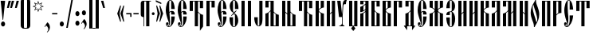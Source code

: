 SplineFontDB: 3.0
FontName: OglavieUnicode
FullName: Oglavie Unicode
FamilyName: Oglavie Unicode
Weight: Regular
Copyright: Copyright 2013-2020 Aleksandr Andreev and Nikita Simmons (<https://sci.ponomar.net/>)
Version: 1.1
ItalicAngle: 0
UnderlinePosition: -60
UnderlineWidth: 10
Ascent: 800
Descent: 200
InvalidEm: 0
LayerCount: 2
Layer: 0 0 "Back" 1
Layer: 1 0 "Fore" 0
UniqueID: 4777054
FSType: 0
OS2Version: 0
OS2_WeightWidthSlopeOnly: 0
OS2_UseTypoMetrics: 0
CreationTime: 1291789194
ModificationTime: 1585319364
PfmFamily: 17
TTFWeight: 400
TTFWidth: 5
LineGap: 90
VLineGap: 0
OS2TypoAscent: 1020
OS2TypoAOffset: 0
OS2TypoDescent: -191
OS2TypoDOffset: 0
OS2TypoLinegap: 90
OS2WinAscent: 1020
OS2WinAOffset: 0
OS2WinDescent: 191
OS2WinDOffset: 0
HheadAscent: 1020
HheadAOffset: 0
HheadDescent: -191
HheadDOffset: 0
OS2Vendor: 'PfEd'
Lookup: 4 0 0 "'ccmp' Cyrillic Glyph Compositions" { "'ccmp' Cyrillic Glyph Compositions-1"  } ['ccmp' ('DFLT' <'dflt' > 'cyrl' <'dflt' > ) ]
Lookup: 258 8 0 "'kern' Horizontal Kerning in Cyrillic lookup 2" { "'kern' Horizontal Kerning in Cyrillic lookup 2-1" [150,0,2] } ['kern' ('DFLT' <'dflt' > 'cyrl' <'dflt' > ) ]
Lookup: 260 0 0 "'mark' Diacritical Marks" { "'mark' Diacritical Marks-1"  } ['mark' ('DFLT' <'dflt' > 'cyrl' <'dflt' > ) ]
Lookup: 262 0 0 "'mkmk' Mark to Mark Positioning" { "'mkmk' Mark to Mark Positioning-1"  } ['mkmk' ('DFLT' <'dflt' > 'cyrl' <'dflt' > ) ]
MarkAttachClasses: 1
DEI: 91125
KernClass2: 12 19 "'kern' Horizontal Kerning in Cyrillic lookup 2-1"
 215 uni0400 afii10023 afii10053 afii10054 afii10022 afii10025 afii10035 uni042D afii10070 afii10073 afii10083 uni044D uni0450 afii10071 afii10101 afii10102 uni0460 uni0461 uni047A uni047B uni047C uni047D uniA64C uniA64D
 57 uni0403 afii10020 afii10036 afii10068 afii10084 afii10100
 99 afii10062 uni0423 uni0443 afii10110 uni0470 uni0471 uni0474 uni0475 uni0476 uni0477 uni0478 uni0479
 67 afii10032 afii10038 afii10048 afii10080 afii10086 afii10096 uni1C82
 19 afii10034 afii10082
 35 afii10039 afii10087 uniA64A uniA64B
 19 afii10040 afii10088
 19 afii10046 afii10094
 15 uni0466 uni0467
 15 uni0472 uni0473
 15 uni047E uni047F
 143 uni0400 afii10023 afii10053 afii10022 afii10035 uni042D afii10070 afii10083 uni044D uni0450 afii10071 afii10101 uni047C uni047D uniA64C uniA64D
 469 uni0403 afii10055 afii10061 uni040D afii10017 afii10018 afii10019 afii10020 afii10024 afii10026 afii10027 afii10028 afii10029 afii10030 afii10031 afii10033 afii10034 afii10040 afii10042 afii10043 afii10045 afii10046 afii10048 afii10065 afii10066 afii10067 afii10068 afii10072 afii10074 afii10075 afii10076 afii10077 afii10078 afii10079 afii10081 afii10082 afii10088 afii10090 afii10091 afii10093 afii10094 afii10096 afii10100 afii10103 afii10109 uni045D uniA656 uniA657
 55 afii10054 afii10025 afii10073 afii10102 uni047A uni047B
 35 afii10062 uni0423 uni0443 afii10110
 19 afii10021 afii10069
 35 afii10032 afii10080 uni0478 uni0479
 39 afii10036 afii10041 afii10084 afii10089
 19 afii10038 afii10086
 19 afii10039 afii10087
 19 afii10044 afii10092
 15 uni0462 uni0463
 15 uni0466 uni0467
 15 uni046E uni046F
 15 uni0470 uni0471
 15 uni0472 uni0473
 31 uni0474 uni0475 uni0476 uni0477
 15 uni047E uni047F
 15 uni0460 uni0461
 0 {} 0 {} 0 {} 0 {} 0 {} 0 {} 0 {} 0 {} 0 {} 0 {} 0 {} 0 {} 0 {} 0 {} 0 {} 0 {} 0 {} 0 {} 0 {} 0 {} 0 {} 0 {} 0 {} 0 {} 0 {} 0 {} 0 {} 0 {} -25 {} 0 {} 0 {} 0 {} 0 {} 0 {} 0 {} 0 {} 0 {} 0 {} 0 {} 0 {} 0 {} 0 {} 0 {} -1 {} -16 {} 0 {} -7 {} 0 {} 0 {} 0 {} -100 {} 0 {} 0 {} -100 {} 0 {} 0 {} -40 {} 0 {} -30 {} 0 {} -20 {} 0 {} -12 {} -50 {} 0 {} -60 {} 0 {} 0 {} 0 {} -80 {} 0 {} 0 {} -70 {} 0 {} -20 {} 0 {} 0 {} 0 {} 0 {} 0 {} 0 {} 0 {} 0 {} 0 {} 0 {} -55 {} -20 {} 0 {} 0 {} 0 {} -10 {} 0 {} 0 {} 0 {} 0 {} 0 {} 0 {} 0 {} 0 {} 0 {} 0 {} 0 {} 0 {} 0 {} 0 {} 0 {} 0 {} -50 {} 0 {} 0 {} -60 {} 0 {} 0 {} 0 {} 0 {} -10 {} 0 {} -10 {} 0 {} 0 {} -40 {} 0 {} -50 {} 0 {} 0 {} 0 {} 0 {} 0 {} 0 {} 0 {} 0 {} -14 {} -20 {} 0 {} -5 {} 0 {} -10 {} -5 {} 0 {} -20 {} -20 {} -25 {} 0 {} 0 {} -20 {} 0 {} -1 {} -27 {} 0 {} -10 {} -5 {} 0 {} 0 {} 0 {} 0 {} 0 {} -35 {} 0 {} 0 {} -100 {} 0 {} 0 {} 0 {} -100 {} 0 {} 0 {} -23 {} 0 {} 0 {} 0 {} 0 {} 0 {} 0 {} 0 {} 0 {} -20 {} 0 {} 0 {} -50 {} 0 {} 0 {} 0 {} -50 {} 0 {} 0 {} -20 {} 0 {} 0 {} 0 {} 0 {} 0 {} 0 {} 0 {} 0 {} -50 {} 0 {} -28 {} -100 {} 0 {} 0 {} 0 {} -90 {} 0 {} 0 {} -25 {} 0 {} -6 {} 0 {} 0 {} 0 {} 0 {} 0 {} 0 {} 0 {} 0 {} 0 {} 0 {} 0 {} -24 {} 0 {} 0 {} 0 {} 0 {} 0 {} 0 {} 0 {} 0 {} 0 {}
LangName: 1033 "" "" "" "" "" "" "" "" "" "" "" "" "" "This Font Software is licensed under the SIL Open Font License, Version 1.1. This license is available with a FAQ at: https://scripts.sil.org/OFL" "https://scripts.sil.org/OFL"
Encoding: UnicodeFull
Compacted: 1
UnicodeInterp: none
NameList: AGL For New Fonts
DisplaySize: -48
AntiAlias: 1
FitToEm: 0
WinInfo: 0 27 9
BeginPrivate: 7
BlueValues 16 [ -8 0 800 808 ]
BlueScale 7 0.02273
BlueShift 1 7
BlueFuzz 1 1
StdHW 6 [ 20 ]
StdVW 7 [ 100 ]
ForceBold 5 false
EndPrivate
TeXData: 1 0 0 367001 183500 122333 838861 1048576 122333 783286 444596 497025 792723 393216 433062 380633 303038 157286 324010 404750 52429 2506097 1059062 262144
AnchorClass2: "Stack" "'mkmk' Mark to Mark Positioning-1" "Yerik" "'mark' Diacritical Marks-1" "Above" "'mark' Diacritical Marks-1"
BeginChars: 1114113 247

StartChar: .notdef
Encoding: 1114112 -1 0
Width: 360
HStem: 0 20<86 274> 780 20<86 273>
VStem: 50 20<40 762> 290 20<40 762>
LayerCount: 2
Fore
SplineSet
310 0 m 1
 50 0 l 1
 50 800 l 1
 310 800 l 1
 310 0 l 1
190 401 m 1
 290 40 l 1
 290 762 l 1
 190 401 l 1
169 401 m 1
 70 762 l 1
 70 40 l 1
 169 401 l 1
180 362 m 1
 86 20 l 1
 274 20 l 1
 180 362 l 1
86 780 m 1
 180 440 l 1
 273 780 l 1
 86 780 l 1
EndSplineSet
Validated: 1
EndChar

StartChar: space
Encoding: 32 32 1
Width: 350
Flags: W
LayerCount: 2
Fore
Validated: 1
EndChar

StartChar: exclam
Encoding: 33 33 2
Width: 192
Flags: W
HStem: -15 156<51.9776 140.022> 780 20G<22 160>
VStem: 22 138<717.167 800> 32 128<5.29037 120.71>
LayerCount: 2
Fore
SplineSet
160 63 m 0xd0
 160 20 131 -15 96 -15 c 0
 61 -15 32 20 32 63 c 0
 32 106 61 141 96 141 c 0
 131 141 160 106 160 63 c 0xd0
22 800 m 1xe0
 160 800 l 1
 160 786 l 1
 100 196 l 1
 82 196 l 1
 22 786 l 1
 22 800 l 1xe0
EndSplineSet
Validated: 1
EndChar

StartChar: quotedbl
Encoding: 34 34 3
Width: 262
Flags: W
HStem: 576 224<70 76 170 176>
VStem: 20 56<576 599.015> 70 72<769.985 800> 120 56<576 599.015> 170 72<769.985 800>
LayerCount: 2
Fore
SplineSet
242 793 m 1x88
 176 576 l 1
 120 576 l 1
 120 583 l 1x90
 170 800 l 1
 242 800 l 1
 242 793 l 1x88
142 793 m 1xa0
 76 576 l 1
 20 576 l 1
 20 583 l 1xc0
 70 800 l 1
 142 800 l 1
 142 793 l 1xa0
EndSplineSet
Validated: 1
EndChar

StartChar: uniE000
Encoding: 57344 57344 4
Width: 1
Flags: W
HStem: 760 62<-183.407 -110.229>
VStem: -232 42<675.703 752.686> -103 42<678.474 752.821>
AnchorPoint: "Stack" -148 882 basemark 0
AnchorPoint: "Stack" -147 657 mark 0
AnchorPoint: "Above" -148 656 mark 0
LayerCount: 2
Fore
SplineSet
-116 667 m 1
 -105 679 -103 694 -103 712 c 0
 -103 737 -120 760 -145 760 c 0
 -171 760 -190 740 -190 715 c 0
 -190 694 -181 674 -176 665 c 1
 -191 656 l 1
 -212 670 -232 700 -232 737 c 0
 -232 778 -200 822 -148 822 c 0
 -87 822 -61 780 -61 736 c 0
 -61 698 -81 676 -103 658 c 1
 -116 667 l 1
EndSplineSet
Validated: 1
EndChar

StartChar: uniE002
Encoding: 57346 57346 5
Width: 1
GlyphClass: 4
Flags: W
HStem: 760 55<-233.806 -170.73>
VStem: -278 38<674.108 754.035> -165 36<674.726 753.322> -109 36<657 689.237> -77 42<800.719 839>
AnchorPoint: "Stack" -150 901 basemark 0
AnchorPoint: "Stack" -149 656 mark 0
AnchorPoint: "Above" -148 656 mark 0
LayerCount: 2
Fore
SplineSet
-175 665 m 1xe0
 -165 676 -165 698 -165 715 c 0
 -165 737 -179 760 -203 760 c 0
 -226 760 -240 736 -240 714 c 0
 -240 695 -232 671 -227 663 c 1
 -241 655 l 1
 -260 668 -278 700 -278 733 c 0
 -278 770 -252 815 -206 815 c 0
 -151 815 -129 772 -129 733 c 0
 -129 698 -144 674 -162 657 c 1
 -175 665 l 1xe0
-73 657 m 1xf0
 -109 657 l 1
 -109 664 l 1xf0
 -77 839 l 1
 -35 839 l 1
 -35 832 l 1xe8
 -73 657 l 1xf0
EndSplineSet
Validated: 1
LCarets2: 1 0
Ligature2: "'ccmp' Cyrillic Glyph Compositions-1" uni0486 acutecomb
EndChar

StartChar: uniE004
Encoding: 57348 57348 6
Width: 1
GlyphClass: 4
Flags: W
HStem: 761 55<-257.806 -194.73>
VStem: -302 38<675.108 755.035> -189 36<675.726 754.322>
AnchorPoint: "Stack" -150 904 basemark 0
AnchorPoint: "Stack" -149 656 mark 0
AnchorPoint: "Above" -148 656 mark 0
LayerCount: 2
Fore
SplineSet
-61 658 m 1
 -97 658 l 1
 -155 833 l 1
 -155 840 l 1
 -113 840 l 1
 -61 665 l 1
 -61 658 l 1
-153 734 m 0
 -153 699 -168 675 -186 658 c 1
 -199 666 l 1
 -189 677 -189 699 -189 716 c 0
 -189 738 -203 761 -227 761 c 0
 -250 761 -264 737 -264 715 c 0
 -264 696 -256 672 -251 664 c 1
 -265 656 l 1
 -284 669 -302 701 -302 734 c 0
 -302 771 -276 816 -230 816 c 0
 -175 816 -153 773 -153 734 c 0
EndSplineSet
Validated: 1
LCarets2: 1 0
Ligature2: "'ccmp' Cyrillic Glyph Compositions-1" uni0486 gravecomb
EndChar

StartChar: quotesingle
Encoding: 39 39 7
Width: 162
Flags: W
HStem: 576 224<70 76>
VStem: 20 56<576 599.015> 70 72<769.985 800>
LayerCount: 2
Fore
SplineSet
142 793 m 1xa0
 76 576 l 1
 20 576 l 1
 20 583 l 1xc0
 70 800 l 1
 142 800 l 1
 142 793 l 1xa0
EndSplineSet
Validated: 1
EndChar

StartChar: parenleft
Encoding: 40 40 8
Width: 200
Flags: W
HStem: -80 20<158.529 220> 860 20<158.529 220>
VStem: 50 100<-41.6421 841.642>
LayerCount: 2
Fore
SplineSet
50 780 m 2
 50 835 95 880 150 880 c 2
 220 880 l 1
 220 860 l 1
 180 860 l 2
 154 860 150 836 150 810 c 2
 150 -10 l 2
 150 -36 154 -60 180 -60 c 2
 220 -60 l 1
 220 -80 l 1
 150 -80 l 2
 95 -80 50 -35 50 20 c 2
 50 780 l 2
EndSplineSet
Validated: 1
EndChar

StartChar: parenright
Encoding: 41 41 9
Width: 200
Flags: W
HStem: -80 20<-20 41.4708> 860 20<-20 41.4708>
VStem: 50 100<-41.6421 841.642>
LayerCount: 2
Fore
SplineSet
150 20 m 2
 150 -35 105 -80 50 -80 c 2
 -20 -80 l 1
 -20 -60 l 1
 20 -60 l 2
 46 -60 50 -36 50 -10 c 2
 50 810 l 2
 50 836 46 860 20 860 c 2
 -20 860 l 1
 -20 880 l 1
 50 880 l 2
 105 880 150 835 150 780 c 2
 150 20 l 2
EndSplineSet
Validated: 1
EndChar

StartChar: asterisk
Encoding: 42 42 10
Width: 387
Flags: W
HStem: 786 20G<190.917 205.292>
LayerCount: 2
Fore
SplineSet
376 629 m 1
 280 595 l 1
 326 502 l 1
 233 547 l 1
 198 451 l 1
 164 547 l 1
 73 502 l 1
 117 595 l 1
 21 629 l 1
 115 663 l 1
 71 755 l 1
 164 710 l 1
 198 806 l 1
 233 710 l 1
 326 755 l 1
 280 663 l 1
 376 629 l 1
329 629 m 1
 258 654 l 1
 292 722 l 1
 223 690 l 1
 198 759 l 1
 173 689 l 1
 105 721 l 1
 137 654 l 1
 68 629 l 1
 138 603 l 1
 105 535 l 1
 173 568 l 1
 198 498 l 1
 223 568 l 1
 292 535 l 1
 258 603 l 1
 329 629 l 1
EndSplineSet
Validated: 1
EndChar

StartChar: uni2DE1
Encoding: 11745 11745 11
Width: 1
GlyphClass: 4
Flags: W
HStem: 657 14<-219.357 -206.9 -162 -140 -94.6804 -72.8907> 765 14<-217.357 -202 -160 -145 -106 -91.7551>
VStem: -208 46<671 765> -140 38<671.382 707.434 708.987 765>
AnchorPoint: "Stack" -149 923 basemark 0
AnchorPoint: "Stack" -148 655 mark 0
AnchorPoint: "Above" -148 656 mark 0
LayerCount: 2
Fore
SplineSet
-77 657 m 2
 -213 657 l 2
 -221 657 -222 671 -213 671 c 2
 -208 671 l 1
 -203 694 -202 740 -202 765 c 1
 -211 765 l 2
 -219 765 -220 779 -211 779 c 2
 -97 779 l 2
 -90 779 -90 765 -97 765 c 2
 -106 765 l 1
 -105 754 -105 731 -102 711 c 0
 -100 697 -95 679 -93 671 c 1
 -77 671 l 2
 -72 671 -71 657 -77 657 c 2
-140 671 m 1
 -142 679 -144 696 -144 708 c 0
 -144 729 -145 754 -145 765 c 1
 -160 765 l 1
 -160 754 -160 732 -161 713 c 0
 -161 699 -162 680 -162 671 c 1
 -140 671 l 1
EndSplineSet
Validated: 1
EndChar

StartChar: comma
Encoding: 44 44 12
Width: 224
Flags: W
HStem: -191 319
VStem: 140 52<-112.044 -23.1481>
LayerCount: 2
Fore
SplineSet
20 -9 m 1
 111 128 l 1
 141 111 192 51 192 -28 c 0
 192 -100 145 -161 105 -191 c 1
 95 -182 l 1
 120 -154 140 -125 140 -87 c 0
 140 -34 96 10 69 29 c 1
 36 -21 l 1
 20 -9 l 1
EndSplineSet
Validated: 1
EndChar

StartChar: hyphen
Encoding: 45 45 13
Width: 235
Flags: W
HStem: 380 40<35 200>
VStem: 35 165<380 420>
LayerCount: 2
Fore
SplineSet
200 380 m 1
 35 380 l 1
 35 420 l 1
 200 420 l 1
 200 380 l 1
EndSplineSet
Validated: 1
EndChar

StartChar: period
Encoding: 46 46 14
Width: 228
Flags: W
HStem: -15 156<69.9776 158.022>
VStem: 50 128<5.29037 120.71>
LayerCount: 2
Fore
SplineSet
114 141 m 0
 149 141 178 106 178 63 c 0
 178 20 149 -15 114 -15 c 0
 79 -15 50 20 50 63 c 0
 50 106 79 141 114 141 c 0
EndSplineSet
Validated: 1
EndChar

StartChar: slash
Encoding: 47 47 15
Width: 266
Flags: W
VStem: 27 212
LayerCount: 2
Fore
SplineSet
239 850 m 1
 76 -50 l 1
 27 -50 l 1
 190 850 l 1
 239 850 l 1
EndSplineSet
Validated: 1
EndChar

StartChar: acutecomb
Encoding: 769 769 16
Width: 1
Flags: W
HStem: 691 182
VStem: -184 36<691 717.63> -144 42<842.375 873>
AnchorPoint: "Stack" -125 934 basemark 0
AnchorPoint: "Stack" -148 691 mark 0
AnchorPoint: "Above" -150 690 mark 0
LayerCount: 2
Fore
SplineSet
-148 691 m 1
 -184 691 l 1
 -184 698 l 1
 -144 873 l 1
 -102 873 l 1
 -102 866 l 1
 -148 691 l 1
EndSplineSet
Validated: 1
EndChar

StartChar: gravecomb
Encoding: 768 768 17
Width: 1
Flags: W
HStem: 694 116
VStem: -263 172
AnchorPoint: "Stack" -93 696 mark 0
AnchorPoint: "Stack" -94 858 basemark 0
AnchorPoint: "Above" -94 694 mark 0
LayerCount: 2
Fore
SplineSet
-91 733 m 1
 -91 694 l 1
 -98 694 l 1
 -263 765 l 1
 -263 810 l 1
 -256 810 l 1
 -91 733 l 1
EndSplineSet
Validated: 1
EndChar

StartChar: uni0311
Encoding: 785 785 18
Width: 1
Flags: W
HStem: 751 37<-192.486 -119.514>
VStem: -247 38<664 734.135> -103 38<664 734.135>
AnchorPoint: "Stack" -153 855 basemark 0
AnchorPoint: "Stack" -152 662 mark 0
AnchorPoint: "Above" -151 662 mark 0
LayerCount: 2
Fore
SplineSet
-156 751 m 0
 -194 751 -209 712 -209 675 c 2
 -209 664 l 1
 -247 664 l 1
 -247 674 l 2
 -247 734 -214 788 -156 788 c 0
 -98 788 -65 734 -65 674 c 2
 -65 664 l 1
 -103 664 l 1
 -103 675 l 2
 -103 712 -118 751 -156 751 c 0
EndSplineSet
Validated: 1
EndChar

StartChar: uni033E
Encoding: 830 830 19
Width: 1
Flags: W
HStem: 649 213
VStem: -179 138
AnchorPoint: "Stack" -99 908 basemark 0
AnchorPoint: "Stack" -98 652 mark 0
AnchorPoint: "Yerik" -98 652 mark 0
LayerCount: 2
Fore
SplineSet
-58 707 m 1
 -169 649 l 1
 -179 667 l 1
 -125 695 l 1
 -158 807 l 1
 -51 862 l 1
 -41 844 l 1
 -90 818 l 1
 -58 707 l 1
EndSplineSet
Validated: 1
EndChar

StartChar: colon
Encoding: 58 58 20
Width: 208
Flags: W
HStem: 15 156<59.9776 148.022> 315 156<59.9776 148.022>
VStem: 40 128<35.2904 150.71 335.29 450.71>
LayerCount: 2
Fore
SplineSet
104 471 m 0
 139 471 168 436 168 393 c 0
 168 350 139 315 104 315 c 0
 69 315 40 350 40 393 c 0
 40 436 69 471 104 471 c 0
104 171 m 0
 139 171 168 136 168 93 c 0
 168 50 139 15 104 15 c 0
 69 15 40 50 40 93 c 0
 40 136 69 171 104 171 c 0
EndSplineSet
Validated: 1
EndChar

StartChar: semicolon
Encoding: 59 59 21
Width: 224
Flags: W
HStem: 345 156<63.9776 152.022>
VStem: 44 128<365.29 480.71> 141 52<-12.0443 76.6486>
LayerCount: 2
Fore
SplineSet
21 91 m 1xa0
 112 228 l 1
 142 211 193 151 193 72 c 0
 193 0 146 -61 106 -91 c 1
 96 -82 l 1
 121 -54 141 -25 141 13 c 0
 141 65 97 110 70 129 c 1
 37 79 l 1
 21 91 l 1xa0
108 501 m 0
 143 501 172 466 172 423 c 0
 172 380 143 345 108 345 c 0
 73 345 44 380 44 423 c 0xc0
 44 466 73 501 108 501 c 0
EndSplineSet
Validated: 1
EndChar

StartChar: uni2DEF
Encoding: 11759 11759 22
Width: 1
Flags: W
HStem: 801 18<-288.998 -241.479>
VStem: -348 60<734.524 795>
AnchorPoint: "Stack" -148 655 mark 0
AnchorPoint: "Stack" -149 923 basemark 0
AnchorPoint: "Above" -148 656 mark 0
LayerCount: 2
Fore
SplineSet
-116 772 m 1
 -73 806 -45 834 26 838 c 0
 49 838 66 836 76 832 c 0
 78 830 81 828 79 826 c 0
 69 817 56 811 50 799 c 0
 43 787 40 774 39 761 c 0
 39 759 34 757 32 759 c 0
 18 769 -10 784 -27 789 c 0
 -29 790 -36 790 -39 789 c 0
 -55 782 -76 770 -99 755 c 1
 -69 726 -34 696 0 668 c 0
 2 667 2 664 -1 664 c 2
 -72 664 l 1
 -84 666 -91 671 -97 677 c 0
 -114 694 -128 708 -148 724 c 1
 -177 703 -205 679 -224 664 c 1
 -255 664 l 1
 -258 665 -258 671 -256 671 c 0
 -226 693 -199 713 -165 737 c 1
 -188 756 -219 782 -241 795 c 1
 -251 796 -275 799 -284 801 c 0
 -286 801 -289 799 -289 797 c 0
 -289 793 -288 790 -288 786 c 0
 -288 767 -292 745 -299 734 c 1
 -313 731 -333 728 -346 728 c 0
 -348 728 -348 731 -348 732 c 0
 -337 757 -329 790 -319 815 c 0
 -318 818 -313 820 -308 820 c 0
 -296 819 -284 819 -271 819 c 0
 -240 819 -208 821 -179 822 c 0
 -176 822 -173 820 -171 820 c 0
 -152 803 -135 789 -116 772 c 1
EndSplineSet
Validated: 1
EndChar

StartChar: uni2DE9
Encoding: 11753 11753 23
Width: 1
Flags: W
HStem: 654 114<-297 -252 -219 -176> 704 21<-252 -219>
VStem: -297 45<654 704 725 768> -219 43<654 704 725 770>
AnchorPoint: "Stack" -235 653 mark 0
AnchorPoint: "Stack" -236 921 basemark 0
AnchorPoint: "Above" -235 654 mark 0
LayerCount: 2
Fore
SplineSet
-297 768 m 1xb0
 -252 768 l 1xb0
 -252 725 l 1
 -219 725 l 1x70
 -219 770 l 1
 -176 770 l 1
 -176 654 l 1
 -219 654 l 1xb0
 -219 704 l 1
 -252 704 l 1x70
 -252 654 l 1
 -297 654 l 1
 -297 768 l 1xb0
EndSplineSet
Validated: 1
EndChar

StartChar: uni2DEC
Encoding: 11756 11756 24
Width: 1
Flags: W
HStem: 712 16<-229.552 -195.712> 772 15<-229.413 -196.901>
VStem: -281 44<666.734 719 728.038 771.425> -190 43<728.43 771.749>
AnchorPoint: "Stack" -214 655 mark 0
AnchorPoint: "Stack" -215 923 basemark 0
AnchorPoint: "Above" -214 656 mark 0
LayerCount: 2
Fore
SplineSet
-285 662 m 1
 -283 669 -281 674 -281 688 c 2
 -281 744 l 2
 -281 764 -247 787 -214 787 c 0
 -182 787 -147 768 -147 745 c 0
 -147 724 -166 712 -201 712 c 0
 -209 712 -231 714 -237 719 c 1
 -237 679 l 2
 -237 667 -285 662 -285 662 c 1
-235 749 m 0
 -235 741 -227 728 -214 728 c 0
 -200 728 -190 737 -190 750 c 0
 -190 760 -199 772 -214 772 c 0
 -228 772 -235 759 -235 749 c 0
EndSplineSet
Validated: 1
EndChar

StartChar: uni2DF1
Encoding: 11761 11761 25
Width: 1
Flags: W
HStem: 709 61<-273.666 -244>
VStem: -291 47<735.379 770> -211 43<656 705 726 772>
AnchorPoint: "Stack" -188 655 mark 0
AnchorPoint: "Stack" -189 923 basemark 0
AnchorPoint: "Above" -188 656 mark 0
LayerCount: 2
Fore
SplineSet
-291 770 m 1
 -244 770 l 1
 -244 756 -244 743 -235 735 c 0
 -226 727 -211 726 -211 726 c 1
 -211 772 l 1
 -168 772 l 1
 -168 656 l 1
 -211 656 l 1
 -211 705 l 1
 -211 705 -240 706 -257 709 c 0
 -282 713 -291 734 -291 770 c 1
EndSplineSet
Validated: 1
EndChar

StartChar: uni2DED
Encoding: 11757 11757 26
Width: 1
Flags: W
HStem: 643 26<-242 -212.49> 743 23<-239.919 -207.462>
VStem: -287 79<647.568 668.856 742.285 754.669> -287 42<669 741.42>
AnchorPoint: "Stack" -238 639 mark 0
AnchorPoint: "Stack" -239 907 basemark 0
AnchorPoint: "Above" -238 640 mark 0
LayerCount: 2
Fore
SplineSet
-242 669 m 1xd0
 -240 669 -238 669 -237 669 c 0
 -227 669 -222 672 -212 678 c 0
 -208 680 -204 666 -205 664 c 0
 -216 645 -249 643 -278 643 c 0
 -282 643 -283 646 -283 650 c 0
 -283 655 -283 662 -283 669 c 0
 -283 687 -287 702 -287 721 c 0xd0
 -287 751 -252 764 -230 766 c 0
 -224 767 -210 765 -208 763 c 0
 -207 759 -207 748 -208 742 c 1xe0
 -211 742 -214 743 -217 743 c 0
 -238 743 -245 729 -245 709 c 0
 -245 694 -242 681 -242 669 c 1xd0
EndSplineSet
Validated: 1
EndChar

StartChar: bracketleft
Encoding: 91 91 27
Width: 200
Flags: W
HStem: -70 20<150 220> 850 20<150 220>
VStem: 50 100<-50 850>
LayerCount: 2
Fore
SplineSet
50 870 m 1
 220 870 l 1
 220 850 l 1
 150 850 l 1
 150 -50 l 1
 220 -50 l 1
 220 -70 l 1
 50 -70 l 1
 50 870 l 1
EndSplineSet
Validated: 1
EndChar

StartChar: bracketright
Encoding: 93 93 28
Width: 200
Flags: W
HStem: -70 20<-20 50> 850 20<-20 50>
VStem: 50 100<-50 850>
LayerCount: 2
Fore
SplineSet
150 -70 m 1
 -20 -70 l 1
 -20 -50 l 1
 50 -50 l 1
 50 850 l 1
 -20 850 l 1
 -20 870 l 1
 150 870 l 1
 150 -70 l 1
EndSplineSet
Validated: 1
EndChar

StartChar: grave
Encoding: 96 96 29
Width: 162
Flags: W
HStem: 576 224<86 92>
VStem: 20 72<769.985 800> 86 56<576 599.015>
LayerCount: 2
Fore
SplineSet
142 576 m 1xa0
 86 576 l 1xa0
 20 793 l 1
 20 800 l 1
 92 800 l 1xc0
 142 583 l 1
 142 576 l 1xa0
EndSplineSet
Validated: 1
EndChar

StartChar: uni2DEA
Encoding: 11754 11754 30
Width: 1
Flags: W
HStem: 661 15<-242.606 -211.394> 768 16<-242.806 -211.194>
VStem: -297 46<676.5 767.001> -203 46<676.5 767.001>
AnchorPoint: "Stack" -227 655 mark 0
AnchorPoint: "Stack" -227 923 basemark 0
AnchorPoint: "Above" -227 656 mark 0
LayerCount: 2
Fore
SplineSet
-227 676 m 0
 -213 676 -203 688 -203 708 c 2
 -203 736 l 2
 -203 754 -213 768 -227 768 c 0
 -241 768 -251 754 -251 736 c 2
 -251 708 l 2
 -251 688 -241 676 -227 676 c 0
-227 784 m 0
 -189 784 -157 762 -157 722 c 0
 -157 682 -186 661 -227 661 c 0
 -268 661 -297 682 -297 722 c 0
 -297 762 -265 784 -227 784 c 0
EndSplineSet
Validated: 1
EndChar

StartChar: uni2DE3
Encoding: 11747 11747 31
Width: 1
Flags: W
HStem: 724 20<-294 -238 -214 -90 -22 -10>
AnchorPoint: "Stack" -148 655 mark 0
AnchorPoint: "Stack" -149 923 basemark 0
AnchorPoint: "Above" -148 656 mark 0
LayerCount: 2
Fore
SplineSet
65 732 m 1
 0 666 l 1
 -10 666 l 1
 -10 724 l 1
 -294 724 l 1
 -294 666 l 1
 -304 666 l 1
 -369 732 l 1
 -369 744 l 1
 -238 744 l 1
 -167 840 l 1
 -184 861 l 1
 -201 863 l 1
 -256 792 l 1
 -318 792 l 1
 -318 802 l 1
 -251 889 l 1
 -123 870 l 1
 -22 744 l 1
 65 744 l 1
 65 732 l 1
-154 824 m 1
 -214 744 l 1
 -90 744 l 1
 -154 824 l 1
EndSplineSet
Validated: 1
EndChar

StartChar: uni2DE2
Encoding: 11746 11746 32
Width: 1
Flags: W
HStem: 746 35<-141 -129> 765 16<-183 -160>
VStem: -227 44<659 765>
AnchorPoint: "Stack" -164 655 mark 0
AnchorPoint: "Stack" -165 923 basemark 0
AnchorPoint: "Above" -164 656 mark 0
LayerCount: 2
Fore
SplineSet
-118 765 m 1x60
 -129 746 l 1
 -141 746 l 1xa0
 -160 765 l 1
 -183 765 l 1
 -183 659 l 1
 -227 659 l 1
 -227 781 l 1
 -118 781 l 1
 -118 765 l 1x60
EndSplineSet
Validated: 1
EndChar

StartChar: quotesinglbase
Encoding: 8218 8218 33
Width: 162
Flags: W
HStem: 0 224<70 76>
VStem: 20 56<0 23.0152> 70 72<193.985 224>
LayerCount: 2
Fore
SplineSet
142 217 m 1xa0
 76 0 l 1
 20 0 l 1
 20 7 l 1xc0
 70 224 l 1
 142 224 l 1
 142 217 l 1xa0
EndSplineSet
Validated: 1
EndChar

StartChar: afii10100
Encoding: 1107 1107 34
Width: 360
Flags: W
HStem: 0 21G<50 150> 780 20<150 210>
VStem: 50 100<0 780> 150 36<858 884.63> 190 42<1009.38 1040> 210 100<590 780>
AnchorPoint: "Yerik" 181 1101 basechar 0
AnchorPoint: "Above" 181 1101 basechar 0
LayerCount: 2
Fore
SplineSet
186 858 m 1xd8
 150 858 l 1
 150 865 l 1
 190 1040 l 1
 232 1040 l 1
 232 1033 l 1
 186 858 l 1xd8
210 590 m 1xe4
 210 780 l 1
 150 780 l 1
 150 0 l 1
 50 0 l 1
 50 800 l 1
 310 800 l 1
 310 590 l 1
 210 590 l 1xe4
EndSplineSet
Validated: 1
LCarets2: 1 0
Ligature2: "'ccmp' Cyrillic Glyph Compositions-1" afii10068 acutecomb
EndChar

StartChar: quotedblbase
Encoding: 8222 8222 35
Width: 262
Flags: W
HStem: 0 224<70 76 170 176>
VStem: 20 56<0 23.0152> 70 72<193.985 224> 120 56<0 23.0152> 170 72<193.985 224>
LayerCount: 2
Fore
SplineSet
242 217 m 1x88
 176 0 l 1
 120 0 l 1
 120 7 l 1x90
 170 224 l 1
 242 224 l 1
 242 217 l 1x88
142 217 m 1xa0
 76 0 l 1
 20 0 l 1
 20 7 l 1xc0
 70 224 l 1
 142 224 l 1
 142 217 l 1xa0
EndSplineSet
Validated: 1
EndChar

StartChar: uni2DE5
Encoding: 11749 11749 36
Width: 1
Flags: W
HStem: 658 16<-57.2307 17.5585> 689 17<-285 -251.205> 727 35<-41.8103 39.9938> 750 67<-252.719 -217.328> 815 21<-173.372 -108>
VStem: -312 26<707.274 718.953> -272 76<770.564 804.187> 41 35<684.386 740.279>
AnchorPoint: "Stack" -148 655 mark 0
AnchorPoint: "Stack" -149 923 basemark 0
AnchorPoint: "Above" -148 656 mark 0
LayerCount: 2
Fore
SplineSet
-286 716 m 0xd7
 -286 707 -271 706 -262 706 c 0
 -260 706 -259 706 -258 706 c 0
 -251 706 -246 690 -259 690 c 0
 -262 690 -266 689 -270 689 c 0
 -290 689 -312 694 -312 712 c 0
 -309 726 -293 751 -269 770 c 1
 -271 773 -272 777 -272 781 c 0
 -272 793 -264 806 -253 813 c 0
 -247 816 -241 817 -235 817 c 0xd7
 -225 817 -216 814 -209 809 c 1
 -183 824 -151 836 -117 836 c 0
 -99 836 -69 827 -65 816 c 0
 -59 799 -54 785 -42 768 c 0
 -38 765 -31 762 -22 762 c 0
 -14 763 -6 763 3 763 c 0
 38 763 76 756 76 724 c 0
 76 720 75 715 74 710 c 0
 67 684 41 660 -15 658 c 0
 -17 658 -19 658 -21 658 c 0
 -47 658 -68 664 -84 675 c 0
 -89 678 -91 682 -91 685 c 0
 -91 689 -87 692 -81 692 c 0
 -77 692 -73 691 -67 688 c 0
 -60 685 -51 674 -40 674 c 0
 -36 674 -32 674 -29 674 c 0
 12 674 41 685 41 712 c 0
 41 726 13 727 -21 727 c 0
 -39 727 -58 726 -73 726 c 0
 -78 726 -82 729 -84 731 c 0
 -103 752 -116 779 -121 811 c 0
 -123 813 -127 815 -129 815 c 0xef
 -152 815 -174 805 -197 794 c 1
 -197 792 -196 790 -196 788 c 0
 -196 777 -203 762 -217 755 c 0
 -224 751 -231 750 -237 750 c 0
 -245 750 -251 752 -258 755 c 1
 -277 738 -287 726 -287 719 c 0
 -287 718 -286 717 -286 716 c 0xd7
EndSplineSet
Validated: 1
EndChar

StartChar: afii10061
Encoding: 1036 1036 37
Width: 360
Flags: W
HStem: 0 21G<50 150 210 310> 780 20G<50 150 210 310>
VStem: 50 100<0 454 458.813 531.187 535 800> 150 36<858 884.63> 190 42<1009.38 1040> 210 100<0 402.828 587.172 800>
AnchorPoint: "Yerik" 195 1101 basechar 0
AnchorPoint: "Above" 196 1101 basechar 0
LayerCount: 2
Fore
SplineSet
186 858 m 1xd8
 150 858 l 1
 150 865 l 1
 190 1040 l 1
 232 1040 l 1
 232 1033 l 1
 186 858 l 1xd8
150 535 m 1xe4
 165 555 185 571 210 582 c 1
 210 800 l 1
 310 800 l 1
 310 590 l 1
 291 589 232 577 198 553 c 0
 176 538 154 517 154 495 c 0
 154 473 176 452 198 437 c 0
 232 413 291 401 310 400 c 1
 310 0 l 1
 210 0 l 1
 210 407 l 1
 186 418 166 435 150 454 c 1
 150 0 l 1
 50 0 l 1
 50 800 l 1
 150 800 l 1
 150 535 l 1xe4
EndSplineSet
Validated: 1
LCarets2: 1 0
Ligature2: "'ccmp' Cyrillic Glyph Compositions-1" afii10028 acutecomb
EndChar

StartChar: afii10145
Encoding: 1039 1039 38
Width: 360
Flags: W
HStem: 0 20<150 167 195 210> 780 20G<50 150 210 310>
VStem: 50 100<20 800> 210 100<20 800>
AnchorPoint: "Above" 180 852 basechar 0
AnchorPoint: "Yerik" 256 852 basechar 0
LayerCount: 2
Fore
SplineSet
167 0 m 1
 50 0 l 1
 50 800 l 1
 150 800 l 1
 150 20 l 1
 210 20 l 1
 210 800 l 1
 310 800 l 1
 310 0 l 1
 195 0 l 1
 246 -62 l 1
 246 -69 l 1
 186 -143 l 1
 177 -143 l 1
 116 -69 l 1
 116 -62 l 1
 167 0 l 1
EndSplineSet
Validated: 1
EndChar

StartChar: afii10099
Encoding: 1106 1106 39
Width: 520
Flags: W
HStem: 0 21G<210 310> 780 20<150 210 310 370>
VStem: 50 100<480 780> 210 100<0 432 435.883 780> 370 100<-9 360 570 780>
CounterMasks: 1 38
AnchorPoint: "Above" 267 852 basechar 0
AnchorPoint: "Yerik" 417 852 basechar 0
LayerCount: 2
Fore
Refer: 217 1026 N 1 0 0 1 0 0 2
Validated: 1
EndChar

StartChar: quoteleft
Encoding: 8216 8216 40
Width: 162
Flags: W
HStem: 576 224<87 93>
VStem: 21 72<576 606.015> 87 56<776.985 800>
LayerCount: 2
Fore
SplineSet
143 793 m 1xa0
 93 576 l 1
 21 576 l 1
 21 583 l 1xc0
 87 800 l 1
 143 800 l 1
 143 793 l 1xa0
EndSplineSet
Validated: 1
EndChar

StartChar: quoteright
Encoding: 8217 8217 41
Width: 162
Flags: W
HStem: 576 224<70 76>
VStem: 20 56<576 599.015> 70 72<769.985 800>
LayerCount: 2
Fore
SplineSet
142 793 m 1xa0
 76 576 l 1
 20 576 l 1
 20 583 l 1xc0
 70 800 l 1
 142 800 l 1
 142 793 l 1xa0
EndSplineSet
Validated: 1
EndChar

StartChar: quotedblleft
Encoding: 8220 8220 42
Width: 262
Flags: W
HStem: 576 224<87 93 187 193>
VStem: 21 72<576 606.015> 87 56<776.985 800> 121 72<576 606.015> 187 56<776.985 800>
LayerCount: 2
Fore
SplineSet
143 793 m 1xa0
 93 576 l 1
 21 576 l 1
 21 583 l 1xc0
 87 800 l 1
 143 800 l 1
 143 793 l 1xa0
243 793 m 1x88
 193 576 l 1
 121 576 l 1
 121 583 l 1x90
 187 800 l 1
 243 800 l 1
 243 793 l 1x88
EndSplineSet
Validated: 1
EndChar

StartChar: quotedblright
Encoding: 8221 8221 43
Width: 262
Flags: W
HStem: 576 224<70 76 170 176>
VStem: 20 56<576 599.015> 70 72<769.985 800> 120 56<576 599.015> 170 72<769.985 800>
LayerCount: 2
Fore
SplineSet
242 793 m 1x88
 176 576 l 1
 120 576 l 1
 120 583 l 1x90
 170 800 l 1
 242 800 l 1
 242 793 l 1x88
142 793 m 1xa0
 76 576 l 1
 20 576 l 1
 20 583 l 1xc0
 70 800 l 1
 142 800 l 1
 142 793 l 1xa0
EndSplineSet
Validated: 1
EndChar

StartChar: uni2DE4
Encoding: 11748 11748 44
Width: 1
Flags: W
HStem: 768 72<4.02717 82.6984> 796 44<-67.69 33>
AnchorPoint: "Stack" -148 655 mark 0
AnchorPoint: "Stack" -149 923 basemark 0
AnchorPoint: "Above" -148 656 mark 0
LayerCount: 2
Fore
SplineSet
-152 713 m 1x40
 -173 697 -202 683 -224 674 c 0
 -229 672 -234 671 -238 671 c 0
 -245 671 -249 675 -249 679 c 0
 -249 682 -247 685 -243 687 c 0
 -215 699 -193 716 -176 735 c 1
 -203 755 -232 794 -279 801 c 1
 -257 811 -246 830 -226 849 c 1
 -195 848 -185 828 -157 826 c 0
 -155 826 -154 826 -153 826 c 0
 -128 826 -106 834 -81 850 c 0
 -78 853 -73 851 -73 848 c 0
 -71 834 -72 825 -61 816 c 1
 -40 827 -6 840 27 840 c 0
 39 840 50 839 61 835 c 0
 80 828 89 813 89 797 c 0
 89 785 62 768 40 768 c 0x80
 31 768 22 771 17 778 c 0
 7 791 -6 796 -20 796 c 0
 -49 796 -83 774 -104 755 c 1
 -92 713 -63 693 -40 676 c 0
 -34 672 -32 669 -32 666 c 0
 -32 662 -39 660 -47 660 c 0
 -50 660 -54 660 -57 661 c 0
 -93 671 -124 690 -152 713 c 1x40
EndSplineSet
Validated: 1
EndChar

StartChar: endash
Encoding: 8211 8211 45
Width: 315
Flags: W
HStem: 380 40<35 280>
VStem: 35 245<380 420>
LayerCount: 2
Fore
SplineSet
280 380 m 1
 35 380 l 1
 35 420 l 1
 280 420 l 1
 280 380 l 1
EndSplineSet
Validated: 1
EndChar

StartChar: emdash
Encoding: 8212 8212 46
Width: 475
Flags: W
HStem: 380 40<35 440>
LayerCount: 2
Fore
SplineSet
440 380 m 1
 35 380 l 1
 35 420 l 1
 440 420 l 1
 440 380 l 1
EndSplineSet
Validated: 1
EndChar

StartChar: afii10106
Encoding: 1113 1113 47
Width: 520
VWidth: 800
Flags: W
HStem: 0 20<310 370> 780 20<150 210>
VStem: 50 100<0 400 590 780> 210 100<20 432 435.883 472 477.018 780> 370 100<20 360>
CounterMasks: 1 38
AnchorPoint: "Above" 267 852 basechar 0
AnchorPoint: "Yerik" 417 852 basechar 0
LayerCount: 2
Fore
Refer: 220 1033 N 1 0 0 1 0 0 2
Validated: 1
EndChar

StartChar: afii10107
Encoding: 1114 1114 48
Width: 520
VWidth: 800
Flags: W
HStem: 0 20<310 370> 780 20G<50 150 210 310>
VStem: 50 100<0 429 435.412 800> 210 100<20 392.146 400 432 435.883 800> 370 100<20 360>
CounterMasks: 1 38
AnchorPoint: "Above" 262 852 basechar 0
AnchorPoint: "Yerik" 421 852 basechar 0
LayerCount: 2
Fore
Refer: 221 1034 N 1 0 0 1 0 0 2
Validated: 1
EndChar

StartChar: afii10109
Encoding: 1116 1116 49
Width: 360
Flags: W
HStem: 0 21G<50 150 210 310> 780 20G<50 150 210 310>
VStem: 50 100<0 454 458.813 531.187 535 800> 150 36<858 884.63> 190 42<1009.38 1040> 210 100<0 402.828 587.172 800>
AnchorPoint: "Yerik" 184 1100 basechar 0
AnchorPoint: "Above" 184 1101 basechar 0
LayerCount: 2
Fore
SplineSet
186 858 m 1xd8
 150 858 l 1
 150 865 l 1
 190 1040 l 1
 232 1040 l 1
 232 1033 l 1
 186 858 l 1xd8
150 535 m 1xe4
 165 555 185 571 210 582 c 1
 210 800 l 1
 310 800 l 1
 310 590 l 1
 291 589 232 577 198 553 c 0
 176 538 154 517 154 495 c 0
 154 473 176 452 198 437 c 0
 232 413 291 401 310 400 c 1
 310 0 l 1
 210 0 l 1
 210 407 l 1
 186 418 166 435 150 454 c 1
 150 0 l 1
 50 0 l 1
 50 800 l 1
 150 800 l 1
 150 535 l 1xe4
EndSplineSet
Validated: 1
LCarets2: 1 0
Ligature2: "'ccmp' Cyrillic Glyph Compositions-1" afii10076 acutecomb
EndChar

StartChar: afii10108
Encoding: 1115 1115 50
Width: 520
Flags: W
HStem: 0 21G<210 310 370 470> 780 20<150 210 310 370>
VStem: 50 100<480 780> 210 100<0 432 435.883 780> 370 100<0 360 570 780>
CounterMasks: 1 38
AnchorPoint: "Above" 266 852 basechar 0
AnchorPoint: "Yerik" 416 852 basechar 0
LayerCount: 2
Fore
Refer: 222 1035 N 1 0 0 1 0 0 2
Validated: 1
EndChar

StartChar: afii10193
Encoding: 1119 1119 51
Width: 360
VWidth: 800
Flags: W
HStem: 0 20<150 167 195 210> 780 20G<50 150 210 310>
VStem: 50 100<20 800> 210 100<20 800>
AnchorPoint: "Above" 182 852 basechar 0
AnchorPoint: "Yerik" 255 852 basechar 0
LayerCount: 2
Fore
Refer: 38 1039 N 1 0 0 1 0 0 2
Validated: 1
EndChar

StartChar: nbspace
Encoding: 160 160 52
Width: 350
Flags: W
LayerCount: 2
Fore
Validated: 1
EndChar

StartChar: afii10062
Encoding: 1038 1038 53
Width: 350
Flags: W
HStem: 0 18<93 128.012 227.103 255> 678 130<234.053 300> 780 20G<27 134.176> 822 60<141.646 213.393>
VStem: 115 22<896.003 952.717> 176 20<59.5304 291> 245 16<927.633 960>
AnchorPoint: "Yerik" 190 1016 basechar 0
AnchorPoint: "Above" 190 1016 basechar 0
LayerCount: 2
Fore
SplineSet
245 960 m 1x9e
 261 960 l 1
 261 960 261 959 261 958 c 0
 261 951 258 931 254 920 c 0
 240 875 214 822 168 822 c 0
 136 822 115 862 115 898 c 0
 115 925 125 953 130 962 c 1
 146 962 l 1
 142 952 137 938 137 921 c 0
 137 900 157 882 177 882 c 0
 218 882 244 927 245 960 c 1x9e
326 800 m 1xbe
 319 784 312 769 308 749 c 0
 304 729 301 700 300 687 c 1
 300 678 l 1
 263 678 l 2xde
 242 678 220 669 217 621 c 2
 198 328 l 1
 196 94 l 2
 196 93 196 92 196 91 c 0
 196 53 214 22 255 18 c 1
 255 0 l 1
 93 0 l 1
 93 18 l 1
 137 21 175 50 176 95 c 2
 177 291 l 1
 83 291 l 1
 27 800 l 1
 132 800 l 1xbe
 179 368 l 1
 196 627 l 2
 204 754 227 808 280 808 c 2
 326 808 l 1xde
 326 800 l 1xbe
EndSplineSet
Validated: 1
LCarets2: 1 0
Ligature2: "'ccmp' Cyrillic Glyph Compositions-1" uni0423 uni0306
EndChar

StartChar: afii10110
Encoding: 1118 1118 54
Width: 350
Flags: W
HStem: 0 18<93 128.012 227.103 255> 678 130<234.053 300> 780 20G<27 134.176> 822 60<141.646 213.393>
VStem: 115 22<896.003 952.717> 176 20<59.5304 291> 245 16<927.633 960>
AnchorPoint: "Yerik" 190 1002 basechar 0
AnchorPoint: "Above" 190 1002 basechar 0
LayerCount: 2
Fore
SplineSet
245 960 m 1x9e
 261 960 l 1
 261 960 261 959 261 958 c 0
 261 951 258 931 254 920 c 0
 240 875 214 822 168 822 c 0
 136 822 115 862 115 898 c 0
 115 925 125 953 130 962 c 1
 146 962 l 1
 142 952 137 938 137 921 c 0
 137 900 157 882 177 882 c 0
 218 882 244 927 245 960 c 1x9e
326 800 m 1xbe
 319 784 312 769 308 749 c 0
 304 729 301 700 300 687 c 1
 300 678 l 1
 263 678 l 2xde
 242 678 220 669 217 621 c 2
 198 328 l 1
 196 94 l 2
 196 93 196 92 196 91 c 0
 196 53 214 22 255 18 c 1
 255 0 l 1
 93 0 l 1
 93 18 l 1
 137 21 175 50 176 95 c 2
 177 291 l 1
 83 291 l 1
 27 800 l 1
 132 800 l 1xbe
 179 368 l 1
 196 627 l 2
 204 754 227 808 280 808 c 2
 326 808 l 1xde
 326 800 l 1xbe
EndSplineSet
Validated: 1
LCarets2: 1 0
Ligature2: "'ccmp' Cyrillic Glyph Compositions-1" uni0443 uni0306
EndChar

StartChar: afii10050
Encoding: 1168 1168 55
Width: 373
Flags: W
HStem: 87 33<113.584 238.373> 390 34<112.511 238.398>
VStem: 8 33<192.418 317.785> 311 34<191.923 318.092>
LayerCount: 2
Fore
SplineSet
345 254 m 0
 345 163 268 87 175 87 c 0
 82 87 8 163 8 254 c 0
 8 349 82 424 175 424 c 0
 268 424 345 349 345 254 c 0
93 150 m 1
 116 131 145 120 175 120 c 0
 250 120 311 181 311 254 c 0
 311 287 300 314 282 338 c 1
 93 150 l 1
257 361 m 1
 236 379 207 390 175 390 c 0
 102 390 41 329 41 254 c 0
 41 224 52 197 68 173 c 1
 257 361 l 1
EndSplineSet
Validated: 1
EndChar

StartChar: afii10023
Encoding: 1025 1025 56
Width: 378
Flags: W
HStem: -8 20<135.607 181.415> 48 87<86.1875 134.621> 449 33<185.883 261> 790 18<167.829 215.517>
VStem: 50 107<444.516 664.401> 57 83<53.2926 130.581> 153 28<47.457 202> 221 110<164.16 312 371 448.271 539 685.38>
AnchorPoint: "Yerik" 157 990 basechar 0
AnchorPoint: "Above" 156 990 basechar 0
LayerCount: 2
Fore
SplineSet
133 945 m 1xf1
 170 862 l 1
 170 854 l 1
 127 854 l 1
 90 937 l 1
 90 945 l 1
 133 945 l 1xf1
223 945 m 1
 260 862 l 1
 260 854 l 1
 217 854 l 1
 180 937 l 1
 180 945 l 1
 223 945 l 1
203 449 m 0
 181 449 172 429 165 412 c 1
 170 320 181 243 181 161 c 0
 181 130 179 81 170 55 c 0
 163 33 148 20 135 12 c 1
 145 12 l 2
 169 12 188 24 197 34 c 0
 213 52 221 129 221 191 c 2
 221 312 l 1
 331 312 l 1
 331 230 317 116 222 26 c 0
 202 7 176 -8 145 -8 c 0
 94 -8 57 34 57 90 c 0
 57 112 69 135 98 135 c 0
 128 135 140 112 140 90 c 0
 140 65 121 48 98 48 c 0
 94 48 90 48 86 49 c 1
 91 38 99 29 110 22 c 1
 137 28 153 64 153 84 c 0xf7
 153 128 126 176 110 228 c 0
 90 293 50 403 50 497 c 0
 50 626 92 808 192 808 c 0
 295 808 330 641 331 539 c 1
 221 539 l 1
 221 775 l 1
 215 785 205 790 191 790 c 0
 178 790 166 785 162 775 c 0
 160 762 157 689 157 644 c 0xf9
 157 594 159 527 161 477 c 0
 161 466 162 455 163 444 c 1
 167 449 172 455 178 460 c 0
 193 473 221 482 245 482 c 0
 277 482 305 470 318 442 c 0
 328 421 331 399 331 371 c 1
 221 371 l 1
 221 430 l 2
 221 441 214 449 203 449 c 0
EndSplineSet
Validated: 1
LCarets2: 1 0
Ligature2: "'ccmp' Cyrillic Glyph Compositions-1" afii10022 uni0308
EndChar

StartChar: afii10053
Encoding: 1028 1028 57
Width: 378
Flags: W
HStem: -8 20<135.607 181.415> 48 87<86.1875 134.621> 449 33<185.883 261> 790 18<167.829 215.517>
VStem: 50 107<444.516 664.401> 57 83<53.2926 130.581> 153 28<47.457 202> 221 110<164.16 312 371 448.271 539 685.38>
AnchorPoint: "Yerik" 294 852 basechar 0
AnchorPoint: "Above" 191 852 basechar 0
LayerCount: 2
Fore
SplineSet
203 449 m 0xf9
 181 449 172 429 165 412 c 1
 170 320 181 243 181 161 c 0
 181 130 179 81 170 55 c 0
 163 33 148 20 135 12 c 1
 145 12 l 2
 169 12 188 24 197 34 c 0
 213 52 221 129 221 191 c 2
 221 312 l 1
 331 312 l 1
 331 230 317 116 222 26 c 0
 202 7 176 -8 145 -8 c 0
 94 -8 57 34 57 90 c 0
 57 112 69 135 98 135 c 0
 128 135 140 112 140 90 c 0
 140 65 121 48 98 48 c 0
 94 48 90 48 86 49 c 1
 91 38 99 29 110 22 c 1
 137 28 153 64 153 84 c 0xf7
 153 128 126 176 110 228 c 0
 90 293 50 403 50 497 c 0
 50 626 92 808 192 808 c 0
 295 808 330 641 331 539 c 1
 221 539 l 1
 221 775 l 1
 215 785 205 790 191 790 c 0
 178 790 166 785 162 775 c 0
 160 762 157 689 157 644 c 0
 157 594 159 527 161 477 c 0
 161 466 162 455 163 444 c 1
 167 449 172 455 178 460 c 0
 193 473 221 482 245 482 c 0
 277 482 305 470 318 442 c 0
 328 421 331 399 331 371 c 1
 221 371 l 1
 221 430 l 2
 221 441 214 449 203 449 c 0xf9
EndSplineSet
Validated: 1
EndChar

StartChar: guillemotleft
Encoding: 171 171 58
Width: 270
Flags: W
VStem: 28 217
LayerCount: 2
Fore
SplineSet
145 147 m 1
 119 147 l 1
 28 398 l 1
 28 402 l 1
 119 649 l 1
 145 649 l 1
 101 400 l 1
 145 147 l 1
245 147 m 1
 219 147 l 1
 128 398 l 1
 128 402 l 1
 219 649 l 1
 245 649 l 1
 201 400 l 1
 245 147 l 1
EndSplineSet
Validated: 1
EndChar

StartChar: logicalnot
Encoding: 172 172 59
Width: 235
Flags: W
HStem: 380 40<35 160>
VStem: 160 40<300 380>
LayerCount: 2
Fore
SplineSet
200 300 m 1
 160 300 l 1
 160 380 l 1
 35 380 l 1
 35 420 l 1
 200 420 l 1
 200 300 l 1
EndSplineSet
Validated: 1
EndChar

StartChar: afii10056
Encoding: 1031 1031 60
Width: 200
Flags: W
HStem: 0 21G<50 150> 780 20G<50 150>
VStem: 50 100<0 800>
AnchorPoint: "Yerik" 98 990 basechar 0
AnchorPoint: "Above" 98 990 basechar 0
LayerCount: 2
Fore
SplineSet
150 0 m 1
 50 0 l 1
 50 800 l 1
 150 800 l 1
 150 0 l 1
66 945 m 1
 103 862 l 1
 103 854 l 1
 60 854 l 1
 23 937 l 1
 23 945 l 1
 66 945 l 1
156 945 m 1
 193 862 l 1
 193 854 l 1
 150 854 l 1
 113 937 l 1
 113 945 l 1
 156 945 l 1
EndSplineSet
Validated: 1
LCarets2: 1 0
Ligature2: "'ccmp' Cyrillic Glyph Compositions-1" afii10055 uni0308
EndChar

StartChar: uniA67E
Encoding: 42622 42622 61
Width: 234
GlyphClass: 4
Flags: W
HStem: 705 20<93.7803 140.615>
VStem: 20 65<726.595 800> 150 64<726.595 800>
LayerCount: 2
Fore
SplineSet
117 705 m 0
 59 705 20 727 20 775 c 2
 20 800 l 1
 85 800 l 1
 85 775 l 2
 85 747 90 725 117 725 c 0
 145 725 150 747 150 775 c 2
 150 800 l 1
 214 800 l 1
 214 775 l 2
 214 727 175 705 117 705 c 0
EndSplineSet
Validated: 1
EndChar

StartChar: afii10055
Encoding: 1030 1030 62
Width: 200
Flags: W
HStem: 0 21G<50 150> 780 20G<50 150>
VStem: 50 100<0 800>
AnchorPoint: "Yerik" 130 852 basechar 0
AnchorPoint: "Above" 97 852 basechar 0
LayerCount: 2
Fore
SplineSet
150 0 m 1
 50 0 l 1
 50 800 l 1
 150 800 l 1
 150 0 l 1
EndSplineSet
Validated: 1
EndChar

StartChar: afii10103
Encoding: 1110 1110 63
Width: 200
Flags: W
HStem: 0 21G<50 150> 780 20G<50 150>
VStem: 50 100<0 800>
AnchorPoint: "Yerik" 97 852 basechar 0
AnchorPoint: "Above" 98 852 basechar 0
LayerCount: 2
Fore
SplineSet
150 0 m 1
 50 0 l 1
 50 800 l 1
 150 800 l 1
 150 0 l 1
EndSplineSet
Validated: 1
EndChar

StartChar: afii10098
Encoding: 1169 1169 64
Width: 373
Flags: W
HStem: 87 33<113.584 238.373> 390 34<112.511 238.398>
VStem: 8 33<192.418 317.785> 311 34<191.923 318.092>
LayerCount: 2
Fore
SplineSet
345 254 m 0
 345 163 268 87 175 87 c 0
 82 87 8 163 8 254 c 0
 8 349 82 424 175 424 c 0
 268 424 345 349 345 254 c 0
93 150 m 1
 116 131 145 120 175 120 c 0
 250 120 311 181 311 254 c 0
 311 287 300 314 282 338 c 1
 93 150 l 1
257 361 m 1
 236 379 207 390 175 390 c 0
 102 390 41 329 41 254 c 0
 41 224 52 197 68 173 c 1
 257 361 l 1
EndSplineSet
Validated: 1
EndChar

StartChar: paragraph
Encoding: 182 182 65
Width: 360
Flags: W
HStem: 0 21G<130 150 210 310> 780 20<150 210 310 360>
VStem: 40 110<311.375 778.625> 130 20<0 290> 210 100<0 780>
LayerCount: 2
Fore
SplineSet
150 0 m 1xd8
 130 0 l 1
 130 290 l 1xd8
 120 290 l 2
 69 290 40 319 40 374 c 2
 40 716 l 2xe8
 40 771 69 800 120 800 c 2
 360 800 l 1
 360 780 l 1
 310 780 l 1
 310 0 l 1
 210 0 l 1
 210 780 l 1
 150 780 l 1
 150 0 l 1xd8
EndSplineSet
Validated: 1
EndChar

StartChar: periodcentered
Encoding: 183 183 66
Width: 159
Flags: W
HStem: 355 90<43.4399 118.56>
VStem: 37 88<361.481 438.519>
LayerCount: 2
Fore
SplineSet
37 400 m 0
 37 425 57 445 81 445 c 0
 105 445 125 425 125 400 c 0
 125 375 105 355 81 355 c 0
 57 355 37 375 37 400 c 0
EndSplineSet
Validated: 1
EndChar

StartChar: afii10071
Encoding: 1105 1105 67
Width: 378
Flags: W
HStem: -8 20<135.607 181.415> 48 87<86.1875 134.621> 449 33<185.883 261> 790 18<167.829 215.517>
VStem: 50 107<444.516 664.401> 57 83<53.2926 130.581> 153 28<47.457 202> 221 110<164.16 312 371 448.271 539 685.38>
AnchorPoint: "Yerik" 161 992 basechar 0
AnchorPoint: "Above" 162 992 basechar 0
LayerCount: 2
Fore
SplineSet
133 945 m 1xf1
 170 862 l 1
 170 854 l 1
 127 854 l 1
 90 937 l 1
 90 945 l 1
 133 945 l 1xf1
223 945 m 1
 260 862 l 1
 260 854 l 1
 217 854 l 1
 180 937 l 1
 180 945 l 1
 223 945 l 1
203 449 m 0
 181 449 172 429 165 412 c 1
 170 320 181 243 181 161 c 0
 181 130 179 81 170 55 c 0
 163 33 148 20 135 12 c 1
 145 12 l 2
 169 12 188 24 197 34 c 0
 213 52 221 129 221 191 c 2
 221 312 l 1
 331 312 l 1
 331 230 317 116 222 26 c 0
 202 7 176 -8 145 -8 c 0
 94 -8 57 34 57 90 c 0
 57 112 69 135 98 135 c 0
 128 135 140 112 140 90 c 0
 140 65 121 48 98 48 c 0
 94 48 90 48 86 49 c 1
 91 38 99 29 110 22 c 1
 137 28 153 64 153 84 c 0xf7
 153 128 126 176 110 228 c 0
 90 293 50 403 50 497 c 0
 50 626 92 808 192 808 c 0
 295 808 330 641 331 539 c 1
 221 539 l 1
 221 775 l 1
 215 785 205 790 191 790 c 0
 178 790 166 785 162 775 c 0
 160 762 157 689 157 644 c 0xf9
 157 594 159 527 161 477 c 0
 161 466 162 455 163 444 c 1
 167 449 172 455 178 460 c 0
 193 473 221 482 245 482 c 0
 277 482 305 470 318 442 c 0
 328 421 331 399 331 371 c 1
 221 371 l 1
 221 430 l 2
 221 441 214 449 203 449 c 0
EndSplineSet
Validated: 1
LCarets2: 1 0
Ligature2: "'ccmp' Cyrillic Glyph Compositions-1" afii10070 uni0308
EndChar

StartChar: afii10101
Encoding: 1108 1108 68
Width: 378
Flags: W
HStem: -8 20<135.607 181.415> 48 87<86.1875 134.621> 449 33<185.883 261> 790 18<167.829 215.517>
VStem: 50 107<444.516 664.401> 57 83<53.2926 130.581> 153 28<47.457 202> 221 110<164.16 312 371 448.271 539 685.38>
AnchorPoint: "Yerik" 268 852 basechar 0
AnchorPoint: "Above" 194 852 basechar 0
LayerCount: 2
Fore
SplineSet
203 449 m 0xf9
 181 449 172 429 165 412 c 1
 170 320 181 243 181 161 c 0
 181 130 179 81 170 55 c 0
 163 33 148 20 135 12 c 1
 145 12 l 2
 169 12 188 24 197 34 c 0
 213 52 221 129 221 191 c 2
 221 312 l 1
 331 312 l 1
 331 230 317 116 222 26 c 0
 202 7 176 -8 145 -8 c 0
 94 -8 57 34 57 90 c 0
 57 112 69 135 98 135 c 0
 128 135 140 112 140 90 c 0
 140 65 121 48 98 48 c 0
 94 48 90 48 86 49 c 1
 91 38 99 29 110 22 c 1
 137 28 153 64 153 84 c 0xf7
 153 128 126 176 110 228 c 0
 90 293 50 403 50 497 c 0
 50 626 92 808 192 808 c 0
 295 808 330 641 331 539 c 1
 221 539 l 1
 221 775 l 1
 215 785 205 790 191 790 c 0
 178 790 166 785 162 775 c 0
 160 762 157 689 157 644 c 0
 157 594 159 527 161 477 c 0
 161 466 162 455 163 444 c 1
 167 449 172 455 178 460 c 0
 193 473 221 482 245 482 c 0
 277 482 305 470 318 442 c 0
 328 421 331 399 331 371 c 1
 221 371 l 1
 221 430 l 2
 221 441 214 449 203 449 c 0xf9
EndSplineSet
Validated: 1
EndChar

StartChar: guillemotright
Encoding: 187 187 69
Width: 270
Flags: W
VStem: 25 217
LayerCount: 2
Fore
SplineSet
242 398 m 1
 151 147 l 1
 125 147 l 1
 169 400 l 1
 125 649 l 1
 151 649 l 1
 242 402 l 1
 242 398 l 1
142 398 m 1
 51 147 l 1
 25 147 l 1
 69 400 l 1
 25 649 l 1
 51 649 l 1
 142 402 l 1
 142 398 l 1
EndSplineSet
Validated: 1
EndChar

StartChar: afii10105
Encoding: 1112 1112 70
Width: 358
Flags: W
HStem: 0 17<168.5 203.212> 780 20G<208 308>
VStem: 50 110<124.237 284> 208 100<79.1477 800>
AnchorPoint: "Above" 257 852 basechar 0
AnchorPoint: "Yerik" 290 852 basechar 0
LayerCount: 2
Fore
Refer: 219 1032 N 1 0 0 1 0 0 2
Validated: 1
EndChar

StartChar: afii10054
Encoding: 1029 1029 71
Width: 379
Flags: W
HStem: -8 18<166.199 213.695> 387 21<193 212.493> 428 21<166.507 186> 790 18<165.305 212.801>
VStem: 55 105<87.4175 293 521.368 721.643> 219 105<91.054 302.726 537 712.583>
AnchorPoint: "Yerik" 294 852 basechar 0
AnchorPoint: "Above" 189 852 basechar 0
LayerCount: 2
Fore
SplineSet
324 187 m 0
 324 100 262 -8 189 -8 c 0
 109 -8 68 79 55 167 c 0
 51 193 50 262 50 293 c 1
 160 293 l 1
 160 25 l 1
 166 15 176 10 190 10 c 0
 203 10 214 14 219 25 c 1
 219 358 l 2
 219 376 204 387 194 387 c 0
 183 387 162 380 148 366 c 2
 119 338 l 2
 117 336 114 335 112 335 c 0
 106 335 102 340 102 345 c 0
 102 347 103 350 105 352 c 2
 186 428 l 1
 185 428 l 2
 103 428 55 537 55 631 c 0
 55 718 117 808 190 808 c 0
 270 808 311 721 324 633 c 0
 328 607 329 568 329 537 c 1
 219 537 l 1
 219 775 l 1
 213 785 203 790 189 790 c 0
 176 790 165 786 160 775 c 1
 160 478 l 2
 160 460 175 449 185 449 c 0
 196 449 216 456 230 470 c 2
 253 491 l 2
 255 493 258 494 260 494 c 0
 266 494 270 489 270 484 c 0
 270 482 269 479 267 477 c 2
 193 408 l 1
 194 408 l 2
 276 408 324 281 324 187 c 0
EndSplineSet
Validated: 1
EndChar

StartChar: afii10102
Encoding: 1109 1109 72
Width: 379
Flags: W
HStem: -8 18<166.199 213.695> 387 21<193 212.493> 428 21<166.507 186> 790 18<165.305 212.801>
VStem: 55 105<87.4175 293 521.368 721.643> 219 105<91.054 302.726 537 712.583>
AnchorPoint: "Yerik" 268 852 basechar 0
AnchorPoint: "Above" 191 852 basechar 0
LayerCount: 2
Fore
SplineSet
324 187 m 0
 324 100 262 -8 189 -8 c 0
 109 -8 68 79 55 167 c 0
 51 193 50 262 50 293 c 1
 160 293 l 1
 160 25 l 1
 166 15 176 10 190 10 c 0
 203 10 214 14 219 25 c 1
 219 358 l 2
 219 376 204 387 194 387 c 0
 183 387 162 380 148 366 c 2
 119 338 l 2
 117 336 114 335 112 335 c 0
 106 335 102 340 102 345 c 0
 102 347 103 350 105 352 c 2
 186 428 l 1
 185 428 l 2
 103 428 55 537 55 631 c 0
 55 718 117 808 190 808 c 0
 270 808 311 721 324 633 c 0
 328 607 329 568 329 537 c 1
 219 537 l 1
 219 775 l 1
 213 785 203 790 189 790 c 0
 176 790 165 786 160 775 c 1
 160 478 l 2
 160 460 175 449 185 449 c 0
 196 449 216 456 230 470 c 2
 253 491 l 2
 255 493 258 494 260 494 c 0
 266 494 270 489 270 484 c 0
 270 482 269 479 267 477 c 2
 193 408 l 1
 194 408 l 2
 276 408 324 281 324 187 c 0
EndSplineSet
Validated: 1
EndChar

StartChar: afii10104
Encoding: 1111 1111 73
Width: 200
Flags: W
HStem: 0 21G<50 150> 780 20G<50 150>
VStem: 50 100<0 800>
AnchorPoint: "Yerik" 92 990 basechar 0
AnchorPoint: "Above" 92 990 basechar 0
LayerCount: 2
Fore
SplineSet
150 0 m 1
 50 0 l 1
 50 800 l 1
 150 800 l 1
 150 0 l 1
66 945 m 1
 103 862 l 1
 103 854 l 1
 60 854 l 1
 23 937 l 1
 23 945 l 1
 66 945 l 1
156 945 m 1
 193 862 l 1
 193 854 l 1
 150 854 l 1
 113 937 l 1
 113 945 l 1
 156 945 l 1
EndSplineSet
Validated: 1
LCarets2: 1 0
Ligature2: "'ccmp' Cyrillic Glyph Compositions-1" afii10103 uni0308
EndChar

StartChar: .null
Encoding: 0 0 74
Width: 360
Flags: W
HStem: 0 20<86 274> 780 20<86 273>
VStem: 50 20<40 762> 290 20<40 762>
LayerCount: 2
Fore
SplineSet
310 0 m 1
 50 0 l 1
 50 800 l 1
 310 800 l 1
 310 0 l 1
190 401 m 1
 290 40 l 1
 290 762 l 1
 190 401 l 1
169 401 m 1
 70 762 l 1
 70 40 l 1
 169 401 l 1
180 362 m 1
 86 20 l 1
 274 20 l 1
 180 362 l 1
86 780 m 1
 180 440 l 1
 273 780 l 1
 86 780 l 1
EndSplineSet
Validated: 1
EndChar

StartChar: afii10017
Encoding: 1040 1040 75
Width: 360
Flags: W
HStem: 0 21G<50 150 210 310> 690 110<50 150> 780 20<150 210>
VStem: 50 100<0 400 494 617.32 690 780> 210 100<0 448 456.897 511 519.168 677 685.868 780>
AnchorPoint: "Yerik" 268 852 basechar 0
AnchorPoint: "Above" 181 852 basechar 0
LayerCount: 2
Fore
SplineSet
50 610 m 1xb8
 107 627 168 665 210 704 c 1
 210 780 l 1
 150 780 l 1xb8
 150 690 l 1
 50 690 l 1
 50 800 l 1xd8
 310 800 l 1
 310 0 l 1
 210 0 l 1
 210 448 l 1
 197 436 181 424 162 414 c 2
 150 407 l 1
 150 0 l 1
 50 0 l 1
 50 400 l 1
 106 400 179 442 210 477 c 1
 210 511 l 1
 175 479 102 443 50 443 c 1
 50 610 l 1xb8
162 642 m 0
 158 639 154 636 150 634 c 1
 150 494 l 1
 176 507 195 523 210 540 c 1
 210 677 l 1
 195 664 180 653 162 642 c 0
EndSplineSet
Validated: 1
EndChar

StartChar: afii10018
Encoding: 1041 1041 76
Width: 360
Flags: W
HStem: 0 20<150 210> 620 180<210 310> 780 20<150 210>
VStem: 50 100<20 472 475.883 780> 210 100<20 400 620 780>
AnchorPoint: "Yerik" 261 852 basechar 0
AnchorPoint: "Above" 179 852 basechar 0
LayerCount: 2
Fore
SplineSet
310 0 m 1xb8
 50 0 l 1
 50 800 l 1xb8
 310 800 l 1
 310 620 l 1
 210 620 l 1xd8
 210 780 l 1
 150 780 l 1
 150 503 l 1
 168 477 192 453 222 434 c 0
 253 415 289 400 310 400 c 1
 310 0 l 1xb8
210 418 m 1
 186 434 166 453 150 472 c 1
 150 20 l 1
 210 20 l 1
 210 418 l 1
EndSplineSet
Validated: 1
EndChar

StartChar: afii10019
Encoding: 1042 1042 77
Width: 360
Flags: W
HStem: 0 20<150 210> 780 20<150 210>
VStem: 50 100<20 454 458.813 531.187 535 780> 210 100<20 402.828 587.172 780>
AnchorPoint: "Yerik" 268 851 basechar 0
AnchorPoint: "Above" 182 852 basechar 0
LayerCount: 2
Fore
SplineSet
310 0 m 1
 50 0 l 1
 50 800 l 1
 310 800 l 1
 310 590 l 1
 291 589 232 577 198 553 c 0
 176 538 154 517 154 495 c 0
 154 473 176 452 198 437 c 0
 232 413 291 401 310 400 c 1
 310 0 l 1
210 407 m 1
 186 418 166 435 150 454 c 1
 150 20 l 1
 210 20 l 1
 210 407 l 1
150 535 m 1
 165 555 185 571 210 582 c 1
 210 780 l 1
 150 780 l 1
 150 535 l 1
EndSplineSet
Validated: 1
EndChar

StartChar: afii10020
Encoding: 1043 1043 78
Width: 360
Flags: W
HStem: 0 21G<50 150> 780 20<150 210>
VStem: 50 100<0 780> 210 100<590 780>
AnchorPoint: "Yerik" 263 852 basechar 0
AnchorPoint: "Above" 178 852 basechar 0
LayerCount: 2
Fore
SplineSet
210 590 m 1
 210 780 l 1
 150 780 l 1
 150 0 l 1
 50 0 l 1
 50 800 l 1
 310 800 l 1
 310 590 l 1
 210 590 l 1
EndSplineSet
Validated: 1
EndChar

StartChar: afii10021
Encoding: 1044 1044 79
Width: 394
Flags: W
HStem: 0 20<167 227> 620 180<67 167> 780 20<167 227>
VStem: 67 100<20 400 620 780> 227 100<20 472 477.018 780>
AnchorPoint: "Yerik" 281 852 basechar 0
AnchorPoint: "Above" 197 852 basechar 0
LayerCount: 2
Fore
SplineSet
167 620 m 1xd8
 67 620 l 1
 67 800 l 1xd8
 327 800 l 1
 327 20 l 1
 374 20 l 1
 374 10 l 1
 281 -116 l 1
 274 -116 l 1
 274 0 l 1
 120 0 l 1
 120 -116 l 1
 113 -116 l 1
 20 10 l 1
 20 20 l 1
 67 20 l 1
 67 400 l 1
 88 400 124 415 155 434 c 0
 185 453 208 477 227 503 c 1
 227 780 l 1
 167 780 l 1xb8
 167 620 l 1xd8
227 20 m 1
 227 472 l 1
 210 452 190 434 167 418 c 1
 167 20 l 1
 227 20 l 1
EndSplineSet
Validated: 1
EndChar

StartChar: afii10022
Encoding: 1045 1045 80
Width: 378
Flags: W
HStem: -8 20<135.607 181.415> 48 87<86.1875 134.621> 449 33<185.883 261> 790 18<167.829 215.517>
VStem: 50 107<444.516 664.401> 57 83<53.2926 130.581> 153 28<47.457 202> 221 110<164.16 312 371 448.271 539 685.38>
AnchorPoint: "Yerik" 294 852 basechar 0
AnchorPoint: "Above" 190 852 basechar 0
LayerCount: 2
Fore
SplineSet
203 449 m 0xf9
 181 449 172 429 165 412 c 1
 170 320 181 243 181 161 c 0
 181 130 179 81 170 55 c 0
 163 33 148 20 135 12 c 1
 145 12 l 2
 169 12 188 24 197 34 c 0
 213 52 221 129 221 191 c 2
 221 312 l 1
 331 312 l 1
 331 230 317 116 222 26 c 0
 202 7 176 -8 145 -8 c 0
 94 -8 57 34 57 90 c 0
 57 112 69 135 98 135 c 0
 128 135 140 112 140 90 c 0
 140 65 121 48 98 48 c 0
 94 48 90 48 86 49 c 1
 91 38 99 29 110 22 c 1
 137 28 153 64 153 84 c 0xf7
 153 128 126 176 110 228 c 0
 90 293 50 403 50 497 c 0
 50 626 92 808 192 808 c 0
 295 808 330 641 331 539 c 1
 221 539 l 1
 221 775 l 1
 215 785 205 790 191 790 c 0
 178 790 166 785 162 775 c 0
 160 762 157 689 157 644 c 0
 157 594 159 527 161 477 c 0
 161 466 162 455 163 444 c 1
 167 449 172 455 178 460 c 0
 193 473 221 482 245 482 c 0
 277 482 305 470 318 442 c 0
 328 421 331 399 331 371 c 1
 221 371 l 1
 221 430 l 2
 221 441 214 449 203 449 c 0xf9
EndSplineSet
Validated: 1
EndChar

StartChar: afii10024
Encoding: 1046 1046 81
Width: 520
Flags: W
HStem: 0 21G<50 150 210 310 370 470> 590 210<50 132.828 387.172 470>
VStem: 50 100<0 402.828 587.172 800> 210 100<0 454 458.813 531.187 535 800> 370 100<0 402.828 587.172 800>
CounterMasks: 1 38
AnchorPoint: "Yerik" 420 852 basechar 0
AnchorPoint: "Above" 258 852 basechar 0
LayerCount: 2
Fore
SplineSet
210 454 m 1
 194 435 174 419 150 407 c 1
 150 0 l 1
 50 0 l 1
 50 400 l 1
 69 401 128 413 162 437 c 0
 184 452 206 473 206 495 c 0
 206 517 184 538 162 553 c 0
 128 577 69 589 50 590 c 1
 50 800 l 1
 150 800 l 1
 150 582 l 1
 174 570 194 556 210 535 c 1
 210 800 l 1
 310 800 l 1
 310 535 l 1
 325 555 345 571 370 582 c 1
 370 800 l 1
 470 800 l 1
 470 590 l 1
 451 589 392 577 358 553 c 0
 336 538 314 517 314 495 c 0
 314 473 336 452 358 437 c 0
 392 413 451 401 470 400 c 1
 470 0 l 1
 370 0 l 1
 370 407 l 1
 346 418 326 435 310 454 c 1
 310 0 l 1
 210 0 l 1
 210 454 l 1
EndSplineSet
Validated: 1
EndChar

StartChar: afii10025
Encoding: 1047 1047 82
Width: 377
Flags: W
HStem: -8 17<166.887 212.918> 440 18<165.44 207.115> 790 18<165.574 213.695>
VStem: 50 110<116.237 276 348 419.664 557 703.24> 219 108<101.609 358.047 526.817 714.324>
AnchorPoint: "Yerik" 277 852 basechar 0
AnchorPoint: "Above" 188 852 basechar 0
LayerCount: 2
Fore
SplineSet
50 557 m 1
 50 675 87 808 189 808 c 0
 262 808 324 718 324 631 c 0
 324 543 294 468 221 452 c 1
 288 428 327 337 327 236 c 0
 327 117 281 -8 192 -8 c 0
 104 -8 65 106 53 205 c 0
 50 233 50 251 50 276 c 1
 160 276 l 1
 160 24 l 1
 166 14 176 9 190 9 c 0
 203 9 213 14 219 24 c 1
 219 425 l 1
 214 436 203 440 190 440 c 0
 176 440 166 435 160 425 c 1
 160 348 l 1
 50 348 l 1
 50 367 53 400 69 418 c 0
 101 454 137 458 185 458 c 2
 193 458 l 1
 210 465 219 477 219 496 c 2
 219 775 l 1
 214 786 203 790 190 790 c 0
 176 790 166 785 160 775 c 1
 160 557 l 1
 50 557 l 1
EndSplineSet
Validated: 1
EndChar

StartChar: afii10026
Encoding: 1048 1048 83
Width: 360
Flags: W
HStem: 0 21G<50 150 210 310> 780 20G<50 150 210 310>
VStem: 50 100<0 392.681 400 800> 210 100<0 429 435.935 800>
AnchorPoint: "Yerik" 265 852 basechar 0
AnchorPoint: "Above" 182 852 basechar 0
LayerCount: 2
Fore
SplineSet
150 400 m 1
 170 417 194 441 210 459 c 1
 210 800 l 1
 310 800 l 1
 310 0 l 1
 210 0 l 1
 210 429 l 1
 187 407 l 2
 173 394 161 383 150 374 c 1
 150 0 l 1
 50 0 l 1
 50 800 l 1
 150 800 l 1
 150 400 l 1
EndSplineSet
Validated: 1
EndChar

StartChar: afii10027
Encoding: 1049 1049 84
Width: 360
Flags: W
HStem: 0 21G<50 150 210 310> 780 20G<50 150 210 310> 822 60<141.646 213.393>
VStem: 50 100<0 393.072 400 800> 115 22<896.003 952.717> 210 100<0 429 435.935 800> 245 16<927.633 960>
AnchorPoint: "Yerik" 176 1012 basechar 0
AnchorPoint: "Above" 178 1012 basechar 0
LayerCount: 2
Fore
SplineSet
210 429 m 1xf4
 193 412 167 388 150 374 c 1
 150 0 l 1
 50 0 l 1
 50 800 l 1
 150 800 l 1
 150 400 l 1
 170 417 194 441 210 459 c 1
 210 800 l 1
 310 800 l 1
 310 0 l 1
 210 0 l 1
 210 429 l 1xf4
245 960 m 1xea
 261 960 l 1
 261 960 261 959 261 958 c 0
 261 951 258 931 254 920 c 0
 240 875 214 822 168 822 c 0
 136 822 115 862 115 898 c 0
 115 925 125 953 130 962 c 1
 146 962 l 1
 142 952 137 938 137 921 c 0
 137 900 157 882 177 882 c 0
 218 882 244 927 245 960 c 1xea
EndSplineSet
Validated: 1
LCarets2: 1 0
Ligature2: "'ccmp' Cyrillic Glyph Compositions-1" afii10026 uni0306
EndChar

StartChar: afii10028
Encoding: 1050 1050 85
Width: 360
Flags: W
HStem: 0 21G<50 150 210 310> 780 20G<50 150 210 310>
VStem: 50 100<0 454 458.813 531.187 535 800> 210 100<0 402.828 587.172 800>
AnchorPoint: "Yerik" 264 852 basechar 0
AnchorPoint: "Above" 180 852 basechar 0
LayerCount: 2
Fore
SplineSet
150 535 m 1
 165 555 185 571 210 582 c 1
 210 800 l 1
 310 800 l 1
 310 590 l 1
 291 589 232 577 198 553 c 0
 176 538 154 517 154 495 c 0
 154 473 176 452 198 437 c 0
 232 413 291 401 310 400 c 1
 310 0 l 1
 210 0 l 1
 210 407 l 1
 186 418 166 435 150 454 c 1
 150 0 l 1
 50 0 l 1
 50 800 l 1
 150 800 l 1
 150 535 l 1
EndSplineSet
Validated: 1
EndChar

StartChar: afii10029
Encoding: 1051 1051 86
Width: 360
Flags: W
HStem: 0 21G<50 150 210 310> 780 20<150 210>
VStem: 50 100<0 400 590 780> 210 100<0 472 477.018 780>
AnchorPoint: "Yerik" 262 852 basechar 0
AnchorPoint: "Above" 179 852 basechar 0
LayerCount: 2
Fore
SplineSet
150 590 m 1
 50 590 l 1
 50 800 l 1
 310 800 l 1
 310 0 l 1
 210 0 l 1
 210 472 l 1
 193 452 173 434 150 418 c 1
 150 0 l 1
 50 0 l 1
 50 400 l 1
 71 400 107 415 138 434 c 0
 168 453 191 477 210 503 c 1
 210 780 l 1
 150 780 l 1
 150 590 l 1
EndSplineSet
Validated: 1
EndChar

StartChar: afii10030
Encoding: 1052 1052 87
Width: 520
Flags: W
HStem: 0 21G<50 150 210 310 370 470> 620 180<50 150> 780 20<150 210>
VStem: 50 100<0 400 620 780> 210 100<0 413.072 420 472 477.018 780> 370 100<0 449 455.935 800>
CounterMasks: 1 1c
AnchorPoint: "Yerik" 421 852 basechar 0
AnchorPoint: "Above" 268 852 basechar 0
LayerCount: 2
Fore
SplineSet
370 449 m 1xbc
 353 432 327 408 310 394 c 1
 310 0 l 1
 210 0 l 1
 210 472 l 1
 193 452 173 434 150 418 c 1
 150 0 l 1
 50 0 l 1
 50 400 l 1
 71 400 107 415 138 434 c 0
 168 453 191 477 210 503 c 1
 210 780 l 1
 150 780 l 1xbc
 150 620 l 1
 50 620 l 1
 50 800 l 1xdc
 310 800 l 1
 310 420 l 1
 330 437 354 461 370 479 c 1
 370 800 l 1
 470 800 l 1
 470 0 l 1
 370 0 l 1
 370 449 l 1xbc
EndSplineSet
Validated: 1
EndChar

StartChar: afii10031
Encoding: 1053 1053 88
Width: 360
Flags: W
HStem: 0 21G<50 150 210 310> 780 20G<50 150 210 310>
VStem: 50 100<0 429 435.412 800> 210 100<0 392.179 400 800>
AnchorPoint: "Yerik" 262 852 basechar 0
AnchorPoint: "Above" 178 852 basechar 0
LayerCount: 2
Fore
SplineSet
150 0 m 1
 50 0 l 1
 50 800 l 1
 150 800 l 1
 150 459 l 1
 160 447 172 435 187 421 c 0
 195 413 202 406 210 400 c 1
 210 800 l 1
 310 800 l 1
 310 0 l 1
 210 0 l 1
 210 374 l 1
 192 388 167 412 150 429 c 1
 150 0 l 1
EndSplineSet
Validated: 1
EndChar

StartChar: afii10032
Encoding: 1054 1054 89
Width: 359
Flags: W
HStem: -8 21G<147 172.5> 788 20G<186.5 212>
VStem: 45 63<388.5 596> 251 63<216 411.5>
AnchorPoint: "Yerik" 265 852 basechar 0
AnchorPoint: "Above" 200 852 basechar 0
LayerCount: 2
Fore
SplineSet
314 374 m 0
 314 246 262 149 212 70 c 0
 194 40 175 12 170 -8 c 1
 147 -8 l 1
 148 0 148 7 148 14 c 0
 148 86 118 145 90 216 c 0
 65 276 45 351 45 426 c 0
 45 554 97 651 147 730 c 0
 165 760 184 788 189 808 c 1
 212 808 l 1
 211 800 211 793 211 786 c 0
 211 714 241 655 269 584 c 0
 294 524 314 449 314 374 c 0
132 667 m 1
 116 639 108 619 108 573 c 0
 108 514 132 434 154 362 c 0
 174 288 211 209 226 132 c 1
 233 145 239 157 244 168 c 0
 248 180 251 205 251 227 c 0
 251 286 227 366 205 438 c 0
 192 486 170 538 155 584 c 0
 145 614 137 647 132 667 c 1
EndSplineSet
Validated: 1
EndChar

StartChar: afii10033
Encoding: 1055 1055 90
Width: 360
Flags: W
HStem: 0 21G<50 150 210 310> 780 20<150 210>
VStem: 50 100<0 780> 210 100<0 780>
AnchorPoint: "Yerik" 263 852 basechar 0
AnchorPoint: "Above" 183 852 basechar 0
LayerCount: 2
Fore
SplineSet
210 0 m 1
 210 780 l 1
 150 780 l 1
 150 0 l 1
 50 0 l 1
 50 800 l 1
 310 800 l 1
 310 0 l 1
 210 0 l 1
EndSplineSet
Validated: 1
EndChar

StartChar: afii10034
Encoding: 1056 1056 91
Width: 360
Flags: W
HStem: 0 21G<50 150> 780 20<150 210>
VStem: 50 100<0 365.815 371 780> 210 100<419 780>
AnchorPoint: "Yerik" 263 852 basechar 0
AnchorPoint: "Above" 183 852 basechar 0
LayerCount: 2
Fore
SplineSet
150 0 m 1
 50 0 l 1
 50 800 l 1
 310 800 l 1
 310 419 l 1
 286 419 240 414 208 395 c 0
 182 379 163 359 150 339 c 1
 150 0 l 1
198 412 m 1
 210 418 l 1
 210 780 l 1
 150 780 l 1
 150 371 l 1
 163 386 178 400 198 412 c 1
EndSplineSet
Validated: 1
EndChar

StartChar: afii10035
Encoding: 1057 1057 92
Width: 375
Flags: W
HStem: -8 20<127.26 162.651> 48 87<73.1875 121.621> 790 18<164.855 212.492>
VStem: 44 83<53.2926 130.581> 50 111<328.561 653.335> 142 35<47.2428 291.5> 218 110<215.015 342 519 662.434>
AnchorPoint: "Yerik" 284 852 basechar 0
AnchorPoint: "Above" 188 852 basechar 0
LayerCount: 2
Fore
SplineSet
132 -8 m 0xf6
 81 -8 44 34 44 90 c 0
 44 112 56 135 85 135 c 0
 115 135 127 112 127 90 c 0
 127 65 108 48 85 48 c 0
 81 48 77 48 73 49 c 1
 79 37 87 26 101 26 c 0
 135 26 142 52 142 72 c 0xf6
 142 113 116 177 99 228 c 0
 78 293 50 400 50 494 c 0
 50 601 89 808 189 808 c 0
 292 808 324 610 328 519 c 1
 218 519 l 1
 218 775 l 1
 212 785 202 790 188 790 c 0
 175 790 163 785 159 775 c 0
 158 760 154 711 154 660 c 0
 154 608 158 533 161 477 c 0xea
 166 361 177 337 177 246 c 0
 177 180 168 72 158 41 c 0
 152 23 140 14 127 12 c 1
 132 12 l 2
 156 12 169 26 178 36 c 0
 194 54 218 128 218 190 c 2
 218 342 l 1
 328 342 l 1
 323 261 298 118 203 28 c 0
 183 9 163 -8 132 -8 c 0xf6
EndSplineSet
Validated: 1
EndChar

StartChar: afii10036
Encoding: 1058 1058 93
Width: 520
Flags: W
HStem: 0 21G<210 310> 780 20<150 210 310 370>
VStem: 50 100<480 780> 210 100<0 780> 370 100<570 780>
CounterMasks: 1 38
AnchorPoint: "Yerik" 422 852 basechar 0
AnchorPoint: "Above" 267 852 basechar 0
LayerCount: 2
Fore
SplineSet
210 0 m 1
 210 780 l 1
 150 780 l 1
 150 480 l 1
 50 480 l 1
 50 800 l 1
 470 800 l 1
 470 570 l 1
 370 570 l 1
 370 780 l 1
 310 780 l 1
 310 0 l 1
 210 0 l 1
EndSplineSet
Validated: 1
EndChar

StartChar: uniA64A
Encoding: 42570 42570 94
Width: 370
Flags: W
HStem: -8 18<116.245 169.332 192.668 245.755> 41 18<123 145.673 214.454 235> 153 18<113.9 166.48 206.983 249.6> 678 130<245.364 317> 780 20G<50 156.235>
VStem: 47 56<23.9599 143.321> 176 20<86.9448 144.118> 200 21<484.792 655.239> 259 56<23.9599 149.303>
AnchorPoint: "Yerik" 298 852 basechar 0
AnchorPoint: "Above" 204 852 basechar 0
LayerCount: 2
Fore
SplineSet
343 800 m 1xef80
 326 774 320 723 317 687 c 1
 317 678 l 1
 271 678 l 2xf780
 250 678 223 666 221 621 c 2
 197 154 l 1
 208 166 225 171 245 171 c 0
 290 171 315 132 315 79 c 0
 315 24 266 -8 223 -8 c 0
 206 -8 188 0 181 7 c 1
 174 0 156 -8 139 -8 c 0
 96 -8 47 24 47 79 c 0
 47 132 81 171 126 171 c 0
 146 171 166 166 177 155 c 1
 182 250 l 1
 84 250 l 1
 50 800 l 1
 155 800 l 1xef80
 185 314 l 1
 200 627 l 2
 206 753 243 808 288 808 c 2
 343 808 l 1xf780
 343 800 l 1xef80
123 59 m 1
 155 68 174 82 176 126 c 1
 176 136 l 1
 165 148 150 153 135 153 c 0
 119 153 103 139 103 118 c 2
 103 51 l 2
 103 28 118 10 137 10 c 0
 155 10 170 17 181 28 c 1
 192 17 207 10 225 10 c 0
 244 10 259 28 259 51 c 2
 259 118 l 2
 259 139 247 153 231 153 c 0
 214 153 206 148 196 133 c 1
 196 111 l 2
 196 82 203 68 235 59 c 1
 235 41 l 1
 123 41 l 1
 123 59 l 1
EndSplineSet
Validated: 1
EndChar

StartChar: afii10038
Encoding: 1060 1060 95
Width: 560
Flags: W
HStem: 0 21G<230 330> 125 34<123 208.556 350.924 437> 707 23<169.162 198.107 361.614 390.838> 780 20G<230 330>
VStem: 50 110<183.454 408.179> 67 106<590 669.878> 216 128<593.068 699.762> 230 100<0 159 167.861 614 686 800> 387 106<590 669.878> 400 110<183.454 408.179>
AnchorPoint: "Yerik" 440 800 basechar 0
AnchorPoint: "Above" 283 852 basechar 0
LayerCount: 2
Fore
SplineSet
330 0 m 1xf140
 230 0 l 1
 230 159 l 1xf140
 211 141 186 125 161 125 c 0
 85 125 50 203 50 278 c 0
 50 417 104 479 171 560 c 0
 182 576 216 614 216 650 c 0xfa
 216 672 201 707 176 707 c 1
 168 703 167 685 167 672 c 0
 167 644 171 617 173 597 c 1
 173 590 l 1
 67 590 l 1
 67 597 l 1
 79 661 107 730 161 730 c 0
 199 730 220 711 230 686 c 1
 230 800 l 1
 330 800 l 1
 330 686 l 1xf5
 339 711 361 730 399 730 c 0
 453 730 481 661 493 597 c 1
 493 590 l 1
 387 590 l 1
 387 597 l 1
 389 617 393 644 393 672 c 0
 393 685 392 703 384 707 c 1
 359 707 344 672 344 650 c 0xf280
 344 614 378 576 389 560 c 0
 456 479 510 417 510 278 c 0
 510 203 475 125 399 125 c 0
 373 125 348 141 330 159 c 1
 330 0 l 1xf140
362 555 m 0
 349 579 337 595 330 614 c 1
 330 187 l 1
 344 172 359 159 375 159 c 0
 400 159 400 244 400 296 c 0
 400 373 392 439 382 494 c 0
 379 512 369 539 362 555 c 0
185 159 m 0
 200 159 216 172 230 187 c 1
 230 614 l 1
 223 595 210 579 198 555 c 0
 191 539 181 512 178 494 c 0
 168 439 160 373 160 296 c 0xf9
 160 244 160 159 185 159 c 0
EndSplineSet
Validated: 1
EndChar

StartChar: afii10039
Encoding: 1061 1061 96
Width: 401
Flags: W
HStem: 0 21G<40 152 247.127 355> 780 20G<58 165.796 302.5 367>
VStem: 40 327
AnchorPoint: "Yerik" 324 852 basechar 0
AnchorPoint: "Above" 219 852 basechar 0
LayerCount: 2
Fore
SplineSet
367 800 m 1
 351 772 344 724 341 687 c 1
 341 678 l 1
 301 678 l 2
 280 678 258 668 250 635 c 2
 226 532 l 1
 355 0 l 1
 252 0 l 1
 175 316 l 1
 125 101 l 2
 124 95 123 89 123 83 c 0
 123 44 152 20 152 20 c 1
 152 0 l 1
 40 0 l 1
 40 20 l 1
 40 20 93 51 105 105 c 2
 164 361 l 1
 58 800 l 1
 161 800 l 1
 214 579 l 1
 229 641 l 2
 249 726 268 808 337 808 c 2
 367 808 l 1
 367 800 l 1
EndSplineSet
Validated: 1
EndChar

StartChar: afii10040
Encoding: 1062 1062 97
Width: 404
Flags: W
HStem: -66 44<134 212.098> 0 20<150 210> 780 20G<50 150 210 310>
VStem: 50 100<20 800> 100 88<-134 -66.0051> 210 100<20 800> 289 95<-95.9851 0>
AnchorPoint: "Yerik" 264 852 basechar 0
AnchorPoint: "Above" 180 852 basechar 0
LayerCount: 2
Fore
SplineSet
330 -133 m 0xe2
 309 -133 276 -129 259 -114 c 0
 246 -102 240 -95 226 -83 c 0
 216 -74 209 -66 196 -66 c 0
 191 -66 188 -73 188 -83 c 2
 188 -134 l 1
 100 -134 l 1
 100 -75 l 2
 100 -51 121 -22 147 -22 c 0
 193 -22 213 -44 240 -68 c 0
 249 -75 257 -85 266 -93 c 0
 270 -96 274 -97 278 -97 c 0
 285 -97 289 -91 289 -80 c 2
 289 0 l 1xea
 50 0 l 1
 50 800 l 1
 150 800 l 1
 150 20 l 1
 210 20 l 1
 210 800 l 1
 310 800 l 1
 310 20 l 1xf4
 384 20 l 1
 384 -60 l 2
 384 -103 354 -133 330 -133 c 0xe2
EndSplineSet
Validated: 1
EndChar

StartChar: afii10041
Encoding: 1063 1063 98
Width: 360
Flags: W
HStem: 0 21G<210 310> 780 20G<50 150 210 310>
VStem: 50 100<419 800> 210 100<0 364.915 371 800>
AnchorPoint: "Yerik" 263 852 basechar 0
AnchorPoint: "Above" 184 852 basechar 0
LayerCount: 2
Fore
SplineSet
310 0 m 1
 210 0 l 1
 210 339 l 1
 196 359 177 379 152 395 c 0
 120 414 74 419 50 419 c 1
 50 800 l 1
 150 800 l 1
 150 418 l 1
 162 412 l 1
 181 400 197 386 210 371 c 1
 210 800 l 1
 310 800 l 1
 310 0 l 1
EndSplineSet
Validated: 1
EndChar

StartChar: afii10042
Encoding: 1064 1064 99
Width: 520
Flags: W
HStem: 0 20<150 210 310 370> 780 20G<50 150 210 310 370 470>
VStem: 50 100<20 800> 210 100<20 800> 370 100<20 800>
CounterMasks: 1 38
AnchorPoint: "Yerik" 421 852 basechar 0
AnchorPoint: "Above" 265 852 basechar 0
LayerCount: 2
Fore
SplineSet
50 0 m 1
 50 800 l 1
 150 800 l 1
 150 20 l 1
 210 20 l 1
 210 800 l 1
 310 800 l 1
 310 20 l 1
 370 20 l 1
 370 800 l 1
 470 800 l 1
 470 0 l 1
 50 0 l 1
EndSplineSet
Validated: 1
EndChar

StartChar: afii10043
Encoding: 1065 1065 100
Width: 520
Flags: W
HStem: 0 20<150 210 310 370> 780 20G<50 150 210 310 370 470>
VStem: 50 100<20 800> 210 100<20 800> 370 100<20 800>
CounterMasks: 1 38
AnchorPoint: "Yerik" 415 852 basechar 0
AnchorPoint: "Above" 262 852 basechar 0
LayerCount: 2
Fore
SplineSet
325 -69 m 1
 265 -143 l 1
 256 -143 l 1
 195 -69 l 1
 195 -62 l 1
 246 0 l 1
 50 0 l 1
 50 800 l 1
 150 800 l 1
 150 20 l 1
 210 20 l 1
 210 800 l 1
 310 800 l 1
 310 20 l 1
 370 20 l 1
 370 800 l 1
 470 800 l 1
 470 0 l 1
 274 0 l 1
 325 -62 l 1
 325 -69 l 1
EndSplineSet
Validated: 1
EndChar

StartChar: afii10044
Encoding: 1066 1066 101
Width: 394
Flags: W
HStem: 0 20<149 244> 620 180<50 150> 780 20<150 235>
VStem: 50 100<620 780> 244 100<20 347>
AnchorPoint: "Yerik" 296 852 basechar 0
AnchorPoint: "Above" 206 852 basechar 0
LayerCount: 2
Fore
SplineSet
245 405 m 1xb8
 261 373 302 347 344 347 c 1
 344 0 l 1
 40 0 l 1
 235 780 l 1
 150 780 l 1xb8
 150 620 l 1
 50 620 l 1
 50 800 l 1xd8
 344 800 l 1
 245 405 l 1xb8
244 371 m 1
 238 378 l 1
 149 20 l 1
 244 20 l 1
 244 371 l 1
EndSplineSet
Validated: 1
EndChar

StartChar: afii10045
Encoding: 1067 1067 102
Width: 528
Flags: W
HStem: 0 20<150 210> 780 20G<50 150 378 478>
VStem: 50 100<20 432 435.883 800> 210 100<20 360> 378 100<0 800>
AnchorPoint: "Yerik" 428 852 basechar 0
AnchorPoint: "Above" 264 852 basechar 0
LayerCount: 2
Fore
SplineSet
310 0 m 1
 50 0 l 1
 50 800 l 1
 150 800 l 1
 150 463 l 1
 168 437 192 413 222 394 c 0
 253 375 289 360 310 360 c 1
 310 0 l 1
378 0 m 1
 378 800 l 1
 478 800 l 1
 478 0 l 1
 378 0 l 1
210 378 m 1
 186 394 166 413 150 432 c 1
 150 20 l 1
 210 20 l 1
 210 378 l 1
EndSplineSet
Validated: 1
EndChar

StartChar: afii10046
Encoding: 1068 1068 103
Width: 360
Flags: W
HStem: 0 20<150 210> 780 20G<50 150>
VStem: 50 100<20 432 435.883 800> 210 100<20 360>
AnchorPoint: "Yerik" 274 852 basechar 0
AnchorPoint: "Above" 181 852 basechar 0
LayerCount: 2
Fore
SplineSet
310 0 m 1
 50 0 l 1
 50 800 l 1
 150 800 l 1
 150 463 l 1
 168 437 192 413 222 394 c 0
 253 375 289 360 310 360 c 1
 310 0 l 1
210 378 m 1
 186 394 166 413 150 432 c 1
 150 20 l 1
 210 20 l 1
 210 378 l 1
EndSplineSet
Validated: 1
EndChar

StartChar: afii10048
Encoding: 1070 1070 104
Width: 512
Flags: W
HStem: 0 21G<50 150 300 325.5> 780 20G<50 150 339.5 365>
VStem: 50 100<0 379 402 800> 198 63<444.846 564.639> 404 63<216 411.5>
AnchorPoint: "Yerik" 414 852 basechar 0
AnchorPoint: "Above" 248 852 basechar 0
LayerCount: 2
Fore
SplineSet
150 0 m 1
 50 0 l 1
 50 800 l 1
 150 800 l 1
 150 402 l 1
 198 430 l 1
 198 556 251 652 300 730 c 0
 318 760 337 788 342 808 c 1
 365 808 l 1
 364 800 364 793 364 786 c 0
 364 714 394 655 422 584 c 0
 447 524 467 449 467 374 c 0
 467 246 415 149 365 70 c 0
 347 40 328 12 323 -8 c 1
 300 -8 l 1
 301 0 301 7 301 14 c 0
 301 86 271 145 243 216 c 0
 220 271 201 338 198 406 c 1
 150 379 l 1
 150 0 l 1
285 667 m 1
 269 639 261 619 261 573 c 0
 261 514 285 434 307 362 c 0
 327 288 364 209 379 132 c 1
 386 145 392 157 397 168 c 0
 401 180 404 205 404 227 c 0
 404 286 380 366 358 438 c 0
 338 511 300 592 285 667 c 1
EndSplineSet
Validated: 1
EndChar

StartChar: uniA656
Encoding: 42582 42582 105
Width: 520
Flags: W
HStem: 0 21G<50 150 210 310 370 470> 660 20<150 355> 690 110<210 310> 780 20<310 370>
VStem: 50 100<0 660 680 800> 210 100<0 390 474 587.241 690 780> 370 100<0 438 446.897 491 499.168 647 680 780>
CounterMasks: 1 0e
AnchorPoint: "Yerik" 419 852 basechar 0
AnchorPoint: "Above" 269 852 basechar 0
LayerCount: 2
Fore
SplineSet
210 390 m 1xde
 266 390 339 432 370 467 c 1
 370 491 l 1
 335 459 262 423 210 423 c 1
 210 580 l 1
 260 595 315 626 355 660 c 1
 150 660 l 1
 150 0 l 1
 50 0 l 1
 50 800 l 1
 150 800 l 1
 150 680 l 1
 370 680 l 1
 370 780 l 1
 310 780 l 1xde
 310 690 l 1
 210 690 l 1
 210 800 l 1xee
 470 800 l 1
 470 0 l 1
 370 0 l 1
 370 438 l 1
 357 426 341 414 322 404 c 2
 310 397 l 1
 310 0 l 1
 210 0 l 1
 210 390 l 1xde
322 612 m 0
 318 609 314 606 310 604 c 1
 310 474 l 1
 336 487 355 503 370 520 c 1
 370 647 l 1
 355 634 340 623 322 612 c 0
EndSplineSet
Validated: 1
EndChar

StartChar: afii10065
Encoding: 1072 1072 106
Width: 360
Flags: W
HStem: 0 21G<50 150 210 310> 690 110<50 150> 780 20<150 210>
VStem: 50 100<0 400 494 617.32 690 780> 210 100<0 448 456.897 511 519.168 677 685.868 780>
AnchorPoint: "Yerik" 268 852 basechar 0
AnchorPoint: "Above" 182 852 basechar 0
LayerCount: 2
Fore
SplineSet
50 610 m 1xb8
 107 627 168 665 210 704 c 1
 210 780 l 1
 150 780 l 1xb8
 150 690 l 1
 50 690 l 1
 50 800 l 1xd8
 310 800 l 1
 310 0 l 1
 210 0 l 1
 210 448 l 1
 197 436 181 424 162 414 c 2
 150 407 l 1
 150 0 l 1
 50 0 l 1
 50 400 l 1
 106 400 179 442 210 477 c 1
 210 511 l 1
 175 479 102 443 50 443 c 1
 50 610 l 1xb8
162 642 m 0
 158 639 154 636 150 634 c 1
 150 494 l 1
 176 507 195 523 210 540 c 1
 210 677 l 1
 195 664 180 653 162 642 c 0
EndSplineSet
Validated: 1
EndChar

StartChar: afii10066
Encoding: 1073 1073 107
Width: 360
Flags: W
HStem: 0 20<150 210> 620 180<210 310> 780 20<150 210>
VStem: 50 100<20 472 475.883 780> 210 100<20 400 620 780>
AnchorPoint: "Yerik" 268 852 basechar 0
AnchorPoint: "Above" 185 852 basechar 0
LayerCount: 2
Fore
SplineSet
310 0 m 1xb8
 50 0 l 1
 50 800 l 1xb8
 310 800 l 1
 310 620 l 1
 210 620 l 1xd8
 210 780 l 1
 150 780 l 1
 150 503 l 1
 168 477 192 453 222 434 c 0
 253 415 289 400 310 400 c 1
 310 0 l 1xb8
210 418 m 1
 186 434 166 453 150 472 c 1
 150 20 l 1
 210 20 l 1
 210 418 l 1
EndSplineSet
Validated: 1
EndChar

StartChar: afii10067
Encoding: 1074 1074 108
Width: 360
Flags: W
HStem: 0 20<150 210> 780 20<150 210>
VStem: 50 100<20 454 458.813 531.187 535 780> 210 100<20 402.828 587.172 780>
AnchorPoint: "Yerik" 268 852 basechar 0
AnchorPoint: "Above" 180 852 basechar 0
LayerCount: 2
Fore
SplineSet
310 0 m 1
 50 0 l 1
 50 800 l 1
 310 800 l 1
 310 590 l 1
 291 589 232 577 198 553 c 0
 176 538 154 517 154 495 c 0
 154 473 176 452 198 437 c 0
 232 413 291 401 310 400 c 1
 310 0 l 1
210 407 m 1
 186 418 166 435 150 454 c 1
 150 20 l 1
 210 20 l 1
 210 407 l 1
150 535 m 1
 165 555 185 571 210 582 c 1
 210 780 l 1
 150 780 l 1
 150 535 l 1
EndSplineSet
Validated: 1
EndChar

StartChar: afii10068
Encoding: 1075 1075 109
Width: 360
Flags: W
HStem: 0 21G<50 150> 780 20<150 210>
VStem: 50 100<0 780> 210 100<590 780>
AnchorPoint: "Yerik" 264 852 basechar 0
AnchorPoint: "Above" 183 852 basechar 0
LayerCount: 2
Fore
SplineSet
210 590 m 1
 210 780 l 1
 150 780 l 1
 150 0 l 1
 50 0 l 1
 50 800 l 1
 310 800 l 1
 310 590 l 1
 210 590 l 1
EndSplineSet
Validated: 1
EndChar

StartChar: afii10069
Encoding: 1076 1076 110
Width: 394
Flags: W
HStem: 0 20<167 227> 620 180<67 167> 780 20<167 227>
VStem: 67 100<20 400 620 780> 227 100<20 472 477.018 780>
AnchorPoint: "Yerik" 272 852 basechar 0
AnchorPoint: "Above" 201 852 basechar 0
LayerCount: 2
Fore
SplineSet
167 620 m 1xd8
 67 620 l 1
 67 800 l 1xd8
 327 800 l 1
 327 20 l 1
 374 20 l 1
 374 10 l 1
 281 -116 l 1
 274 -116 l 1
 274 0 l 1
 120 0 l 1
 120 -116 l 1
 113 -116 l 1
 20 10 l 1
 20 20 l 1
 67 20 l 1
 67 400 l 1
 88 400 124 415 155 434 c 0
 185 453 208 477 227 503 c 1
 227 780 l 1
 167 780 l 1xb8
 167 620 l 1xd8
227 20 m 1
 227 472 l 1
 210 452 190 434 167 418 c 1
 167 20 l 1
 227 20 l 1
EndSplineSet
Validated: 1
EndChar

StartChar: afii10070
Encoding: 1077 1077 111
Width: 378
Flags: W
HStem: -8 20<135.607 181.415> 48 87<86.1875 134.621> 449 33<185.883 261> 790 18<167.829 215.517>
VStem: 50 107<444.516 664.401> 57 83<53.2926 130.581> 153 28<47.457 202> 221 110<164.16 312 371 448.271 539 685.38>
AnchorPoint: "Yerik" 275 852 basechar 0
AnchorPoint: "Above" 189 852 basechar 0
LayerCount: 2
Fore
SplineSet
203 449 m 0xf9
 181 449 172 429 165 412 c 1
 170 320 181 243 181 161 c 0
 181 130 179 81 170 55 c 0
 163 33 148 20 135 12 c 1
 145 12 l 2
 169 12 188 24 197 34 c 0
 213 52 221 129 221 191 c 2
 221 312 l 1
 331 312 l 1
 331 230 317 116 222 26 c 0
 202 7 176 -8 145 -8 c 0
 94 -8 57 34 57 90 c 0
 57 112 69 135 98 135 c 0
 128 135 140 112 140 90 c 0
 140 65 121 48 98 48 c 0
 94 48 90 48 86 49 c 1
 91 38 99 29 110 22 c 1
 137 28 153 64 153 84 c 0xf7
 153 128 126 176 110 228 c 0
 90 293 50 403 50 497 c 0
 50 626 92 808 192 808 c 0
 295 808 330 641 331 539 c 1
 221 539 l 1
 221 775 l 1
 215 785 205 790 191 790 c 0
 178 790 166 785 162 775 c 0
 160 762 157 689 157 644 c 0
 157 594 159 527 161 477 c 0
 161 466 162 455 163 444 c 1
 167 449 172 455 178 460 c 0
 193 473 221 482 245 482 c 0
 277 482 305 470 318 442 c 0
 328 421 331 399 331 371 c 1
 221 371 l 1
 221 430 l 2
 221 441 214 449 203 449 c 0xf9
EndSplineSet
Validated: 1
EndChar

StartChar: afii10072
Encoding: 1078 1078 112
Width: 520
Flags: W
HStem: 0 21G<50 150 210 310 370 470> 590 210<50 132.828 387.172 470>
VStem: 50 100<0 402.828 587.172 800> 210 100<0 454 458.813 531.187 535 800> 370 100<0 402.828 587.172 800>
CounterMasks: 1 38
AnchorPoint: "Yerik" 420 852 basechar 0
AnchorPoint: "Above" 262 852 basechar 0
LayerCount: 2
Fore
SplineSet
210 454 m 1
 194 435 174 419 150 407 c 1
 150 0 l 1
 50 0 l 1
 50 400 l 1
 69 401 128 413 162 437 c 0
 184 452 206 473 206 495 c 0
 206 517 184 538 162 553 c 0
 128 577 69 589 50 590 c 1
 50 800 l 1
 150 800 l 1
 150 582 l 1
 174 570 194 556 210 535 c 1
 210 800 l 1
 310 800 l 1
 310 535 l 1
 325 555 345 571 370 582 c 1
 370 800 l 1
 470 800 l 1
 470 590 l 1
 451 589 392 577 358 553 c 0
 336 538 314 517 314 495 c 0
 314 473 336 452 358 437 c 0
 392 413 451 401 470 400 c 1
 470 0 l 1
 370 0 l 1
 370 407 l 1
 346 418 326 435 310 454 c 1
 310 0 l 1
 210 0 l 1
 210 454 l 1
EndSplineSet
Validated: 1
EndChar

StartChar: afii10073
Encoding: 1079 1079 113
Width: 377
Flags: W
HStem: -8 17<166.887 212.918> 440 18<165.44 207.115> 790 18<165.574 213.695>
VStem: 50 110<116.237 276 348 419.664 557 703.24> 219 108<101.609 358.047 526.817 714.324>
AnchorPoint: "Yerik" 274 852 basechar 0
AnchorPoint: "Above" 189 852 basechar 0
LayerCount: 2
Fore
SplineSet
50 557 m 1
 50 675 87 808 189 808 c 0
 262 808 324 718 324 631 c 0
 324 543 294 468 221 452 c 1
 288 428 327 337 327 236 c 0
 327 117 281 -8 192 -8 c 0
 104 -8 65 106 53 205 c 0
 50 233 50 251 50 276 c 1
 160 276 l 1
 160 24 l 1
 166 14 176 9 190 9 c 0
 203 9 213 14 219 24 c 1
 219 425 l 1
 214 436 203 440 190 440 c 0
 176 440 166 435 160 425 c 1
 160 348 l 1
 50 348 l 1
 50 367 53 400 69 418 c 0
 101 454 137 458 185 458 c 2
 193 458 l 1
 210 465 219 477 219 496 c 2
 219 775 l 1
 214 786 203 790 190 790 c 0
 176 790 166 785 160 775 c 1
 160 557 l 1
 50 557 l 1
EndSplineSet
Validated: 1
EndChar

StartChar: afii10074
Encoding: 1080 1080 114
Width: 360
Flags: W
HStem: 0 21G<50 150 210 310> 780 20G<50 150 210 310>
VStem: 50 100<0 392.681 400 800> 210 100<0 429 435.935 800>
AnchorPoint: "Yerik" 262 852 basechar 0
AnchorPoint: "Above" 178 852 basechar 0
LayerCount: 2
Fore
SplineSet
150 400 m 1
 170 417 194 441 210 459 c 1
 210 800 l 1
 310 800 l 1
 310 0 l 1
 210 0 l 1
 210 429 l 1
 187 407 l 2
 173 394 161 383 150 374 c 1
 150 0 l 1
 50 0 l 1
 50 800 l 1
 150 800 l 1
 150 400 l 1
EndSplineSet
Validated: 1
EndChar

StartChar: afii10075
Encoding: 1081 1081 115
Width: 360
Flags: W
HStem: 0 21G<50 150 210 310> 780 20G<50 150 210 310> 822 60<141.646 213.393>
VStem: 50 100<0 393.072 400 800> 115 22<896.003 952.717> 210 100<0 429 435.935 800> 245 16<927.633 960>
AnchorPoint: "Yerik" 188 1016 basechar 0
AnchorPoint: "Above" 189 1016 basechar 0
LayerCount: 2
Fore
SplineSet
210 429 m 1xf4
 193 412 167 388 150 374 c 1
 150 0 l 1
 50 0 l 1
 50 800 l 1
 150 800 l 1
 150 400 l 1
 170 417 194 441 210 459 c 1
 210 800 l 1
 310 800 l 1
 310 0 l 1
 210 0 l 1
 210 429 l 1xf4
245 960 m 1xea
 261 960 l 1
 261 960 261 959 261 958 c 0
 261 951 258 931 254 920 c 0
 240 875 214 822 168 822 c 0
 136 822 115 862 115 898 c 0
 115 925 125 953 130 962 c 1
 146 962 l 1
 142 952 137 938 137 921 c 0
 137 900 157 882 177 882 c 0
 218 882 244 927 245 960 c 1xea
EndSplineSet
Validated: 1
LCarets2: 1 0
Ligature2: "'ccmp' Cyrillic Glyph Compositions-1" afii10074 uni0306
EndChar

StartChar: afii10076
Encoding: 1082 1082 116
Width: 360
Flags: W
HStem: 0 21G<50 150 210 310> 780 20G<50 150 210 310>
VStem: 50 100<0 454 458.813 531.187 535 800> 210 100<0 402.828 587.172 800>
AnchorPoint: "Yerik" 263 852 basechar 0
AnchorPoint: "Above" 180 852 basechar 0
LayerCount: 2
Fore
SplineSet
150 535 m 1
 165 555 185 571 210 582 c 1
 210 800 l 1
 310 800 l 1
 310 590 l 1
 291 589 232 577 198 553 c 0
 176 538 154 517 154 495 c 0
 154 473 176 452 198 437 c 0
 232 413 291 401 310 400 c 1
 310 0 l 1
 210 0 l 1
 210 407 l 1
 186 418 166 435 150 454 c 1
 150 0 l 1
 50 0 l 1
 50 800 l 1
 150 800 l 1
 150 535 l 1
EndSplineSet
Validated: 1
EndChar

StartChar: afii10077
Encoding: 1083 1083 117
Width: 360
Flags: W
HStem: 0 21G<50 150 210 310> 780 20<150 210>
VStem: 50 100<0 400 590 780> 210 100<0 472 477.018 780>
AnchorPoint: "Yerik" 268 852 basechar 0
AnchorPoint: "Above" 180 852 basechar 0
LayerCount: 2
Fore
SplineSet
150 590 m 1
 50 590 l 1
 50 800 l 1
 310 800 l 1
 310 0 l 1
 210 0 l 1
 210 472 l 1
 193 452 173 434 150 418 c 1
 150 0 l 1
 50 0 l 1
 50 400 l 1
 71 400 107 415 138 434 c 0
 168 453 191 477 210 503 c 1
 210 780 l 1
 150 780 l 1
 150 590 l 1
EndSplineSet
Validated: 1
EndChar

StartChar: afii10078
Encoding: 1084 1084 118
Width: 520
Flags: W
HStem: 0 21G<50 150 210 310 370 470> 620 180<50 150> 780 20<150 210>
VStem: 50 100<0 400 620 780> 210 100<0 413.072 420 472 477.018 780> 370 100<0 449 455.935 800>
CounterMasks: 1 1c
AnchorPoint: "Yerik" 422 852 basechar 0
AnchorPoint: "Above" 272 852 basechar 0
LayerCount: 2
Fore
SplineSet
370 449 m 1xbc
 353 432 327 408 310 394 c 1
 310 0 l 1
 210 0 l 1
 210 472 l 1
 193 452 173 434 150 418 c 1
 150 0 l 1
 50 0 l 1
 50 400 l 1
 71 400 107 415 138 434 c 0
 168 453 191 477 210 503 c 1
 210 780 l 1
 150 780 l 1xbc
 150 620 l 1
 50 620 l 1
 50 800 l 1xdc
 310 800 l 1
 310 420 l 1
 330 437 354 461 370 479 c 1
 370 800 l 1
 470 800 l 1
 470 0 l 1
 370 0 l 1
 370 449 l 1xbc
EndSplineSet
Validated: 1
EndChar

StartChar: afii10079
Encoding: 1085 1085 119
Width: 360
Flags: W
HStem: 0 21G<50 150 210 310> 780 20G<50 150 210 310>
VStem: 50 100<0 429 435.412 800> 210 100<0 392.179 400 800>
AnchorPoint: "Yerik" 264 852 basechar 0
AnchorPoint: "Above" 183 852 basechar 0
LayerCount: 2
Fore
SplineSet
150 0 m 1
 50 0 l 1
 50 800 l 1
 150 800 l 1
 150 459 l 1
 160 447 172 435 187 421 c 0
 195 413 202 406 210 400 c 1
 210 800 l 1
 310 800 l 1
 310 0 l 1
 210 0 l 1
 210 374 l 1
 192 388 167 412 150 429 c 1
 150 0 l 1
EndSplineSet
Validated: 1
EndChar

StartChar: afii10080
Encoding: 1086 1086 120
Width: 359
Flags: W
HStem: -8 21G<147 172.5> 788 20G<186.5 212>
VStem: 45 63<388.5 596> 251 63<216 411.5>
AnchorPoint: "Yerik" 271 852 basechar 0
AnchorPoint: "Above" 205 852 basechar 0
LayerCount: 2
Fore
SplineSet
314 374 m 0
 314 246 262 149 212 70 c 0
 194 40 175 12 170 -8 c 1
 147 -8 l 1
 148 0 148 7 148 14 c 0
 148 86 118 145 90 216 c 0
 65 276 45 351 45 426 c 0
 45 554 97 651 147 730 c 0
 165 760 184 788 189 808 c 1
 212 808 l 1
 211 800 211 793 211 786 c 0
 211 714 241 655 269 584 c 0
 294 524 314 449 314 374 c 0
132 667 m 1
 116 639 108 619 108 573 c 0
 108 514 132 434 154 362 c 0
 174 288 211 209 226 132 c 1
 233 145 239 157 244 168 c 0
 248 180 251 205 251 227 c 0
 251 286 227 366 205 438 c 0
 192 486 170 538 155 584 c 0
 145 614 137 647 132 667 c 1
EndSplineSet
Validated: 1
EndChar

StartChar: afii10081
Encoding: 1087 1087 121
Width: 360
Flags: W
HStem: 0 21G<50 150 210 310> 780 20<150 210>
VStem: 50 100<0 780> 210 100<0 780>
AnchorPoint: "Yerik" 262 852 basechar 0
AnchorPoint: "Above" 183 852 basechar 0
LayerCount: 2
Fore
SplineSet
210 0 m 1
 210 780 l 1
 150 780 l 1
 150 0 l 1
 50 0 l 1
 50 800 l 1
 310 800 l 1
 310 0 l 1
 210 0 l 1
EndSplineSet
Validated: 1
EndChar

StartChar: afii10082
Encoding: 1088 1088 122
Width: 360
Flags: W
HStem: 0 21G<50 150> 780 20<150 210>
VStem: 50 100<0 365.815 371 780> 210 100<419 780>
AnchorPoint: "Yerik" 256 852 basechar 0
AnchorPoint: "Above" 183 852 basechar 0
LayerCount: 2
Fore
SplineSet
150 0 m 1
 50 0 l 1
 50 800 l 1
 310 800 l 1
 310 419 l 1
 286 419 240 414 208 395 c 0
 182 379 163 359 150 339 c 1
 150 0 l 1
198 412 m 1
 210 418 l 1
 210 780 l 1
 150 780 l 1
 150 371 l 1
 163 386 178 400 198 412 c 1
EndSplineSet
Validated: 1
EndChar

StartChar: afii10083
Encoding: 1089 1089 123
Width: 375
Flags: W
HStem: -8 20<127.26 162.651> 48 87<73.1875 121.621> 790 18<164.855 212.492>
VStem: 44 83<53.2926 130.581> 50 111<328.561 653.335> 142 35<47.2428 291.5> 218 110<215.015 342 519 662.434>
AnchorPoint: "Yerik" 268 852 basechar 0
AnchorPoint: "Above" 189 852 basechar 0
LayerCount: 2
Fore
SplineSet
132 -8 m 0xf6
 81 -8 44 34 44 90 c 0
 44 112 56 135 85 135 c 0
 115 135 127 112 127 90 c 0
 127 65 108 48 85 48 c 0
 81 48 77 48 73 49 c 1
 79 37 87 26 101 26 c 0
 135 26 142 52 142 72 c 0xf6
 142 113 116 177 99 228 c 0
 78 293 50 400 50 494 c 0
 50 601 89 808 189 808 c 0
 292 808 324 610 328 519 c 1
 218 519 l 1
 218 775 l 1
 212 785 202 790 188 790 c 0
 175 790 163 785 159 775 c 0
 158 760 154 711 154 660 c 0
 154 608 158 533 161 477 c 0xea
 166 361 177 337 177 246 c 0
 177 180 168 72 158 41 c 0
 152 23 140 14 127 12 c 1
 132 12 l 2
 156 12 169 26 178 36 c 0
 194 54 218 128 218 190 c 2
 218 342 l 1
 328 342 l 1
 323 261 298 118 203 28 c 0
 183 9 163 -8 132 -8 c 0xf6
EndSplineSet
Validated: 1
EndChar

StartChar: afii10084
Encoding: 1090 1090 124
Width: 520
Flags: W
HStem: 0 21G<210 310> 780 20<150 210 310 370>
VStem: 50 100<480 780> 210 100<0 780> 370 100<570 780>
CounterMasks: 1 38
AnchorPoint: "Yerik" 419 852 basechar 0
AnchorPoint: "Above" 265 852 basechar 0
LayerCount: 2
Fore
SplineSet
210 0 m 1
 210 780 l 1
 150 780 l 1
 150 480 l 1
 50 480 l 1
 50 800 l 1
 470 800 l 1
 470 570 l 1
 370 570 l 1
 370 780 l 1
 310 780 l 1
 310 0 l 1
 210 0 l 1
EndSplineSet
Validated: 1
EndChar

StartChar: uniA64B
Encoding: 42571 42571 125
Width: 370
Flags: W
HStem: -8 18<116.245 169.332 192.668 245.755> 41 18<123 145.673 214.454 235> 153 18<113.9 166.48 206.983 249.6> 678 130<245.364 317> 780 20G<50 156.235>
VStem: 47 56<23.9599 143.321> 176 20<86.9448 144.118> 200 21<484.792 655.239> 259 56<23.9599 149.303>
AnchorPoint: "Yerik" 298 852 basechar 0
AnchorPoint: "Above" 200 852 basechar 0
LayerCount: 2
Fore
SplineSet
343 800 m 1xef80
 326 774 320 723 317 687 c 1
 317 678 l 1
 271 678 l 2xf780
 250 678 223 666 221 621 c 2
 197 154 l 1
 208 166 225 171 245 171 c 0
 290 171 315 132 315 79 c 0
 315 24 266 -8 223 -8 c 0
 206 -8 188 0 181 7 c 1
 174 0 156 -8 139 -8 c 0
 96 -8 47 24 47 79 c 0
 47 132 81 171 126 171 c 0
 146 171 166 166 177 155 c 1
 182 250 l 1
 84 250 l 1
 50 800 l 1
 155 800 l 1xef80
 185 314 l 1
 200 627 l 2
 206 753 243 808 288 808 c 2
 343 808 l 1xf780
 343 800 l 1xef80
123 59 m 1
 155 68 174 82 176 126 c 1
 176 136 l 1
 165 148 150 153 135 153 c 0
 119 153 103 139 103 118 c 2
 103 51 l 2
 103 28 118 10 137 10 c 0
 155 10 170 17 181 28 c 1
 192 17 207 10 225 10 c 0
 244 10 259 28 259 51 c 2
 259 118 l 2
 259 139 247 153 231 153 c 0
 214 153 206 148 196 133 c 1
 196 111 l 2
 196 82 203 68 235 59 c 1
 235 41 l 1
 123 41 l 1
 123 59 l 1
EndSplineSet
Validated: 1
EndChar

StartChar: afii10086
Encoding: 1092 1092 126
Width: 560
Flags: W
HStem: 0 21G<230 330> 125 34<123 208.556 350.924 437> 707 23<169.162 198.107 361.614 390.838> 780 20G<230 330>
VStem: 50 110<183.454 408.179> 67 106<590 669.878> 216 128<593.068 699.762> 230 100<0 159 167.861 614 686 800> 387 106<590 669.878> 400 110<183.454 408.179>
AnchorPoint: "Yerik" 428 852 basechar 0
AnchorPoint: "Above" 285 852 basechar 0
LayerCount: 2
Fore
SplineSet
330 0 m 1xf140
 230 0 l 1
 230 159 l 1xf140
 211 141 186 125 161 125 c 0
 85 125 50 203 50 278 c 0
 50 417 104 479 171 560 c 0
 182 576 216 614 216 650 c 0xfa
 216 672 201 707 176 707 c 1
 168 703 167 685 167 672 c 0
 167 644 171 617 173 597 c 1
 173 590 l 1
 67 590 l 1
 67 597 l 1
 79 661 107 730 161 730 c 0
 199 730 220 711 230 686 c 1
 230 800 l 1
 330 800 l 1
 330 686 l 1xf5
 339 711 361 730 399 730 c 0
 453 730 481 661 493 597 c 1
 493 590 l 1
 387 590 l 1
 387 597 l 1
 389 617 393 644 393 672 c 0
 393 685 392 703 384 707 c 1
 359 707 344 672 344 650 c 0xf280
 344 614 378 576 389 560 c 0
 456 479 510 417 510 278 c 0
 510 203 475 125 399 125 c 0
 373 125 348 141 330 159 c 1
 330 0 l 1xf140
362 555 m 0
 349 579 337 595 330 614 c 1
 330 187 l 1
 344 172 359 159 375 159 c 0
 400 159 400 244 400 296 c 0
 400 373 392 439 382 494 c 0
 379 512 369 539 362 555 c 0
185 159 m 0
 200 159 216 172 230 187 c 1
 230 614 l 1
 223 595 210 579 198 555 c 0
 191 539 181 512 178 494 c 0
 168 439 160 373 160 296 c 0xf9
 160 244 160 159 185 159 c 0
EndSplineSet
Validated: 1
EndChar

StartChar: afii10087
Encoding: 1093 1093 127
Width: 401
Flags: W
HStem: 0 21G<40 152 247.127 355> 780 20G<58 165.796 302.5 367>
VStem: 40 327
AnchorPoint: "Yerik" 321 852 basechar 0
AnchorPoint: "Above" 220 852 basechar 0
LayerCount: 2
Fore
SplineSet
367 800 m 1
 351 772 344 724 341 687 c 1
 341 678 l 1
 301 678 l 2
 280 678 258 668 250 635 c 2
 226 532 l 1
 355 0 l 1
 252 0 l 1
 175 316 l 1
 125 101 l 2
 124 95 123 89 123 83 c 0
 123 44 152 20 152 20 c 1
 152 0 l 1
 40 0 l 1
 40 20 l 1
 40 20 93 51 105 105 c 2
 164 361 l 1
 58 800 l 1
 161 800 l 1
 214 579 l 1
 229 641 l 2
 249 726 268 808 337 808 c 2
 367 808 l 1
 367 800 l 1
EndSplineSet
Validated: 1
EndChar

StartChar: afii10088
Encoding: 1094 1094 128
Width: 404
Flags: W
HStem: -66 44<134 212.098> 0 20<150 210> 780 20G<50 150 210 310>
VStem: 50 100<20 800> 100 88<-134 -66.0051> 210 100<20 800> 289 95<-95.9851 0>
AnchorPoint: "Yerik" 257 852 basechar 0
AnchorPoint: "Above" 185 852 basechar 0
LayerCount: 2
Fore
SplineSet
330 -133 m 0xe2
 309 -133 276 -129 259 -114 c 0
 246 -102 240 -95 226 -83 c 0
 216 -74 209 -66 196 -66 c 0
 191 -66 188 -73 188 -83 c 2
 188 -134 l 1
 100 -134 l 1
 100 -75 l 2
 100 -51 121 -22 147 -22 c 0
 193 -22 213 -44 240 -68 c 0
 249 -75 257 -85 266 -93 c 0
 270 -96 274 -97 278 -97 c 0
 285 -97 289 -91 289 -80 c 2
 289 0 l 1xea
 50 0 l 1
 50 800 l 1
 150 800 l 1
 150 20 l 1
 210 20 l 1
 210 800 l 1
 310 800 l 1
 310 20 l 1xf4
 384 20 l 1
 384 -60 l 2
 384 -103 354 -133 330 -133 c 0xe2
EndSplineSet
Validated: 1
EndChar

StartChar: afii10089
Encoding: 1095 1095 129
Width: 360
Flags: W
HStem: 0 21G<210 310> 780 20G<50 150 210 310>
VStem: 50 100<419 800> 210 100<0 364.915 371 800>
AnchorPoint: "Yerik" 262 852 basechar 0
AnchorPoint: "Above" 185 852 basechar 0
LayerCount: 2
Fore
SplineSet
310 0 m 1
 210 0 l 1
 210 339 l 1
 196 359 177 379 152 395 c 0
 120 414 74 419 50 419 c 1
 50 800 l 1
 150 800 l 1
 150 418 l 1
 162 412 l 1
 181 400 197 386 210 371 c 1
 210 800 l 1
 310 800 l 1
 310 0 l 1
EndSplineSet
Validated: 1
EndChar

StartChar: afii10090
Encoding: 1096 1096 130
Width: 520
Flags: W
HStem: 0 20<150 210 310 370> 780 20G<50 150 210 310 370 470>
VStem: 50 100<20 800> 210 100<20 800> 370 100<20 800>
CounterMasks: 1 38
AnchorPoint: "Yerik" 419 852 basechar 0
AnchorPoint: "Above" 264 852 basechar 0
LayerCount: 2
Fore
SplineSet
50 0 m 1
 50 800 l 1
 150 800 l 1
 150 20 l 1
 210 20 l 1
 210 800 l 1
 310 800 l 1
 310 20 l 1
 370 20 l 1
 370 800 l 1
 470 800 l 1
 470 0 l 1
 50 0 l 1
EndSplineSet
Validated: 1
EndChar

StartChar: afii10091
Encoding: 1097 1097 131
Width: 520
Flags: W
HStem: 0 20<150 210 310 370> 780 20G<50 150 210 310 370 470>
VStem: 50 100<20 800> 210 100<20 800> 370 100<20 800>
CounterMasks: 1 38
AnchorPoint: "Yerik" 418 852 basechar 0
AnchorPoint: "Above" 266 852 basechar 0
LayerCount: 2
Fore
SplineSet
325 -69 m 1
 265 -143 l 1
 256 -143 l 1
 195 -69 l 1
 195 -62 l 1
 246 0 l 1
 50 0 l 1
 50 800 l 1
 150 800 l 1
 150 20 l 1
 210 20 l 1
 210 800 l 1
 310 800 l 1
 310 20 l 1
 370 20 l 1
 370 800 l 1
 470 800 l 1
 470 0 l 1
 274 0 l 1
 325 -62 l 1
 325 -69 l 1
EndSplineSet
Validated: 1
EndChar

StartChar: afii10092
Encoding: 1098 1098 132
Width: 394
Flags: W
HStem: 0 20<149 244> 620 180<50 150> 780 20<150 235>
VStem: 50 100<620 780> 244 100<20 347>
AnchorPoint: "Yerik" 310 852 basechar 0
AnchorPoint: "Above" 207 852 basechar 0
LayerCount: 2
Fore
SplineSet
245 405 m 1xb8
 261 373 302 347 344 347 c 1
 344 0 l 1
 40 0 l 1
 235 780 l 1
 150 780 l 1xb8
 150 620 l 1
 50 620 l 1
 50 800 l 1xd8
 344 800 l 1
 245 405 l 1xb8
244 371 m 1
 238 378 l 1
 149 20 l 1
 244 20 l 1
 244 371 l 1
EndSplineSet
Validated: 1
EndChar

StartChar: afii10093
Encoding: 1099 1099 133
Width: 528
Flags: W
HStem: 0 20<150 210> 780 20G<50 150 378 478>
VStem: 50 100<20 432 435.883 800> 210 100<20 360> 378 100<0 800>
AnchorPoint: "Yerik" 428 852 basechar 0
AnchorPoint: "Above" 273 852 basechar 0
LayerCount: 2
Fore
SplineSet
310 0 m 1
 50 0 l 1
 50 800 l 1
 150 800 l 1
 150 463 l 1
 168 437 192 413 222 394 c 0
 253 375 289 360 310 360 c 1
 310 0 l 1
378 0 m 1
 378 800 l 1
 478 800 l 1
 478 0 l 1
 378 0 l 1
210 378 m 1
 186 394 166 413 150 432 c 1
 150 20 l 1
 210 20 l 1
 210 378 l 1
EndSplineSet
Validated: 1
EndChar

StartChar: afii10094
Encoding: 1100 1100 134
Width: 360
Flags: W
HStem: 0 20<150 210> 780 20G<50 150>
VStem: 50 100<20 432 435.883 800> 210 100<20 360>
AnchorPoint: "Yerik" 263 852 basechar 0
AnchorPoint: "Above" 191 852 basechar 0
LayerCount: 2
Fore
SplineSet
310 0 m 1
 50 0 l 1
 50 800 l 1
 150 800 l 1
 150 463 l 1
 168 437 192 413 222 394 c 0
 253 375 289 360 310 360 c 1
 310 0 l 1
210 378 m 1
 186 394 166 413 150 432 c 1
 150 20 l 1
 210 20 l 1
 210 378 l 1
EndSplineSet
Validated: 1
EndChar

StartChar: afii10096
Encoding: 1102 1102 135
Width: 512
Flags: W
HStem: 0 21G<50 150 300 325.5> 780 20G<50 150 339.5 365>
VStem: 50 100<0 379 402 800> 198 63<444.846 564.639> 404 63<216 411.5>
AnchorPoint: "Yerik" 418 852 basechar 0
AnchorPoint: "Above" 268 852 basechar 0
LayerCount: 2
Fore
SplineSet
150 0 m 1
 50 0 l 1
 50 800 l 1
 150 800 l 1
 150 402 l 1
 198 430 l 1
 198 556 251 652 300 730 c 0
 318 760 337 788 342 808 c 1
 365 808 l 1
 364 800 364 793 364 786 c 0
 364 714 394 655 422 584 c 0
 447 524 467 449 467 374 c 0
 467 246 415 149 365 70 c 0
 347 40 328 12 323 -8 c 1
 300 -8 l 1
 301 0 301 7 301 14 c 0
 301 86 271 145 243 216 c 0
 220 271 201 338 198 406 c 1
 150 379 l 1
 150 0 l 1
285 667 m 1
 269 639 261 619 261 573 c 0
 261 514 285 434 307 362 c 0
 327 288 364 209 379 132 c 1
 386 145 392 157 397 168 c 0
 401 180 404 205 404 227 c 0
 404 286 380 366 358 438 c 0
 338 511 300 592 285 667 c 1
EndSplineSet
Validated: 1
EndChar

StartChar: uniA657
Encoding: 42583 42583 136
Width: 520
Flags: W
HStem: 0 21G<50 150 210 310 370 470> 660 20<150 355> 690 110<210 310> 780 20<310 370>
VStem: 50 100<0 660 680 800> 210 100<0 390 474 587.241 690 780> 370 100<0 438 446.897 491 499.168 647 680 780>
CounterMasks: 1 0e
AnchorPoint: "Yerik" 416 852 basechar 0
AnchorPoint: "Above" 258 852 basechar 0
LayerCount: 2
Fore
SplineSet
210 390 m 1xde
 266 390 339 432 370 467 c 1
 370 491 l 1
 335 459 262 423 210 423 c 1
 210 580 l 1
 260 595 315 626 355 660 c 1
 150 660 l 1
 150 0 l 1
 50 0 l 1
 50 800 l 1
 150 800 l 1
 150 680 l 1
 370 680 l 1
 370 780 l 1
 310 780 l 1xde
 310 690 l 1
 210 690 l 1
 210 800 l 1xee
 470 800 l 1
 470 0 l 1
 370 0 l 1
 370 438 l 1
 357 426 341 414 322 404 c 2
 310 397 l 1
 310 0 l 1
 210 0 l 1
 210 390 l 1xde
322 612 m 0
 318 609 314 606 310 604 c 1
 310 474 l 1
 336 487 355 503 370 520 c 1
 370 647 l 1
 355 634 340 623 322 612 c 0
EndSplineSet
Validated: 1
EndChar

StartChar: sfthyphen
Encoding: 173 173 137
Width: 235
Flags: W
HStem: 380 40<35 200>
VStem: 35 165<380 420>
LayerCount: 2
Fore
SplineSet
200 380 m 1
 35 380 l 1
 35 420 l 1
 200 420 l 1
 200 380 l 1
EndSplineSet
Validated: 1
EndChar

StartChar: uni0400
Encoding: 1024 1024 138
Width: 378
Flags: W
HStem: -8 20<135.607 181.415> 48 87<86.1875 134.621> 449 33<185.883 261> 790 18<167.829 215.517>
VStem: 50 107<444.516 664.401> 57 83<53.2926 130.581> 153 28<47.457 202> 221 110<164.16 312 371 448.271 539 685.38>
AnchorPoint: "Yerik" 200 989 basechar 0
AnchorPoint: "Above" 200 988 basechar 0
LayerCount: 2
Fore
SplineSet
203 449 m 0xf9
 181 449 172 429 165 412 c 1
 170 320 181 243 181 161 c 0
 181 130 179 81 170 55 c 0
 163 33 148 20 135 12 c 1
 145 12 l 2
 169 12 188 24 197 34 c 0
 213 52 221 129 221 191 c 2
 221 312 l 1
 331 312 l 1
 331 230 317 116 222 26 c 0
 202 7 176 -8 145 -8 c 0
 94 -8 57 34 57 90 c 0
 57 112 69 135 98 135 c 0
 128 135 140 112 140 90 c 0
 140 65 121 48 98 48 c 0
 94 48 90 48 86 49 c 1
 91 38 99 29 110 22 c 1
 137 28 153 64 153 84 c 0xf7
 153 128 126 176 110 228 c 0
 90 293 50 403 50 497 c 0
 50 626 92 808 192 808 c 0
 295 808 330 641 331 539 c 1
 221 539 l 1
 221 775 l 1
 215 785 205 790 191 790 c 0
 178 790 166 785 162 775 c 0
 160 762 157 689 157 644 c 0
 157 594 159 527 161 477 c 0
 161 466 162 455 163 444 c 1
 167 449 172 455 178 460 c 0
 193 473 221 482 245 482 c 0
 277 482 305 470 318 442 c 0
 328 421 331 399 331 371 c 1
 221 371 l 1
 221 430 l 2
 221 441 214 449 203 449 c 0xf9
252 903 m 1
 252 864 l 1
 245 864 l 1
 80 935 l 1
 80 980 l 1
 87 980 l 1
 252 903 l 1
EndSplineSet
Validated: 1
LCarets2: 1 0
Ligature2: "'ccmp' Cyrillic Glyph Compositions-1" afii10022 gravecomb
EndChar

StartChar: uni040D
Encoding: 1037 1037 139
Width: 360
Flags: W
HStem: 0 21G<50 150 210 310> 780 20G<50 150 210 310>
VStem: 50 100<0 392.681 400 800> 210 100<0 429 435.935 800>
AnchorPoint: "Yerik" 189 1000 basechar 0
AnchorPoint: "Above" 188 1000 basechar 0
LayerCount: 2
Fore
SplineSet
252 903 m 1
 252 864 l 1
 245 864 l 1
 80 935 l 1
 80 980 l 1
 87 980 l 1
 252 903 l 1
150 400 m 1
 170 417 194 441 210 459 c 1
 210 800 l 1
 310 800 l 1
 310 0 l 1
 210 0 l 1
 210 429 l 1
 187 407 l 2
 173 394 161 383 150 374 c 1
 150 0 l 1
 50 0 l 1
 50 800 l 1
 150 800 l 1
 150 400 l 1
EndSplineSet
Validated: 1
LCarets2: 1 0
Ligature2: "'ccmp' Cyrillic Glyph Compositions-1" afii10026 gravecomb
EndChar

StartChar: uni0450
Encoding: 1104 1104 140
Width: 378
Flags: W
HStem: -8 20<135.607 181.415> 48 87<86.1875 134.621> 449 33<185.883 261> 790 18<167.829 215.517>
VStem: 50 107<444.516 664.401> 57 83<53.2926 130.581> 153 28<47.457 202> 221 110<164.16 312 371 448.271 539 685.38>
AnchorPoint: "Yerik" 192 996 basechar 0
AnchorPoint: "Above" 192 996 basechar 0
LayerCount: 2
Fore
SplineSet
203 449 m 0xf9
 181 449 172 429 165 412 c 1
 170 320 181 243 181 161 c 0
 181 130 179 81 170 55 c 0
 163 33 148 20 135 12 c 1
 145 12 l 2
 169 12 188 24 197 34 c 0
 213 52 221 129 221 191 c 2
 221 312 l 1
 331 312 l 1
 331 230 317 116 222 26 c 0
 202 7 176 -8 145 -8 c 0
 94 -8 57 34 57 90 c 0
 57 112 69 135 98 135 c 0
 128 135 140 112 140 90 c 0
 140 65 121 48 98 48 c 0
 94 48 90 48 86 49 c 1
 91 38 99 29 110 22 c 1
 137 28 153 64 153 84 c 0xf7
 153 128 126 176 110 228 c 0
 90 293 50 403 50 497 c 0
 50 626 92 808 192 808 c 0
 295 808 330 641 331 539 c 1
 221 539 l 1
 221 775 l 1
 215 785 205 790 191 790 c 0
 178 790 166 785 162 775 c 0
 160 762 157 689 157 644 c 0
 157 594 159 527 161 477 c 0
 161 466 162 455 163 444 c 1
 167 449 172 455 178 460 c 0
 193 473 221 482 245 482 c 0
 277 482 305 470 318 442 c 0
 328 421 331 399 331 371 c 1
 221 371 l 1
 221 430 l 2
 221 441 214 449 203 449 c 0xf9
252 903 m 1
 252 864 l 1
 245 864 l 1
 80 935 l 1
 80 980 l 1
 87 980 l 1
 252 903 l 1
EndSplineSet
Validated: 1
LCarets2: 1 0
Ligature2: "'ccmp' Cyrillic Glyph Compositions-1" afii10070 gravecomb
EndChar

StartChar: uni045D
Encoding: 1117 1117 141
Width: 360
Flags: W
HStem: 0 21G<50 150 210 310> 780 20G<50 150 210 310>
VStem: 50 100<0 392.681 400 800> 210 100<0 429 435.935 800>
AnchorPoint: "Yerik" 178 998 basechar 0
AnchorPoint: "Above" 180 998 basechar 0
LayerCount: 2
Fore
SplineSet
252 903 m 1
 252 864 l 1
 245 864 l 1
 80 935 l 1
 80 980 l 1
 87 980 l 1
 252 903 l 1
150 400 m 1
 170 417 194 441 210 459 c 1
 210 800 l 1
 310 800 l 1
 310 0 l 1
 210 0 l 1
 210 429 l 1
 187 407 l 2
 173 394 161 383 150 374 c 1
 150 0 l 1
 50 0 l 1
 50 800 l 1
 150 800 l 1
 150 400 l 1
EndSplineSet
Validated: 1
LCarets2: 1 0
Ligature2: "'ccmp' Cyrillic Glyph Compositions-1" afii10074 gravecomb
EndChar

StartChar: uni0460
Encoding: 1120 1120 142
Width: 482
Flags: W
HStem: -8 21G<120.5 182.5 300.5 346.5> 788 12G<70.5 173 242 342 383.727 418.5>
VStem: 40 99<265.262 726.647> 212 100<253.874 727.889> 417 25<325.605 590.406>
AnchorPoint: "Yerik" 380 852 basechar 0
AnchorPoint: "Above" 260 852 basechar 0
LayerCount: 2
Fore
SplineSet
350 753 m 1
 403 808 l 1
 409 808 l 1
 428 734 442 603 442 484 c 0
 442 261 375 99 318 -8 c 1
 312 -8 l 1
 289 40 269 95 254 153 c 1
 236 120 195 47 170 -8 c 1
 164 -8 l 1
 77 129 40 283 40 482 c 0
 40 607 64 756 77 800 c 1
 173 800 l 1
 161 763 139 562 139 482 c 0
 139 323 167 209 209 114 c 1
 215 124 234 155 248 179 c 1
 224 283 212 399 212 516 c 0
 212 628 236 743 248 800 c 1
 342 800 l 1
 327 728 312 626 312 514 c 0
 312 371 332 241 358 140 c 1
 390 205 417 359 417 474 c 0
 417 589 382 682 350 753 c 1
EndSplineSet
Validated: 1
EndChar

StartChar: uni0461
Encoding: 1121 1121 143
Width: 482
Flags: W
HStem: -8 21G<120.5 182.5 300.5 346.5> 788 12G<70.5 173 242 342 383.727 418.5>
VStem: 40 99<265.262 726.647> 212 100<253.874 727.889> 417 25<325.605 590.406>
AnchorPoint: "Yerik" 368 852 basechar 0
AnchorPoint: "Above" 252 852 basechar 0
LayerCount: 2
Fore
SplineSet
350 753 m 1
 403 808 l 1
 409 808 l 1
 428 734 442 603 442 484 c 0
 442 261 375 99 318 -8 c 1
 312 -8 l 1
 289 40 269 95 254 153 c 1
 236 120 195 47 170 -8 c 1
 164 -8 l 1
 77 129 40 283 40 482 c 0
 40 607 64 756 77 800 c 1
 173 800 l 1
 161 763 139 562 139 482 c 0
 139 323 167 209 209 114 c 1
 215 124 234 155 248 179 c 1
 224 283 212 399 212 516 c 0
 212 628 236 743 248 800 c 1
 342 800 l 1
 327 728 312 626 312 514 c 0
 312 371 332 241 358 140 c 1
 390 205 417 359 417 474 c 0
 417 589 382 682 350 753 c 1
EndSplineSet
Validated: 1
EndChar

StartChar: uni0462
Encoding: 1122 1122 144
Width: 525
Flags: W
HStem: 0 20<295 375> 570 160<355 455> 710 20<135 195 295 355> 780 20G<195 295>
VStem: 35 100<480 710> 195 100<20 437 442.625 710 730 800> 355 100<570 710> 375 100<20 370>
AnchorPoint: "Yerik" 388 852 basechar 0
AnchorPoint: "Above" 253 852 basechar 0
LayerCount: 2
Fore
SplineSet
135 480 m 1xbd
 35 480 l 1
 35 730 l 1
 195 730 l 1
 195 800 l 1
 295 800 l 1
 295 730 l 1xbd
 455 730 l 1
 455 570 l 1
 355 570 l 1xde
 355 710 l 1xbe
 295 710 l 1
 295 468 l 1
 309 448 327 432 354 413 c 0
 390 387 444 370 475 370 c 1
 475 0 l 1
 195 0 l 1
 195 710 l 1
 135 710 l 1
 135 480 l 1xbd
375 377 m 1
 346 392 314 417 295 437 c 1
 295 20 l 1
 375 20 l 1
 375 377 l 1
EndSplineSet
Validated: 1
EndChar

StartChar: uni0463
Encoding: 1123 1123 145
Width: 525
Flags: W
HStem: 0 20<295 375> 570 160<355 455> 710 20<135 195 295 355> 780 20G<195 295>
VStem: 35 100<480 710> 195 100<20 437 442.625 710 730 800> 355 100<570 710> 375 100<20 370>
AnchorPoint: "Yerik" 388 852 basechar 0
AnchorPoint: "Above" 251 852 basechar 0
LayerCount: 2
Fore
SplineSet
135 480 m 1xbd
 35 480 l 1
 35 730 l 1
 195 730 l 1
 195 800 l 1
 295 800 l 1
 295 730 l 1xbd
 455 730 l 1
 455 570 l 1
 355 570 l 1xde
 355 710 l 1xbe
 295 710 l 1
 295 468 l 1
 309 448 327 432 354 413 c 0
 390 387 444 370 475 370 c 1
 475 0 l 1
 195 0 l 1
 195 710 l 1
 135 710 l 1
 135 480 l 1xbd
375 377 m 1
 346 392 314 417 295 437 c 1
 295 20 l 1
 375 20 l 1
 375 377 l 1
EndSplineSet
Validated: 1
EndChar

StartChar: uni0464
Encoding: 1124 1124 146
Width: 373
Flags: W
HStem: 87 33<113.584 238.373> 390 34<112.511 238.398>
VStem: 8 33<192.418 317.785> 311 34<191.923 318.092>
LayerCount: 2
Fore
SplineSet
345 254 m 0
 345 163 268 87 175 87 c 0
 82 87 8 163 8 254 c 0
 8 349 82 424 175 424 c 0
 268 424 345 349 345 254 c 0
93 150 m 1
 116 131 145 120 175 120 c 0
 250 120 311 181 311 254 c 0
 311 287 300 314 282 338 c 1
 93 150 l 1
257 361 m 1
 236 379 207 390 175 390 c 0
 102 390 41 329 41 254 c 0
 41 224 52 197 68 173 c 1
 257 361 l 1
EndSplineSet
Validated: 1
EndChar

StartChar: uni0465
Encoding: 1125 1125 147
Width: 373
Flags: W
HStem: 87 33<113.584 238.373> 390 34<112.511 238.398>
VStem: 8 33<192.418 317.785> 311 34<191.923 318.092>
LayerCount: 2
Fore
SplineSet
345 254 m 0
 345 163 268 87 175 87 c 0
 82 87 8 163 8 254 c 0
 8 349 82 424 175 424 c 0
 268 424 345 349 345 254 c 0
93 150 m 1
 116 131 145 120 175 120 c 0
 250 120 311 181 311 254 c 0
 311 287 300 314 282 338 c 1
 93 150 l 1
257 361 m 1
 236 379 207 390 175 390 c 0
 102 390 41 329 41 254 c 0
 41 224 52 197 68 173 c 1
 257 361 l 1
EndSplineSet
Validated: 1
EndChar

StartChar: uni0466
Encoding: 1126 1126 148
Width: 544
Flags: W
HStem: 0 21G<45 150 216 321 394 499> 780 20G<244 349>
VStem: 45 105<0 304.535> 216 105<0 356> 246 103<664.636 800> 394 105<0 367.616>
AnchorPoint: "Yerik" 428 852 basechar 0
AnchorPoint: "Above" 285 852 basechar 0
LayerCount: 2
Fore
SplineSet
356 424 m 1xec
 327 408 321 379 321 326 c 2
 321 0 l 1
 216 0 l 1
 216 326 l 2xf4
 216 356 212 392 204 403 c 0
 194 416 181 427 167 430 c 1
 156 394 150 319 150 231 c 2
 150 0 l 1
 45 0 l 1
 45 157 l 2
 45 206 57 274 69 312 c 0
 78 341 105 384 111 393 c 0
 120 407 134 423 154 456 c 0
 171 484 187 514 204 553 c 0
 232 620 244 680 246 757 c 0
 245 771 244 786 244 800 c 1
 349 800 l 1
 349 724 370 646 411 558 c 0
 461 452 499 338 499 194 c 2
 499 0 l 1
 394 0 l 1
 394 194 l 2
 394 280 379 355 356 424 c 1xec
349 443 m 1xec
 323 519 278 596 259 674 c 1
 252 630 241 589 222 545 c 0
 206 508 191 476 175 448 c 1
 192 443 208 431 220 415 c 0
 228 405 232 379 234 350 c 0
 237 339 242 329 250 326 c 1
 287 326 l 1
 295 329 299 339 302 350 c 0
 305 379 309 405 317 415 c 0
 325 427 337 436 349 443 c 1xec
EndSplineSet
Validated: 1
EndChar

StartChar: uni0467
Encoding: 1127 1127 149
Width: 544
Flags: W
HStem: 0 21G<45 150 216 321 394 499> 780 20G<244 349>
VStem: 45 105<0 304.535> 216 105<0 356> 246 103<664.636 800> 394 105<0 367.616>
AnchorPoint: "Yerik" 428 852 basechar 0
AnchorPoint: "Above" 286 852 basechar 0
LayerCount: 2
Fore
SplineSet
356 424 m 1xec
 327 408 321 379 321 326 c 2
 321 0 l 1
 216 0 l 1
 216 326 l 2xf4
 216 356 212 392 204 403 c 0
 194 416 181 427 167 430 c 1
 156 394 150 319 150 231 c 2
 150 0 l 1
 45 0 l 1
 45 157 l 2
 45 206 57 274 69 312 c 0
 78 341 105 384 111 393 c 0
 120 407 134 423 154 456 c 0
 171 484 187 514 204 553 c 0
 232 620 244 680 246 757 c 0
 245 771 244 786 244 800 c 1
 349 800 l 1
 349 724 370 646 411 558 c 0
 461 452 499 338 499 194 c 2
 499 0 l 1
 394 0 l 1
 394 194 l 2
 394 280 379 355 356 424 c 1xec
349 443 m 1xec
 323 519 278 596 259 674 c 1
 252 630 241 589 222 545 c 0
 206 508 191 476 175 448 c 1
 192 443 208 431 220 415 c 0
 228 405 232 379 234 350 c 0
 237 339 242 329 250 326 c 1
 287 326 l 1
 295 329 299 339 302 350 c 0
 305 379 309 405 317 415 c 0
 325 427 337 436 349 443 c 1xec
EndSplineSet
Validated: 1
EndChar

StartChar: uni0468
Encoding: 1128 1128 150
Width: 373
Flags: W
HStem: 87 33<113.584 238.373> 390 34<112.511 238.398>
VStem: 8 33<192.418 317.785> 311 34<191.923 318.092>
LayerCount: 2
Fore
SplineSet
345 254 m 0
 345 163 268 87 175 87 c 0
 82 87 8 163 8 254 c 0
 8 349 82 424 175 424 c 0
 268 424 345 349 345 254 c 0
93 150 m 1
 116 131 145 120 175 120 c 0
 250 120 311 181 311 254 c 0
 311 287 300 314 282 338 c 1
 93 150 l 1
257 361 m 1
 236 379 207 390 175 390 c 0
 102 390 41 329 41 254 c 0
 41 224 52 197 68 173 c 1
 257 361 l 1
EndSplineSet
Validated: 1
EndChar

StartChar: uni0469
Encoding: 1129 1129 151
Width: 373
Flags: W
HStem: 87 33<113.584 238.373> 390 34<112.511 238.398>
VStem: 8 33<192.418 317.785> 311 34<191.923 318.092>
LayerCount: 2
Fore
SplineSet
345 254 m 0
 345 163 268 87 175 87 c 0
 82 87 8 163 8 254 c 0
 8 349 82 424 175 424 c 0
 268 424 345 349 345 254 c 0
93 150 m 1
 116 131 145 120 175 120 c 0
 250 120 311 181 311 254 c 0
 311 287 300 314 282 338 c 1
 93 150 l 1
257 361 m 1
 236 379 207 390 175 390 c 0
 102 390 41 329 41 254 c 0
 41 224 52 197 68 173 c 1
 257 361 l 1
EndSplineSet
Validated: 1
EndChar

StartChar: uni046A
Encoding: 1130 1130 152
Width: 554
Flags: W
HStem: 0 21G<51 156 222 327 400 505> 779 20<149 379>
VStem: 51 105<0 404.341> 222 105<0 462.423> 400 105<0 354.158>
AnchorPoint: "Above" 277 852 basechar 0
AnchorPoint: "Yerik" 450 852 basechar 0
LayerCount: 2
Fore
SplineSet
272 493 m 1
 292 598 329 699 379 779 c 1
 149 779 l 1
 220 714 248 602 272 493 c 1
72 799 m 1
 474 800 l 1
 421 727 364 629 364 582 c 0
 364 559 379 530 417 488 c 0
 457 444 505 338 505 194 c 2
 505 0 l 1
 400 0 l 1
 400 194 l 2
 400 280 385 415 362 484 c 1
 353 479 345 471 339 463 c 0
 331 452 327 356 327 326 c 2
 327 0 l 1
 222 0 l 1
 222 326 l 2
 222 356 218 452 210 463 c 0
 200 476 198 483 184 486 c 1
 173 450 156 319 156 231 c 2
 156 0 l 1
 51 0 l 1
 51 157 l 2
 51 186 50 222 50 255 c 0
 50 276 50 296 52 312 c 0
 55 341 58 371 67 392 c 0
 78 417 83 444 119 490 c 0
 144 522 188 539 188 574 c 0
 188 574 188 575 188 575 c 0
 188 616 152 715 72 799 c 1
EndSplineSet
Validated: 1
EndChar

StartChar: uni046B
Encoding: 1131 1131 153
Width: 554
Flags: W
HStem: 0 21G<51 156 222 327 400 505> 779 20<149 379>
VStem: 51 105<0 404.341> 222 105<0 462.423> 400 105<0 354.158>
AnchorPoint: "Above" 278 852 basechar 0
AnchorPoint: "Yerik" 441 852 basechar 0
LayerCount: 2
Fore
Refer: 152 1130 N 1 0 0 1 0 0 2
Validated: 1
EndChar

StartChar: uni046C
Encoding: 1132 1132 154
Width: 373
Flags: W
HStem: 87 33<113.584 238.373> 390 34<112.511 238.398>
VStem: 8 33<192.418 317.785> 311 34<191.923 318.092>
LayerCount: 2
Fore
SplineSet
345 254 m 0
 345 163 268 87 175 87 c 0
 82 87 8 163 8 254 c 0
 8 349 82 424 175 424 c 0
 268 424 345 349 345 254 c 0
93 150 m 1
 116 131 145 120 175 120 c 0
 250 120 311 181 311 254 c 0
 311 287 300 314 282 338 c 1
 93 150 l 1
257 361 m 1
 236 379 207 390 175 390 c 0
 102 390 41 329 41 254 c 0
 41 224 52 197 68 173 c 1
 257 361 l 1
EndSplineSet
Validated: 1
EndChar

StartChar: uni046D
Encoding: 1133 1133 155
Width: 373
Flags: W
HStem: 87 33<113.584 238.373> 390 34<112.511 238.398>
VStem: 8 33<192.418 317.785> 311 34<191.923 318.092>
LayerCount: 2
Fore
SplineSet
345 254 m 0
 345 163 268 87 175 87 c 0
 82 87 8 163 8 254 c 0
 8 349 82 424 175 424 c 0
 268 424 345 349 345 254 c 0
93 150 m 1
 116 131 145 120 175 120 c 0
 250 120 311 181 311 254 c 0
 311 287 300 314 282 338 c 1
 93 150 l 1
257 361 m 1
 236 379 207 390 175 390 c 0
 102 390 41 329 41 254 c 0
 41 224 52 197 68 173 c 1
 257 361 l 1
EndSplineSet
Validated: 1
EndChar

StartChar: uni046E
Encoding: 1134 1134 156
Width: 374
Flags: W
HStem: -8 29<160.026 180.467> 52 56<219.642 288.5> 201 25<160.785 205.676> 492 18<167.422 208.879> 833 82<243.394 316.123>
VStem: 50 110<31.656 183.402 283 436.259 567 725.919> 219 105<230.29 437.029 559.805 741.096> 229 95<-6 51.9964>
AnchorPoint: "Yerik" 280 962 basechar 0
AnchorPoint: "Above" 204 962 basechar 0
LayerCount: 2
Fore
SplineSet
324 -6 m 1xfd
 229 -6 l 1
 229 41 l 2xfd
 229 47 226 52 220 52 c 0
 216 52 215 48 212 44 c 0
 205 35 194 19 184 7 c 0
 175 -3 163 -8 139 -8 c 0
 82 -8 50 51 50 115 c 0
 50 176 95 226 145 226 c 0
 169 226 185 222 209 213 c 0
 218 213 219 225 219 242 c 2
 219 477 l 1
 214 488 203 492 190 492 c 0
 176 492 166 487 160 477 c 1
 160 283 l 1
 50 283 l 1
 50 307 50 339 53 365 c 0
 64 457 109 510 189 510 c 2
 197 510 l 1
 211 517 219 529 219 546 c 2
 219 775 l 1
 214 786 203 790 190 790 c 0
 176 790 166 785 160 775 c 1
 160 567 l 1
 50 567 l 1
 50 600 l 2
 50 618 50 637 52 653 c 0
 62 731 98 791 160 805 c 1
 117 916 l 1
 118 921 l 1
 172 921 l 1
 205 836 l 1
 215 868 233 906 269 913 c 0
 271 915 274 914 280 915 c 0
 303 915 321 897 321 874 c 0
 321 851 303 833 280 833 c 0
 263 833 249 843 242 857 c 1
 239 855 235 853 232 850 c 0
 225 837 221 819 217 805 c 1
 277 791 324 736 324 661 c 0
 324 578 296 520 231 503 c 1
 284 485 324 431 324 333 c 0xfe
 324 239 291 193 234 174 c 0
 232 173 231 173 229 174 c 0
 217 183 187 201 172 201 c 0
 165 199 160 192 160 182 c 2
 160 37 l 2
 160 26 164 21 170 21 c 1
 172 25 189 45 202 64 c 0
 218 88 237 108 267 108 c 0
 310 108 324 79 324 44 c 2
 324 -6 l 1xfd
EndSplineSet
Validated: 1
EndChar

StartChar: uni046F
Encoding: 1135 1135 157
Width: 374
Flags: W
HStem: -8 29<160.026 180.467> 52 56<219.642 288.5> 201 25<160.785 205.676> 492 18<167.422 208.879> 833 82<243.394 316.123>
VStem: 50 110<31.656 183.402 283 436.259 567 725.919> 219 105<230.29 437.029 559.805 741.096> 229 95<-6 51.9964>
AnchorPoint: "Yerik" 286 958 basechar 0
AnchorPoint: "Above" 206 958 basechar 0
LayerCount: 2
Fore
SplineSet
324 -6 m 1xfd
 229 -6 l 1
 229 41 l 2xfd
 229 47 226 52 220 52 c 0
 216 52 215 48 212 44 c 0
 205 35 194 19 184 7 c 0
 175 -3 163 -8 139 -8 c 0
 82 -8 50 51 50 115 c 0
 50 176 95 226 145 226 c 0
 169 226 185 222 209 213 c 0
 218 213 219 225 219 242 c 2
 219 477 l 1
 214 488 203 492 190 492 c 0
 176 492 166 487 160 477 c 1
 160 283 l 1
 50 283 l 1
 50 307 50 339 53 365 c 0
 64 457 109 510 189 510 c 2
 197 510 l 1
 211 517 219 529 219 546 c 2
 219 775 l 1
 214 786 203 790 190 790 c 0
 176 790 166 785 160 775 c 1
 160 567 l 1
 50 567 l 1
 50 600 l 2
 50 618 50 637 52 653 c 0
 62 731 98 791 160 805 c 1
 117 916 l 1
 118 921 l 1
 172 921 l 1
 205 836 l 1
 215 868 233 906 269 913 c 0
 271 915 274 914 280 915 c 0
 303 915 321 897 321 874 c 0
 321 851 303 833 280 833 c 0
 263 833 249 843 242 857 c 1
 239 855 235 853 232 850 c 0
 225 837 221 819 217 805 c 1
 277 791 324 736 324 661 c 0
 324 578 296 520 231 503 c 1
 284 485 324 431 324 333 c 0xfe
 324 239 291 193 234 174 c 0
 232 173 231 173 229 174 c 0
 217 183 187 201 172 201 c 0
 165 199 160 192 160 182 c 2
 160 37 l 2
 160 26 164 21 170 21 c 1
 172 25 189 45 202 64 c 0
 218 88 237 108 267 108 c 0
 310 108 324 79 324 44 c 2
 324 -6 l 1xfd
EndSplineSet
Validated: 1
EndChar

StartChar: uni0470
Encoding: 1136 1136 158
Width: 484
Flags: W
HStem: 0 20<207 227 254 278> 668 141<367.455 436.321> 780 20G<45 170.5>
VStem: 115 92<20 253.328> 231 20<20 195.049>
AnchorPoint: "Yerik" 395 852 basechar 0
AnchorPoint: "Above" 238 963 basechar 0
LayerCount: 2
Fore
SplineSet
295 900 m 1xb8
 285 788 263 343 251 20 c 1
 278 20 l 1
 283 154 298 525 306 654 c 0
 311 730 335 775 385 798 c 0
 408 808 444 809 459 809 c 1
 459 802 l 1
 444 775 437 731 437 698 c 0
 437 686 437 675 438 667 c 1
 438 660 l 1
 420 665 405 668 393 668 c 0xd8
 367 668 354 656 349 634 c 0
 335 565 307 174 298 0 c 1
 254 0 l 1
 311 -68 l 1
 311 -75 l 1
 246 -154 l 1
 237 -154 l 1
 171 -75 l 1
 171 -68 l 1
 227 0 l 1
 115 0 l 1
 103 258 86 639 45 800 c 1
 157 800 l 1
 184 652 199 274 207 20 c 1
 231 20 l 1
 231 322 202 801 187 900 c 1
 295 900 l 1xb8
EndSplineSet
Validated: 1
EndChar

StartChar: uni0471
Encoding: 1137 1137 159
Width: 484
Flags: W
HStem: 0 20<207 227 254 278> 668 141<367.455 436.321> 780 20G<45 170.5>
VStem: 115 92<20 253.328> 231 20<20 195.049>
AnchorPoint: "Yerik" 392 852 basechar 0
AnchorPoint: "Above" 244 960 basechar 0
LayerCount: 2
Fore
SplineSet
295 900 m 1xb8
 285 788 263 343 251 20 c 1
 278 20 l 1
 283 154 298 525 306 654 c 0
 311 730 335 775 385 798 c 0
 408 808 444 809 459 809 c 1
 459 802 l 1
 444 775 437 731 437 698 c 0
 437 686 437 675 438 667 c 1
 438 660 l 1
 420 665 405 668 393 668 c 0xd8
 367 668 354 656 349 634 c 0
 335 565 307 174 298 0 c 1
 254 0 l 1
 311 -68 l 1
 311 -75 l 1
 246 -154 l 1
 237 -154 l 1
 171 -75 l 1
 171 -68 l 1
 227 0 l 1
 115 0 l 1
 103 258 86 639 45 800 c 1
 157 800 l 1
 184 652 199 274 207 20 c 1
 231 20 l 1
 231 322 202 801 187 900 c 1
 295 900 l 1xb8
EndSplineSet
Validated: 1
EndChar

StartChar: uni0472
Encoding: 1138 1138 160
Width: 495
Flags: W
HStem: 0 220<30 130 365 465> 200 20<130 159 281 308 343 365> 788 20G<233 254.5>
VStem: 30 100<0 200> 122 46<460.953 595.261> 308 48<221.688 326.828> 365 100<0 200>
AnchorPoint: "Yerik" 388 852 basechar 0
AnchorPoint: "Above" 242 852 basechar 0
LayerCount: 2
Fore
SplineSet
159 220 m 1x76
 142 284 122 366 122 442 c 0
 122 507 131 553 147 608 c 0
 158 645 174 686 189 710 c 0
 212 746 228 781 238 808 c 1
 253 808 l 1
 256 783 255 768 261 745 c 0
 294 619 356 497 356 338 c 0
 356 292 351 256 343 220 c 1x6e
 465 220 l 1
 465 0 l 1
 365 0 l 1xae
 365 200 l 1
 338 200 l 1
 329 154 308 100 289 70 c 0
 266 34 250 -1 240 -28 c 1
 225 -28 l 1
 222 -3 223 12 217 35 c 0
 201 97 183 143 165 200 c 1
 130 200 l 1x76
 130 0 l 1
 30 0 l 1
 30 220 l 1xb6
 159 220 l 1x76
168 603 m 0
 168 599 168 596 168 592 c 0
 168 475 241 317 274 220 c 1
 308 220 l 1
 295 340 237 462 202 564 c 0
 193 589 184 619 180 645 c 1
 175 631 171 616 168 603 c 0
281 200 m 1
 288 178 294 156 297 134 c 1
 303 149 307 163 310 177 c 1
 310 200 l 1
 281 200 l 1
EndSplineSet
Validated: 1
EndChar

StartChar: uni0473
Encoding: 1139 1139 161
Width: 495
Flags: W
HStem: 0 220<30 130 365 465> 200 20<130 159 281 308 343 365> 788 20G<233 254.5>
VStem: 30 100<0 200> 122 46<460.953 595.261> 308 48<221.688 326.828> 365 100<0 200>
AnchorPoint: "Yerik" 388 852 basechar 0
AnchorPoint: "Above" 238 852 basechar 0
LayerCount: 2
Fore
SplineSet
159 220 m 1x76
 142 284 122 366 122 442 c 0
 122 507 131 553 147 608 c 0
 158 645 174 686 189 710 c 0
 212 746 228 781 238 808 c 1
 253 808 l 1
 256 783 255 768 261 745 c 0
 294 619 356 497 356 338 c 0
 356 292 351 256 343 220 c 1x6e
 465 220 l 1
 465 0 l 1
 365 0 l 1xae
 365 200 l 1
 338 200 l 1
 329 154 308 100 289 70 c 0
 266 34 250 -1 240 -28 c 1
 225 -28 l 1
 222 -3 223 12 217 35 c 0
 201 97 183 143 165 200 c 1
 130 200 l 1x76
 130 0 l 1
 30 0 l 1
 30 220 l 1xb6
 159 220 l 1x76
168 603 m 0
 168 599 168 596 168 592 c 0
 168 475 241 317 274 220 c 1
 308 220 l 1
 295 340 237 462 202 564 c 0
 193 589 184 619 180 645 c 1
 175 631 171 616 168 603 c 0
281 200 m 1
 288 178 294 156 297 134 c 1
 303 149 307 163 310 177 c 1
 310 200 l 1
 281 200 l 1
EndSplineSet
Validated: 1
EndChar

StartChar: uni0474
Encoding: 1140 1140 162
Width: 393
Flags: W
HStem: 0 21G<103.5 216.976> 678 130<277.405 348> 780 20G<45 146.486>
VStem: 199 17<73 143.387> 227 20<499 665.224>
AnchorPoint: "Yerik" 318 852 basechar 0
AnchorPoint: "Above" 208 852 basechar 0
LayerCount: 2
Fore
SplineSet
336 808 m 2xd8
 368 808 l 1xd8
 368 800 l 1xb8
 353 777 348 746 348 718 c 0
 348 706 349 695 350 687 c 1
 350 678 l 1
 283 678 l 2xd8
 262 678 248 663 247 635 c 2
 216 0 l 1
 105 0 l 1
 45 800 l 1
 145 800 l 1xb8
 199 73 l 1
 227 641 l 2
 231 728 259 808 336 808 c 2xd8
EndSplineSet
Validated: 1
EndChar

StartChar: uni0475
Encoding: 1141 1141 163
Width: 393
Flags: W
HStem: 0 21G<103.5 216.976> 678 130<277.405 348> 780 20G<45 146.486>
VStem: 199 17<73 143.387> 227 20<499 665.224>
AnchorPoint: "Yerik" 325 852 basechar 0
AnchorPoint: "Above" 215 852 basechar 0
LayerCount: 2
Fore
SplineSet
336 808 m 2xd8
 368 808 l 1xd8
 368 800 l 1xb8
 353 777 348 746 348 718 c 0
 348 706 349 695 350 687 c 1
 350 678 l 1
 283 678 l 2xd8
 262 678 248 663 247 635 c 2
 216 0 l 1
 105 0 l 1
 45 800 l 1
 145 800 l 1xb8
 199 73 l 1
 227 641 l 2
 231 728 259 808 336 808 c 2xd8
EndSplineSet
Validated: 1
EndChar

StartChar: uni0476
Encoding: 1142 1142 164
Width: 393
Flags: W
HStem: 0 21G<103.5 216.976> 678 130<277.405 348> 780 20G<45 146.486>
VStem: 199 17<73 143.387> 227 20<499 665.224>
AnchorPoint: "Yerik" 182 1042 basechar 0
AnchorPoint: "Above" 184 1042 basechar 0
LayerCount: 2
Fore
SplineSet
368 800 m 1xb8
 353 777 348 746 348 718 c 0
 348 706 349 695 350 687 c 1
 350 678 l 1
 283 678 l 2xd8
 262 678 248 663 247 635 c 2
 216 0 l 1
 105 0 l 1
 45 800 l 1
 145 800 l 1xb8
 199 73 l 1
 227 641 l 2
 231 728 259 808 336 808 c 2
 368 808 l 1xd8
 368 800 l 1xb8
269 868 m 1
 233 868 l 1
 146 984 l 1
 146 991 l 1
 188 991 l 1
 269 875 l 1
 269 868 l 1
179 868 m 1
 143 868 l 1
 56 984 l 1
 56 991 l 1
 98 991 l 1
 179 875 l 1
 179 868 l 1
EndSplineSet
Validated: 1
LCarets2: 1 0
Ligature2: "'ccmp' Cyrillic Glyph Compositions-1" uni0474 uni030F
EndChar

StartChar: uni0477
Encoding: 1143 1143 165
Width: 393
Flags: W
HStem: 0 21G<103.5 216.976> 678 130<277.405 348> 780 20G<45 146.486>
VStem: 199 17<73 143.387> 227 20<499 665.224>
AnchorPoint: "Yerik" 188 1046 basechar 0
AnchorPoint: "Above" 188 1046 basechar 0
LayerCount: 2
Fore
SplineSet
368 800 m 1xb8
 353 777 348 746 348 718 c 0
 348 706 349 695 350 687 c 1
 350 678 l 1
 283 678 l 2xd8
 262 678 248 663 247 635 c 2
 216 0 l 1
 105 0 l 1
 45 800 l 1
 145 800 l 1xb8
 199 73 l 1
 227 641 l 2
 231 728 259 808 336 808 c 2
 368 808 l 1xd8
 368 800 l 1xb8
269 868 m 1
 233 868 l 1
 146 984 l 1
 146 991 l 1
 188 991 l 1
 269 875 l 1
 269 868 l 1
179 868 m 1
 143 868 l 1
 56 984 l 1
 56 991 l 1
 98 991 l 1
 179 875 l 1
 179 868 l 1
EndSplineSet
Validated: 1
LCarets2: 1 0
Ligature2: "'ccmp' Cyrillic Glyph Compositions-1" uni0475 uni030F
EndChar

StartChar: uni0478
Encoding: 1144 1144 166
Width: 672
Flags: W
HStem: -8 21G<147 172.5> 0 18<414 449.012 548.103 576> 678 130<555.053 621> 780 20G<348 455.176>
VStem: 45 63<388.5 596> 251 63<216 411.5> 497 20<59.5304 291>
AnchorPoint: "Yerik" 605 852 basechar 0
AnchorPoint: "Above" 500 852 basechar 0
LayerCount: 2
Fore
SplineSet
314 374 m 0xae
 314 246 262 149 212 70 c 0
 194 40 175 12 170 -8 c 1
 147 -8 l 1
 148 0 148 7 148 14 c 0
 148 86 118 145 90 216 c 0
 65 276 45 351 45 426 c 0
 45 554 97 651 147 730 c 0
 165 760 184 788 189 808 c 1
 212 808 l 1
 211 800 211 793 211 786 c 0
 211 714 241 655 269 584 c 0
 294 524 314 449 314 374 c 0xae
647 800 m 1x1e
 640 784 633 769 629 749 c 0
 625 729 622 700 621 687 c 1
 621 678 l 1
 584 678 l 2x2e
 563 678 541 669 538 621 c 2
 519 328 l 1
 517 94 l 2
 517 93 517 92 517 91 c 0
 517 53 535 22 576 18 c 1
 576 0 l 1
 414 0 l 1
 414 18 l 1
 458 21 496 50 497 95 c 2
 498 291 l 1
 404 291 l 1
 348 800 l 1
 453 800 l 1x5e
 500 368 l 1
 517 627 l 2
 525 754 548 808 601 808 c 2
 647 808 l 1x2e
 647 800 l 1x1e
132 667 m 1
 116 639 108 619 108 573 c 0
 108 514 132 434 154 362 c 0
 174 288 211 209 226 132 c 1
 233 145 239 157 244 168 c 0
 248 180 251 205 251 227 c 0
 251 286 227 366 205 438 c 0
 192 486 170 538 155 584 c 0
 145 614 137 647 132 667 c 1
EndSplineSet
Validated: 1
LCarets2: 1 0
Ligature2: "'ccmp' Cyrillic Glyph Compositions-1" afii10032 uni0423
EndChar

StartChar: uni0479
Encoding: 1145 1145 167
Width: 672
Flags: W
HStem: -8 21G<147 172.5> 0 18<414 449.012 548.103 576> 678 130<555.053 621> 780 20G<348 455.176>
VStem: 45 63<388.5 596> 251 63<216 411.5> 497 20<59.5304 291>
AnchorPoint: "Yerik" 602 852 basechar 0
AnchorPoint: "Above" 503 852 basechar 0
LayerCount: 2
Fore
SplineSet
314 374 m 0xae
 314 246 262 149 212 70 c 0
 194 40 175 12 170 -8 c 1
 147 -8 l 1
 148 0 148 7 148 14 c 0
 148 86 118 145 90 216 c 0
 65 276 45 351 45 426 c 0
 45 554 97 651 147 730 c 0
 165 760 184 788 189 808 c 1
 212 808 l 1
 211 800 211 793 211 786 c 0
 211 714 241 655 269 584 c 0
 294 524 314 449 314 374 c 0xae
647 800 m 1x1e
 640 784 633 769 629 749 c 0
 625 729 622 700 621 687 c 1
 621 678 l 1
 584 678 l 2x2e
 563 678 541 669 538 621 c 2
 519 328 l 1
 517 94 l 2
 517 93 517 92 517 91 c 0
 517 53 535 22 576 18 c 1
 576 0 l 1
 414 0 l 1
 414 18 l 1
 458 21 496 50 497 95 c 2
 498 291 l 1
 404 291 l 1
 348 800 l 1
 453 800 l 1x5e
 500 368 l 1
 517 627 l 2
 525 754 548 808 601 808 c 2
 647 808 l 1x2e
 647 800 l 1x1e
132 667 m 1
 116 639 108 619 108 573 c 0
 108 514 132 434 154 362 c 0
 174 288 211 209 226 132 c 1
 233 145 239 157 244 168 c 0
 248 180 251 205 251 227 c 0
 251 286 227 366 205 438 c 0
 192 486 170 538 155 584 c 0
 145 614 137 647 132 667 c 1
EndSplineSet
Validated: 1
LCarets2: 1 0
Ligature2: "'ccmp' Cyrillic Glyph Compositions-1" afii10080 uni0443
Ligature2: "'ccmp' Cyrillic Glyph Compositions-1" afii10032 uni0443
EndChar

StartChar: uni047A
Encoding: 1146 1146 168
Width: 518
Flags: W
HStem: -18 103<222.426 295.529> -8 18<173.493 210.88 306.282 344.507> 715 103<222.471 294.575> 790 18<173.493 211 306 344.507>
VStem: 50 109<125.602 674.398> 207 104<12.3281 74.4581 725.181 786.717> 359 109<125.602 674.398>
CounterMasks: 1 0e
AnchorPoint: "Yerik" 394 852 basechar 0
AnchorPoint: "Above" 258 852 basechar 0
LayerCount: 2
Fore
SplineSet
259 818 m 0x2e
 273 818 286 812 295 802 c 1
 304 806 314 808 326 808 c 0
 395 808 429 757 442 712 c 0
 462 644 468 490 468 400 c 0
 468 310 462 156 442 88 c 0
 429 43 395 -8 326 -8 c 0x5e
 314 -8 305 -6 296 -2 c 1
 286 -12 273 -18 259 -18 c 0x8e
 245 -18 231 -12 222 -2 c 1
 213 -6 203 -8 192 -8 c 0
 123 -8 89 43 76 88 c 0
 56 156 50 310 50 400 c 0
 50 490 56 644 76 712 c 0
 89 757 123 808 192 808 c 0x5e
 203 808 213 806 222 802 c 1
 232 812 245 818 259 818 c 0x2e
259 85 m 0x8e
 287 85 311 61 311 33 c 0
 311 26 309 19 306 12 c 1
 312 10 317 10 321 10 c 0
 335 10 359 20 359 57 c 2
 359 743 l 2
 359 780 335 790 321 790 c 0x5e
 317 790 312 789 306 787 c 1
 309 781 311 773 311 766 c 0
 311 738 287 715 259 715 c 0x2e
 231 715 207 738 207 766 c 0
 207 773 208 781 211 787 c 1
 206 789 201 790 197 790 c 0
 183 790 159 780 159 743 c 2
 159 57 l 2
 159 20 183 10 197 10 c 0x5e
 201 10 206 10 211 12 c 1
 208 19 207 26 207 33 c 0
 207 61 231 85 259 85 c 0x8e
EndSplineSet
Validated: 1
EndChar

StartChar: uni047B
Encoding: 1147 1147 169
Width: 518
Flags: W
HStem: -18 103<222.426 295.529> -8 18<173.493 210.88 306.282 344.507> 715 103<222.471 294.575> 790 18<173.493 211 306 344.507>
VStem: 50 109<125.602 674.398> 207 104<12.3281 74.4581 725.181 786.717> 359 109<125.602 674.398>
CounterMasks: 1 0e
AnchorPoint: "Yerik" 395 852 basechar 0
AnchorPoint: "Above" 263 852 basechar 0
LayerCount: 2
Fore
SplineSet
259 818 m 0x2e
 273 818 286 812 295 802 c 1
 304 806 314 808 326 808 c 0
 395 808 429 757 442 712 c 0
 462 644 468 490 468 400 c 0
 468 310 462 156 442 88 c 0
 429 43 395 -8 326 -8 c 0x5e
 314 -8 305 -6 296 -2 c 1
 286 -12 273 -18 259 -18 c 0x8e
 245 -18 231 -12 222 -2 c 1
 213 -6 203 -8 192 -8 c 0
 123 -8 89 43 76 88 c 0
 56 156 50 310 50 400 c 0
 50 490 56 644 76 712 c 0
 89 757 123 808 192 808 c 0x5e
 203 808 213 806 222 802 c 1
 232 812 245 818 259 818 c 0x2e
259 85 m 0x8e
 287 85 311 61 311 33 c 0
 311 26 309 19 306 12 c 1
 312 10 317 10 321 10 c 0
 335 10 359 20 359 57 c 2
 359 743 l 2
 359 780 335 790 321 790 c 0x5e
 317 790 312 789 306 787 c 1
 309 781 311 773 311 766 c 0
 311 738 287 715 259 715 c 0x2e
 231 715 207 738 207 766 c 0
 207 773 208 781 211 787 c 1
 206 789 201 790 197 790 c 0
 183 790 159 780 159 743 c 2
 159 57 l 2
 159 20 183 10 197 10 c 0x5e
 201 10 206 10 211 12 c 1
 208 19 207 26 207 33 c 0
 207 61 231 85 259 85 c 0x8e
EndSplineSet
Validated: 1
EndChar

StartChar: uni047C
Encoding: 1148 1148 170
Width: 554
Flags: W
HStem: -8 38<152 228.685 325.315 402> 655 106<192.83 240.812 312.188 361.17> 790 18<173.493 222.895 330.82 380.507> 846 95<138.729 179.957> 892 38<238.243 299.299>
VStem: 50 109<136.14 683.109> 117 69<853 919.309> 184 87<661.704 752.392> 205 29<833.535 885.535> 214 126<170.223 283.514> 267 19<296.926 395.723> 283 87<661.704 752.392> 305 28<832.97 882.811> 395 109<136.14 683.109>
AnchorPoint: "Yerik" 450 986 basechar 0
AnchorPoint: "Above" 270 1042 basechar 0
LayerCount: 2
Fore
SplineSet
277 100 m 1xe014
 264 45 235 -8 175 -8 c 0
 129 -8 91 39 79 88 c 0
 61 160 50 313 50 410 c 0
 50 498 56 644 76 712 c 0
 89 757 123 808 192 808 c 0
 245 808 271 768 271 711 c 0
 271 687 259 655 228 655 c 0
 196 655 184 687 184 711 c 0xe514
 184 735 204 761 228 761 c 0
 232 761 237 760 241 758 c 1
 233 782 209 790 197 790 c 0
 183 790 159 780 159 743 c 2
 159 136 l 2
 159 72 181 30 206 30 c 0
 217 30 223 32 229 40 c 0
 249 66 263 116 267 155 c 1xe424
 233 160 214 190 214 227 c 0xe044
 214 263 233 294 267 299 c 1
 263 421 234 520 211 562 c 1
 215 570 l 1
 231 566 249 563 277 563 c 0
 305 563 323 566 339 570 c 1
 343 562 l 1
 320 520 290 421 286 299 c 1xe024
 320 294 340 263 340 227 c 0xe044
 340 190 321 160 287 155 c 1
 290 116 304 66 325 40 c 0
 331 32 337 30 348 30 c 0
 373 30 395 72 395 136 c 2
 395 743 l 2
 395 780 371 790 357 790 c 0
 345 790 320 782 312 758 c 1
 316 760 321 761 326 761 c 0
 350 761 370 735 370 711 c 0
 370 687 358 655 326 655 c 0
 295 655 283 687 283 711 c 0
 283 768 309 808 362 808 c 0
 431 808 465 757 478 712 c 0
 498 644 504 498 504 410 c 0
 504 313 493 160 475 88 c 0
 463 39 425 -8 379 -8 c 0
 319 -8 290 45 277 100 c 1xe014
123 846 m 1xf28c
 121 850 117 859 117 868 c 0
 117 890 142 931 161 941 c 0xf28c
 211 967 266 981 312 987 c 0
 319 988 328 988 333 984 c 0
 386 943 464 866 496 845 c 0
 499 839 499 833 498 827 c 1
 427 827 l 1
 386 852 346 910 297 942 c 0
 289 945 271 946 255 946 c 0
 247 946 240 946 234 945 c 0
 220 943 203 936 193 926 c 0
 187 917 183 908 182 898 c 0
 182 896 182 894 182 892 c 0xea8c
 182 880 184 866 186 859 c 1
 186 853 l 1
 123 846 l 1xf28c
297 825 m 1
 302 834 305 843 305 855 c 0
 305 872 289 892 268 892 c 0
 246 892 234 874 234 858 c 0
 234 844 240 831 243 825 c 1
 231 821 l 1
 219 831 205 850 205 875 c 0
 205 902 229 930 264 930 c 0xe88c
 301 930 333 900 333 870 c 0
 333 850 317 828 309 821 c 1
 297 825 l 1
EndSplineSet
Validated: 1
EndChar

StartChar: uni047D
Encoding: 1149 1149 171
Width: 554
Flags: W
HStem: -8 38<152 228.685 325.315 402> 655 106<192.83 240.812 312.188 361.17> 790 18<173.493 222.895 330.82 380.507> 846 95<138.729 179.957> 892 38<238.243 299.299>
VStem: 50 109<136.14 683.109> 117 69<853 919.309> 184 87<661.704 752.392> 205 29<833.535 885.535> 214 126<170.223 283.514> 267 19<296.926 395.723> 283 87<661.704 752.392> 305 28<832.97 882.811> 395 109<136.14 683.109>
AnchorPoint: "Yerik" 454 948 basechar 0
AnchorPoint: "Above" 277 1044 basechar 0
LayerCount: 2
Fore
SplineSet
277 100 m 1xe014
 264 45 235 -8 175 -8 c 0
 129 -8 91 39 79 88 c 0
 61 160 50 313 50 410 c 0
 50 498 56 644 76 712 c 0
 89 757 123 808 192 808 c 0
 245 808 271 768 271 711 c 0
 271 687 259 655 228 655 c 0
 196 655 184 687 184 711 c 0xe514
 184 735 204 761 228 761 c 0
 232 761 237 760 241 758 c 1
 233 782 209 790 197 790 c 0
 183 790 159 780 159 743 c 2
 159 136 l 2
 159 72 181 30 206 30 c 0
 217 30 223 32 229 40 c 0
 249 66 263 116 267 155 c 1xe424
 233 160 214 190 214 227 c 0xe044
 214 263 233 294 267 299 c 1
 263 421 234 520 211 562 c 1
 215 570 l 1
 231 566 249 563 277 563 c 0
 305 563 323 566 339 570 c 1
 343 562 l 1
 320 520 290 421 286 299 c 1xe024
 320 294 340 263 340 227 c 0xe044
 340 190 321 160 287 155 c 1
 290 116 304 66 325 40 c 0
 331 32 337 30 348 30 c 0
 373 30 395 72 395 136 c 2
 395 743 l 2
 395 780 371 790 357 790 c 0
 345 790 320 782 312 758 c 1
 316 760 321 761 326 761 c 0
 350 761 370 735 370 711 c 0
 370 687 358 655 326 655 c 0
 295 655 283 687 283 711 c 0
 283 768 309 808 362 808 c 0
 431 808 465 757 478 712 c 0
 498 644 504 498 504 410 c 0
 504 313 493 160 475 88 c 0
 463 39 425 -8 379 -8 c 0
 319 -8 290 45 277 100 c 1xe014
123 846 m 1xf28c
 121 850 117 859 117 868 c 0
 117 890 142 931 161 941 c 0xf28c
 211 967 266 981 312 987 c 0
 319 988 328 988 333 984 c 0
 386 943 464 866 496 845 c 0
 499 839 499 833 498 827 c 1
 427 827 l 1
 386 852 346 910 297 942 c 0
 289 945 271 946 255 946 c 0
 247 946 240 946 234 945 c 0
 220 943 203 936 193 926 c 0
 187 917 183 908 182 898 c 0
 182 896 182 894 182 892 c 0xea8c
 182 880 184 866 186 859 c 1
 186 853 l 1
 123 846 l 1xf28c
297 825 m 1
 302 834 305 843 305 855 c 0
 305 872 289 892 268 892 c 0
 246 892 234 874 234 858 c 0
 234 844 240 831 243 825 c 1
 231 821 l 1
 219 831 205 850 205 875 c 0
 205 902 229 930 264 930 c 0xe88c
 301 930 333 900 333 870 c 0
 333 850 317 828 309 821 c 1
 297 825 l 1
EndSplineSet
Validated: 1
EndChar

StartChar: uni047E
Encoding: 1150 1150 172
Width: 554
Flags: W
HStem: -8 38<152 228.685 325.315 402> 655 106<192.83 240.812 312.188 361.17> 790 18<173.493 222.895 331.076 380.507> 846 116<143.985 171 227 327 383 410.015> 942 20<32 79.4016 171 227 327 383 474.598 522>
VStem: 50 109<136.14 683.109> 154 17<846 864.602> 184 87<661.704 752.392> 214 126<170.223 283.514> 227 100<845 942> 267 19<296.926 395.723> 283 87<661.704 751.891> 383 17<846 864.602> 395 109<136.14 683.109>
AnchorPoint: "Yerik" 456 1018 basechar 0
AnchorPoint: "Above" 278 1018 basechar 0
LayerCount: 2
Fore
SplineSet
277 100 m 1xe014
 264 45 235 -8 175 -8 c 0
 129 -8 91 39 79 88 c 0
 61 160 50 313 50 410 c 0
 50 498 56 644 76 712 c 0
 89 757 123 808 192 808 c 0
 245 808 271 768 271 711 c 0
 271 687 259 655 228 655 c 0
 196 655 184 687 184 711 c 0xe514
 184 735 204 761 228 761 c 0
 232 761 237 760 241 758 c 1
 233 782 209 790 197 790 c 0
 183 790 159 780 159 743 c 2
 159 136 l 2
 159 72 181 30 206 30 c 0
 217 30 223 32 229 40 c 0
 249 66 263 116 267 155 c 1xe420
 233 160 214 190 214 227 c 0xe080
 214 263 233 294 267 299 c 1
 263 421 234 520 211 562 c 1
 215 570 l 1
 231 566 249 563 277 563 c 0
 305 563 323 566 339 570 c 1
 343 562 l 1
 320 520 290 421 286 299 c 1xe020
 320 294 340 263 340 227 c 0xe080
 340 190 321 160 287 155 c 1
 290 116 304 66 325 40 c 0
 331 32 337 30 348 30 c 0
 373 30 395 72 395 136 c 2
 395 743 l 2
 395 780 371 790 357 790 c 0
 345 790 320 782 312 758 c 1
 316 760 321 761 326 761 c 0
 350 761 370 735 370 711 c 0
 370 687 358 655 326 655 c 0
 295 655 283 687 283 711 c 2
 283 714 l 1
 284 769 310 808 362 808 c 0
 431 808 465 757 478 712 c 0
 498 644 504 498 504 410 c 0
 504 313 493 160 475 88 c 0
 463 39 425 -8 379 -8 c 0
 319 -8 290 45 277 100 c 1xe014
522 942 m 1xea48
 486 942 468 931 447 913 c 0
 425 894 408 869 400 846 c 1
 383 846 l 1xf248
 383 942 l 1
 327 942 l 1
 327 845 l 1
 227 845 l 1
 227 942 l 1
 171 942 l 1xea48
 171 846 l 1
 154 846 l 1xf248
 146 869 129 894 107 913 c 0
 86 931 68 942 32 942 c 1
 32 962 l 1
 522 962 l 1
 522 942 l 1xea48
EndSplineSet
Validated: 1
EndChar

StartChar: uni047F
Encoding: 1151 1151 173
Width: 554
Flags: W
HStem: -8 38<152 228.685 325.315 402> 655 106<192.83 240.812 312.188 361.17> 790 18<173.493 222.895 331.076 380.507> 846 116<143.985 171 227 327 383 410.015> 942 20<32 79.4016 171 227 327 383 474.598 522>
VStem: 50 109<136.14 683.109> 154 17<846 864.602> 184 87<661.704 752.392> 214 126<170.223 283.514> 227 100<845 942> 267 19<296.926 395.723> 283 87<661.704 751.891> 383 17<846 864.602> 395 109<136.14 683.109>
AnchorPoint: "Yerik" 453 1012 basechar 0
AnchorPoint: "Above" 262 1012 basechar 0
LayerCount: 2
Fore
SplineSet
277 100 m 1xe014
 264 45 235 -8 175 -8 c 0
 129 -8 91 39 79 88 c 0
 61 160 50 313 50 410 c 0
 50 498 56 644 76 712 c 0
 89 757 123 808 192 808 c 0
 245 808 271 768 271 711 c 0
 271 687 259 655 228 655 c 0
 196 655 184 687 184 711 c 0xe514
 184 735 204 761 228 761 c 0
 232 761 237 760 241 758 c 1
 233 782 209 790 197 790 c 0
 183 790 159 780 159 743 c 2
 159 136 l 2
 159 72 181 30 206 30 c 0
 217 30 223 32 229 40 c 0
 249 66 263 116 267 155 c 1xe420
 233 160 214 190 214 227 c 0xe080
 214 263 233 294 267 299 c 1
 263 421 234 520 211 562 c 1
 215 570 l 1
 231 566 249 563 277 563 c 0
 305 563 323 566 339 570 c 1
 343 562 l 1
 320 520 290 421 286 299 c 1xe020
 320 294 340 263 340 227 c 0xe080
 340 190 321 160 287 155 c 1
 290 116 304 66 325 40 c 0
 331 32 337 30 348 30 c 0
 373 30 395 72 395 136 c 2
 395 743 l 2
 395 780 371 790 357 790 c 0
 345 790 320 782 312 758 c 1
 316 760 321 761 326 761 c 0
 350 761 370 735 370 711 c 0
 370 687 358 655 326 655 c 0
 295 655 283 687 283 711 c 2
 283 714 l 1
 284 769 310 808 362 808 c 0
 431 808 465 757 478 712 c 0
 498 644 504 498 504 410 c 0
 504 313 493 160 475 88 c 0
 463 39 425 -8 379 -8 c 0
 319 -8 290 45 277 100 c 1xe014
522 942 m 1xea48
 486 942 468 931 447 913 c 0
 425 894 408 869 400 846 c 1
 383 846 l 1xf248
 383 942 l 1
 327 942 l 1
 327 845 l 1
 227 845 l 1
 227 942 l 1
 171 942 l 1xea48
 171 846 l 1
 154 846 l 1xf248
 146 869 129 894 107 913 c 0
 86 931 68 942 32 942 c 1
 32 962 l 1
 522 962 l 1
 522 942 l 1xea48
EndSplineSet
Validated: 1
EndChar

StartChar: uni0480
Encoding: 1152 1152 174
Width: 373
Flags: W
HStem: 87 33<113.584 238.373> 390 34<112.511 238.398>
VStem: 8 33<192.418 317.785> 311 34<191.923 318.092>
LayerCount: 2
Fore
SplineSet
345 254 m 0
 345 163 268 87 175 87 c 0
 82 87 8 163 8 254 c 0
 8 349 82 424 175 424 c 0
 268 424 345 349 345 254 c 0
93 150 m 1
 116 131 145 120 175 120 c 0
 250 120 311 181 311 254 c 0
 311 287 300 314 282 338 c 1
 93 150 l 1
257 361 m 1
 236 379 207 390 175 390 c 0
 102 390 41 329 41 254 c 0
 41 224 52 197 68 173 c 1
 257 361 l 1
EndSplineSet
Validated: 1
EndChar

StartChar: uni0481
Encoding: 1153 1153 175
Width: 373
Flags: W
HStem: 87 33<113.584 238.373> 390 34<112.511 238.398>
VStem: 8 33<192.418 317.785> 311 34<191.923 318.092>
LayerCount: 2
Fore
SplineSet
345 254 m 0
 345 163 268 87 175 87 c 0
 82 87 8 163 8 254 c 0
 8 349 82 424 175 424 c 0
 268 424 345 349 345 254 c 0
93 150 m 1
 116 131 145 120 175 120 c 0
 250 120 311 181 311 254 c 0
 311 287 300 314 282 338 c 1
 93 150 l 1
257 361 m 1
 236 379 207 390 175 390 c 0
 102 390 41 329 41 254 c 0
 41 224 52 197 68 173 c 1
 257 361 l 1
EndSplineSet
Validated: 1
EndChar

StartChar: uni0482
Encoding: 1154 1154 176
Width: 218
Flags: W
HStem: -8 253
VStem: 15 188
LayerCount: 2
Fore
SplineSet
203 135 m 1
 184 100 l 1
 137 124 l 1
 133 114 127 101 123 90 c 1
 174 67 l 1
 151 32 l 1
 138 38 125 43 107 53 c 1
 93 27 85 6 81 -8 c 1
 40 6 l 1
 46 19 55 43 69 73 c 1
 48 82 28 92 15 98 c 1
 38 134 l 1
 50 129 67 118 86 111 c 1
 90 120 95 131 100 143 c 1
 79 154 59 163 48 170 c 1
 67 206 l 1
 79 199 98 190 116 181 c 1
 131 208 141 229 145 245 c 1
 185 229 l 1
 179 214 168 193 154 161 c 1
 175 152 189 144 203 135 c 1
EndSplineSet
Validated: 1
EndChar

StartChar: uni0483
Encoding: 1155 1155 177
Width: 0
Flags: W
HStem: 635 88<-337 -267> 703 88<-107 -37> 703 20<-367 -337 -267 -107 -37 -15>
VStem: -337 70<635 703> -107 70<723 791>
AnchorPoint: "Above" -170 632 mark 0
LayerCount: 2
Fore
SplineSet
-107 791 m 1x58
 -37 791 l 1x58
 -37 723 l 1
 -15 723 l 1
 -15 703 l 1
 -267 703 l 1x38
 -267 635 l 1
 -337 635 l 1x98
 -337 703 l 1
 -367 703 l 1
 -367 723 l 1
 -107 723 l 1x38
 -107 791 l 1x58
EndSplineSet
Validated: 1
EndChar

StartChar: uni0484
Encoding: 1156 1156 178
Width: 373
Flags: W
HStem: 87 33<113.584 238.373> 390 34<112.511 238.398>
VStem: 8 33<192.418 317.785> 311 34<191.923 318.092>
LayerCount: 2
Fore
SplineSet
345 254 m 0
 345 163 268 87 175 87 c 0
 82 87 8 163 8 254 c 0
 8 349 82 424 175 424 c 0
 268 424 345 349 345 254 c 0
93 150 m 1
 116 131 145 120 175 120 c 0
 250 120 311 181 311 254 c 0
 311 287 300 314 282 338 c 1
 93 150 l 1
257 361 m 1
 236 379 207 390 175 390 c 0
 102 390 41 329 41 254 c 0
 41 224 52 197 68 173 c 1
 257 361 l 1
EndSplineSet
Validated: 1
EndChar

StartChar: uni0485
Encoding: 1157 1157 179
Width: 373
Flags: W
HStem: 87 33<113.584 238.373> 390 34<112.511 238.398>
VStem: 8 33<192.418 317.785> 311 34<191.923 318.092>
LayerCount: 2
Fore
SplineSet
345 254 m 0
 345 163 268 87 175 87 c 0
 82 87 8 163 8 254 c 0
 8 349 82 424 175 424 c 0
 268 424 345 349 345 254 c 0
93 150 m 1
 116 131 145 120 175 120 c 0
 250 120 311 181 311 254 c 0
 311 287 300 314 282 338 c 1
 93 150 l 1
257 361 m 1
 236 379 207 390 175 390 c 0
 102 390 41 329 41 254 c 0
 41 224 52 197 68 173 c 1
 257 361 l 1
EndSplineSet
Validated: 1
EndChar

StartChar: uni0486
Encoding: 1158 1158 180
Width: 0
Flags: W
HStem: 716 62<-134.407 -61.2293>
VStem: -183 42<631.703 708.686> -54 42<634.474 708.821>
AnchorPoint: "Stack" -95 851 basemark 0
AnchorPoint: "Stack" -94 614 mark 0
AnchorPoint: "Above" -94 614 mark 0
LayerCount: 2
Fore
SplineSet
-67 623 m 1
 -56 635 -54 650 -54 668 c 0
 -54 693 -71 716 -96 716 c 0
 -122 716 -141 696 -141 671 c 0
 -141 650 -132 630 -127 621 c 1
 -142 612 l 1
 -163 626 -183 656 -183 693 c 0
 -183 734 -151 778 -99 778 c 0
 -38 778 -12 736 -12 692 c 0
 -12 654 -32 632 -54 614 c 1
 -67 623 l 1
EndSplineSet
Validated: 1
EndChar

StartChar: uni0487
Encoding: 1159 1159 181
Width: 0
Flags: W
HStem: 645 160
VStem: -363 69<671 744.578>
AnchorPoint: "Stack" -201 867 basemark 0
AnchorPoint: "Stack" -200 666 mark 0
AnchorPoint: "Above" -200 666 mark 0
LayerCount: 2
Fore
SplineSet
-357 664 m 1
 -359 668 -363 677 -363 686 c 0
 -363 699 -355 723 -346 738 c 0
 -340 748 -335 753 -325 758 c 0
 -273 783 -234 795 -188 805 c 0
 -181 806 -172 806 -167 802 c 0
 -114 761 -6 684 26 663 c 0
 29 657 29 651 28 645 c 1
 -43 645 l 1
 -85 669 -154 728 -203 760 c 0
 -215 764 -231 765 -248 765 c 0
 -265 765 -287 756 -296 745 c 0
 -300 736 -300 727 -300 717 c 0
 -300 701 -294 688 -294 677 c 2
 -294 671 l 1
 -357 664 l 1
EndSplineSet
Validated: 1
EndChar

StartChar: uni0488
Encoding: 1160 1160 182
Width: 373
Flags: W
HStem: 87 33<113.584 238.373> 390 34<112.511 238.398>
VStem: 8 33<192.418 317.785> 311 34<191.923 318.092>
LayerCount: 2
Fore
SplineSet
345 254 m 0
 345 163 268 87 175 87 c 0
 82 87 8 163 8 254 c 0
 8 349 82 424 175 424 c 0
 268 424 345 349 345 254 c 0
93 150 m 1
 116 131 145 120 175 120 c 0
 250 120 311 181 311 254 c 0
 311 287 300 314 282 338 c 1
 93 150 l 1
257 361 m 1
 236 379 207 390 175 390 c 0
 102 390 41 329 41 254 c 0
 41 224 52 197 68 173 c 1
 257 361 l 1
EndSplineSet
Validated: 1
EndChar

StartChar: uni0489
Encoding: 1161 1161 183
Width: 373
Flags: W
HStem: 87 33<113.584 238.373> 390 34<112.511 238.398>
VStem: 8 33<192.418 317.785> 311 34<191.923 318.092>
LayerCount: 2
Fore
SplineSet
345 254 m 0
 345 163 268 87 175 87 c 0
 82 87 8 163 8 254 c 0
 8 349 82 424 175 424 c 0
 268 424 345 349 345 254 c 0
93 150 m 1
 116 131 145 120 175 120 c 0
 250 120 311 181 311 254 c 0
 311 287 300 314 282 338 c 1
 93 150 l 1
257 361 m 1
 236 379 207 390 175 390 c 0
 102 390 41 329 41 254 c 0
 41 224 52 197 68 173 c 1
 257 361 l 1
EndSplineSet
Validated: 1
EndChar

StartChar: uni0423
Encoding: 1059 1059 184
Width: 350
Flags: W
HStem: 0 18<93 128.012 227.103 255> 678 130<234.053 300> 780 20G<27 134.176>
VStem: 176 20<59.5304 291>
AnchorPoint: "Yerik" 289 852 basechar 0
AnchorPoint: "Above" 180 852 basechar 0
LayerCount: 2
Fore
SplineSet
326 800 m 1xb0
 319 784 312 769 308 749 c 0
 304 729 301 700 300 687 c 1
 300 678 l 1
 263 678 l 2xd0
 242 678 220 669 217 621 c 2
 198 328 l 1
 196 94 l 2
 196 93 196 92 196 91 c 0
 196 53 214 22 255 18 c 1
 255 0 l 1
 93 0 l 1
 93 18 l 1
 137 21 175 50 176 95 c 2
 177 291 l 1
 83 291 l 1
 27 800 l 1
 132 800 l 1xb0
 179 368 l 1
 196 627 l 2
 204 754 227 808 280 808 c 2
 326 808 l 1xd0
 326 800 l 1xb0
EndSplineSet
Validated: 1
EndChar

StartChar: uni0443
Encoding: 1091 1091 185
Width: 350
Flags: W
HStem: 0 18<93 128.012 227.103 255> 678 130<234.053 300> 780 20G<27 134.176>
VStem: 176 20<59.5304 291>
AnchorPoint: "Yerik" 268 852 basechar 0
AnchorPoint: "Above" 184 852 basechar 0
LayerCount: 2
Fore
SplineSet
326 800 m 1xb0
 319 784 312 769 308 749 c 0
 304 729 301 700 300 687 c 1
 300 678 l 1
 263 678 l 2xd0
 242 678 220 669 217 621 c 2
 198 328 l 1
 196 94 l 2
 196 93 196 92 196 91 c 0
 196 53 214 22 255 18 c 1
 255 0 l 1
 93 0 l 1
 93 18 l 1
 137 21 175 50 176 95 c 2
 177 291 l 1
 83 291 l 1
 27 800 l 1
 132 800 l 1xb0
 179 368 l 1
 196 627 l 2
 204 754 227 808 280 808 c 2
 326 808 l 1xd0
 326 800 l 1xb0
EndSplineSet
Validated: 1
EndChar

StartChar: uni0001
Encoding: 1 1 186
Width: 360
Flags: W
HStem: 0 20<86 274> 780 20<86 273>
VStem: 50 20<40 762> 290 20<40 762>
LayerCount: 2
Fore
SplineSet
310 0 m 1
 50 0 l 1
 50 800 l 1
 310 800 l 1
 310 0 l 1
190 401 m 1
 290 40 l 1
 290 762 l 1
 190 401 l 1
169 401 m 1
 70 762 l 1
 70 40 l 1
 169 401 l 1
180 362 m 1
 86 20 l 1
 274 20 l 1
 180 362 l 1
86 780 m 1
 180 440 l 1
 273 780 l 1
 86 780 l 1
EndSplineSet
Validated: 1
EndChar

StartChar: uni0002
Encoding: 2 2 187
Width: 360
Flags: W
HStem: 0 20<86 274> 780 20<86 273>
VStem: 50 20<40 762> 290 20<40 762>
LayerCount: 2
Fore
SplineSet
310 0 m 1
 50 0 l 1
 50 800 l 1
 310 800 l 1
 310 0 l 1
190 401 m 1
 290 40 l 1
 290 762 l 1
 190 401 l 1
169 401 m 1
 70 762 l 1
 70 40 l 1
 169 401 l 1
180 362 m 1
 86 20 l 1
 274 20 l 1
 180 362 l 1
86 780 m 1
 180 440 l 1
 273 780 l 1
 86 780 l 1
EndSplineSet
Validated: 1
EndChar

StartChar: uni0003
Encoding: 3 3 188
Width: 360
Flags: W
HStem: 0 20<86 274> 780 20<86 273>
VStem: 50 20<40 762> 290 20<40 762>
LayerCount: 2
Fore
SplineSet
310 0 m 1
 50 0 l 1
 50 800 l 1
 310 800 l 1
 310 0 l 1
190 401 m 1
 290 40 l 1
 290 762 l 1
 190 401 l 1
169 401 m 1
 70 762 l 1
 70 40 l 1
 169 401 l 1
180 362 m 1
 86 20 l 1
 274 20 l 1
 180 362 l 1
86 780 m 1
 180 440 l 1
 273 780 l 1
 86 780 l 1
EndSplineSet
Validated: 1
EndChar

StartChar: uni0004
Encoding: 4 4 189
Width: 360
Flags: W
HStem: 0 20<86 274> 780 20<86 273>
VStem: 50 20<40 762> 290 20<40 762>
LayerCount: 2
Fore
SplineSet
310 0 m 1
 50 0 l 1
 50 800 l 1
 310 800 l 1
 310 0 l 1
190 401 m 1
 290 40 l 1
 290 762 l 1
 190 401 l 1
169 401 m 1
 70 762 l 1
 70 40 l 1
 169 401 l 1
180 362 m 1
 86 20 l 1
 274 20 l 1
 180 362 l 1
86 780 m 1
 180 440 l 1
 273 780 l 1
 86 780 l 1
EndSplineSet
Validated: 1
EndChar

StartChar: uni0005
Encoding: 5 5 190
Width: 360
Flags: W
HStem: 0 20<86 274> 780 20<86 273>
VStem: 50 20<40 762> 290 20<40 762>
LayerCount: 2
Fore
SplineSet
310 0 m 1
 50 0 l 1
 50 800 l 1
 310 800 l 1
 310 0 l 1
190 401 m 1
 290 40 l 1
 290 762 l 1
 190 401 l 1
169 401 m 1
 70 762 l 1
 70 40 l 1
 169 401 l 1
180 362 m 1
 86 20 l 1
 274 20 l 1
 180 362 l 1
86 780 m 1
 180 440 l 1
 273 780 l 1
 86 780 l 1
EndSplineSet
Validated: 1
EndChar

StartChar: uni0006
Encoding: 6 6 191
Width: 360
Flags: W
HStem: 0 20<86 274> 780 20<86 273>
VStem: 50 20<40 762> 290 20<40 762>
LayerCount: 2
Fore
SplineSet
310 0 m 1
 50 0 l 1
 50 800 l 1
 310 800 l 1
 310 0 l 1
190 401 m 1
 290 40 l 1
 290 762 l 1
 190 401 l 1
169 401 m 1
 70 762 l 1
 70 40 l 1
 169 401 l 1
180 362 m 1
 86 20 l 1
 274 20 l 1
 180 362 l 1
86 780 m 1
 180 440 l 1
 273 780 l 1
 86 780 l 1
EndSplineSet
Validated: 1
EndChar

StartChar: uni0007
Encoding: 7 7 192
Width: 360
Flags: W
HStem: 0 20<86 274> 780 20<86 273>
VStem: 50 20<40 762> 290 20<40 762>
LayerCount: 2
Fore
SplineSet
310 0 m 1
 50 0 l 1
 50 800 l 1
 310 800 l 1
 310 0 l 1
190 401 m 1
 290 40 l 1
 290 762 l 1
 190 401 l 1
169 401 m 1
 70 762 l 1
 70 40 l 1
 169 401 l 1
180 362 m 1
 86 20 l 1
 274 20 l 1
 180 362 l 1
86 780 m 1
 180 440 l 1
 273 780 l 1
 86 780 l 1
EndSplineSet
Validated: 1
EndChar

StartChar: uni0008
Encoding: 8 8 193
Width: 0
VWidth: 0
Flags: W
LayerCount: 2
Fore
Validated: 1
EndChar

StartChar: uni0009
Encoding: 9 9 194
Width: 350
Flags: W
LayerCount: 2
Fore
Validated: 1
EndChar

StartChar: uni000A
Encoding: 10 10 195
Width: 350
Flags: W
LayerCount: 2
Fore
Validated: 1
EndChar

StartChar: uni000B
Encoding: 11 11 196
Width: 0
VWidth: 0
Flags: W
LayerCount: 2
EndChar

StartChar: uni000C
Encoding: 12 12 197
Width: 0
VWidth: 0
Flags: W
LayerCount: 2
EndChar

StartChar: uni000D
Encoding: 13 13 198
Width: 350
Flags: W
LayerCount: 2
Fore
Validated: 1
EndChar

StartChar: uni000E
Encoding: 14 14 199
Width: 360
Flags: W
HStem: 0 20<86 274> 780 20<86 273>
VStem: 50 20<40 762> 290 20<40 762>
LayerCount: 2
Fore
SplineSet
310 0 m 1
 50 0 l 1
 50 800 l 1
 310 800 l 1
 310 0 l 1
190 401 m 1
 290 40 l 1
 290 762 l 1
 190 401 l 1
169 401 m 1
 70 762 l 1
 70 40 l 1
 169 401 l 1
180 362 m 1
 86 20 l 1
 274 20 l 1
 180 362 l 1
86 780 m 1
 180 440 l 1
 273 780 l 1
 86 780 l 1
EndSplineSet
Validated: 1
EndChar

StartChar: uni000F
Encoding: 15 15 200
Width: 360
Flags: W
HStem: 0 20<86 274> 780 20<86 273>
VStem: 50 20<40 762> 290 20<40 762>
LayerCount: 2
Fore
SplineSet
310 0 m 1
 50 0 l 1
 50 800 l 1
 310 800 l 1
 310 0 l 1
190 401 m 1
 290 40 l 1
 290 762 l 1
 190 401 l 1
169 401 m 1
 70 762 l 1
 70 40 l 1
 169 401 l 1
180 362 m 1
 86 20 l 1
 274 20 l 1
 180 362 l 1
86 780 m 1
 180 440 l 1
 273 780 l 1
 86 780 l 1
EndSplineSet
Validated: 1
EndChar

StartChar: uni0010
Encoding: 16 16 201
Width: 360
Flags: W
HStem: 0 20<86 274> 780 20<86 273>
VStem: 50 20<40 762> 290 20<40 762>
LayerCount: 2
Fore
SplineSet
310 0 m 1
 50 0 l 1
 50 800 l 1
 310 800 l 1
 310 0 l 1
190 401 m 1
 290 40 l 1
 290 762 l 1
 190 401 l 1
169 401 m 1
 70 762 l 1
 70 40 l 1
 169 401 l 1
180 362 m 1
 86 20 l 1
 274 20 l 1
 180 362 l 1
86 780 m 1
 180 440 l 1
 273 780 l 1
 86 780 l 1
EndSplineSet
Validated: 1
EndChar

StartChar: uni0011
Encoding: 17 17 202
Width: 360
Flags: W
HStem: 0 20<86 274> 780 20<86 273>
VStem: 50 20<40 762> 290 20<40 762>
LayerCount: 2
Fore
SplineSet
310 0 m 1
 50 0 l 1
 50 800 l 1
 310 800 l 1
 310 0 l 1
190 401 m 1
 290 40 l 1
 290 762 l 1
 190 401 l 1
169 401 m 1
 70 762 l 1
 70 40 l 1
 169 401 l 1
180 362 m 1
 86 20 l 1
 274 20 l 1
 180 362 l 1
86 780 m 1
 180 440 l 1
 273 780 l 1
 86 780 l 1
EndSplineSet
Validated: 1
EndChar

StartChar: uni0012
Encoding: 18 18 203
Width: 360
Flags: W
HStem: 0 20<86 274> 780 20<86 273>
VStem: 50 20<40 762> 290 20<40 762>
LayerCount: 2
Fore
SplineSet
310 0 m 1
 50 0 l 1
 50 800 l 1
 310 800 l 1
 310 0 l 1
190 401 m 1
 290 40 l 1
 290 762 l 1
 190 401 l 1
169 401 m 1
 70 762 l 1
 70 40 l 1
 169 401 l 1
180 362 m 1
 86 20 l 1
 274 20 l 1
 180 362 l 1
86 780 m 1
 180 440 l 1
 273 780 l 1
 86 780 l 1
EndSplineSet
Validated: 1
EndChar

StartChar: uni0013
Encoding: 19 19 204
Width: 360
Flags: W
HStem: 0 20<86 274> 780 20<86 273>
VStem: 50 20<40 762> 290 20<40 762>
LayerCount: 2
Fore
SplineSet
310 0 m 1
 50 0 l 1
 50 800 l 1
 310 800 l 1
 310 0 l 1
190 401 m 1
 290 40 l 1
 290 762 l 1
 190 401 l 1
169 401 m 1
 70 762 l 1
 70 40 l 1
 169 401 l 1
180 362 m 1
 86 20 l 1
 274 20 l 1
 180 362 l 1
86 780 m 1
 180 440 l 1
 273 780 l 1
 86 780 l 1
EndSplineSet
Validated: 1
EndChar

StartChar: uni0014
Encoding: 20 20 205
Width: 360
Flags: W
HStem: 0 20<86 274> 780 20<86 273>
VStem: 50 20<40 762> 290 20<40 762>
LayerCount: 2
Fore
SplineSet
310 0 m 1
 50 0 l 1
 50 800 l 1
 310 800 l 1
 310 0 l 1
190 401 m 1
 290 40 l 1
 290 762 l 1
 190 401 l 1
169 401 m 1
 70 762 l 1
 70 40 l 1
 169 401 l 1
180 362 m 1
 86 20 l 1
 274 20 l 1
 180 362 l 1
86 780 m 1
 180 440 l 1
 273 780 l 1
 86 780 l 1
EndSplineSet
Validated: 1
EndChar

StartChar: uni0015
Encoding: 21 21 206
Width: 360
Flags: W
HStem: 0 20<86 274> 780 20<86 273>
VStem: 50 20<40 762> 290 20<40 762>
LayerCount: 2
Fore
SplineSet
310 0 m 1
 50 0 l 1
 50 800 l 1
 310 800 l 1
 310 0 l 1
190 401 m 1
 290 40 l 1
 290 762 l 1
 190 401 l 1
169 401 m 1
 70 762 l 1
 70 40 l 1
 169 401 l 1
180 362 m 1
 86 20 l 1
 274 20 l 1
 180 362 l 1
86 780 m 1
 180 440 l 1
 273 780 l 1
 86 780 l 1
EndSplineSet
Validated: 1
EndChar

StartChar: uni0016
Encoding: 22 22 207
Width: 360
Flags: W
HStem: 0 20<86 274> 780 20<86 273>
VStem: 50 20<40 762> 290 20<40 762>
LayerCount: 2
Fore
SplineSet
310 0 m 1
 50 0 l 1
 50 800 l 1
 310 800 l 1
 310 0 l 1
190 401 m 1
 290 40 l 1
 290 762 l 1
 190 401 l 1
169 401 m 1
 70 762 l 1
 70 40 l 1
 169 401 l 1
180 362 m 1
 86 20 l 1
 274 20 l 1
 180 362 l 1
86 780 m 1
 180 440 l 1
 273 780 l 1
 86 780 l 1
EndSplineSet
Validated: 1
EndChar

StartChar: uni0017
Encoding: 23 23 208
Width: 360
Flags: W
HStem: 0 20<86 274> 780 20<86 273>
VStem: 50 20<40 762> 290 20<40 762>
LayerCount: 2
Fore
SplineSet
310 0 m 1
 50 0 l 1
 50 800 l 1
 310 800 l 1
 310 0 l 1
190 401 m 1
 290 40 l 1
 290 762 l 1
 190 401 l 1
169 401 m 1
 70 762 l 1
 70 40 l 1
 169 401 l 1
180 362 m 1
 86 20 l 1
 274 20 l 1
 180 362 l 1
86 780 m 1
 180 440 l 1
 273 780 l 1
 86 780 l 1
EndSplineSet
Validated: 1
EndChar

StartChar: uni0018
Encoding: 24 24 209
Width: 360
Flags: W
HStem: 0 20<86 274> 780 20<86 273>
VStem: 50 20<40 762> 290 20<40 762>
LayerCount: 2
Fore
SplineSet
310 0 m 1
 50 0 l 1
 50 800 l 1
 310 800 l 1
 310 0 l 1
190 401 m 1
 290 40 l 1
 290 762 l 1
 190 401 l 1
169 401 m 1
 70 762 l 1
 70 40 l 1
 169 401 l 1
180 362 m 1
 86 20 l 1
 274 20 l 1
 180 362 l 1
86 780 m 1
 180 440 l 1
 273 780 l 1
 86 780 l 1
EndSplineSet
Validated: 1
EndChar

StartChar: uni0019
Encoding: 25 25 210
Width: 360
Flags: W
HStem: 0 20<86 274> 780 20<86 273>
VStem: 50 20<40 762> 290 20<40 762>
LayerCount: 2
Fore
SplineSet
310 0 m 1
 50 0 l 1
 50 800 l 1
 310 800 l 1
 310 0 l 1
190 401 m 1
 290 40 l 1
 290 762 l 1
 190 401 l 1
169 401 m 1
 70 762 l 1
 70 40 l 1
 169 401 l 1
180 362 m 1
 86 20 l 1
 274 20 l 1
 180 362 l 1
86 780 m 1
 180 440 l 1
 273 780 l 1
 86 780 l 1
EndSplineSet
Validated: 1
EndChar

StartChar: uni001A
Encoding: 26 26 211
Width: 360
Flags: W
HStem: 0 20<86 274> 780 20<86 273>
VStem: 50 20<40 762> 290 20<40 762>
LayerCount: 2
Fore
SplineSet
310 0 m 1
 50 0 l 1
 50 800 l 1
 310 800 l 1
 310 0 l 1
190 401 m 1
 290 40 l 1
 290 762 l 1
 190 401 l 1
169 401 m 1
 70 762 l 1
 70 40 l 1
 169 401 l 1
180 362 m 1
 86 20 l 1
 274 20 l 1
 180 362 l 1
86 780 m 1
 180 440 l 1
 273 780 l 1
 86 780 l 1
EndSplineSet
Validated: 1
EndChar

StartChar: uni001B
Encoding: 27 27 212
Width: 360
Flags: W
HStem: 0 20<86 274> 780 20<86 273>
VStem: 50 20<40 762> 290 20<40 762>
LayerCount: 2
Fore
SplineSet
310 0 m 1
 50 0 l 1
 50 800 l 1
 310 800 l 1
 310 0 l 1
190 401 m 1
 290 40 l 1
 290 762 l 1
 190 401 l 1
169 401 m 1
 70 762 l 1
 70 40 l 1
 169 401 l 1
180 362 m 1
 86 20 l 1
 274 20 l 1
 180 362 l 1
86 780 m 1
 180 440 l 1
 273 780 l 1
 86 780 l 1
EndSplineSet
Validated: 1
EndChar

StartChar: uni001C
Encoding: 28 28 213
Width: 360
Flags: W
HStem: 0 20<86 274> 780 20<86 273>
VStem: 50 20<40 762> 290 20<40 762>
LayerCount: 2
Fore
SplineSet
310 0 m 1
 50 0 l 1
 50 800 l 1
 310 800 l 1
 310 0 l 1
190 401 m 1
 290 40 l 1
 290 762 l 1
 190 401 l 1
169 401 m 1
 70 762 l 1
 70 40 l 1
 169 401 l 1
180 362 m 1
 86 20 l 1
 274 20 l 1
 180 362 l 1
86 780 m 1
 180 440 l 1
 273 780 l 1
 86 780 l 1
EndSplineSet
Validated: 1
EndChar

StartChar: uni001D
Encoding: 29 29 214
Width: 0
VWidth: 0
Flags: W
LayerCount: 2
Fore
Validated: 1
EndChar

StartChar: uni001E
Encoding: 30 30 215
Width: 360
Flags: W
HStem: 0 20<86 274> 780 20<86 273>
VStem: 50 20<40 762> 290 20<40 762>
LayerCount: 2
Fore
SplineSet
310 0 m 1
 50 0 l 1
 50 800 l 1
 310 800 l 1
 310 0 l 1
190 401 m 1
 290 40 l 1
 290 762 l 1
 190 401 l 1
169 401 m 1
 70 762 l 1
 70 40 l 1
 169 401 l 1
180 362 m 1
 86 20 l 1
 274 20 l 1
 180 362 l 1
86 780 m 1
 180 440 l 1
 273 780 l 1
 86 780 l 1
EndSplineSet
Validated: 1
EndChar

StartChar: uni001F
Encoding: 31 31 216
Width: 360
Flags: W
HStem: 0 20<86 274> 780 20<86 273>
VStem: 50 20<40 762> 290 20<40 762>
LayerCount: 2
Fore
SplineSet
310 0 m 1
 50 0 l 1
 50 800 l 1
 310 800 l 1
 310 0 l 1
190 401 m 1
 290 40 l 1
 290 762 l 1
 190 401 l 1
169 401 m 1
 70 762 l 1
 70 40 l 1
 169 401 l 1
180 362 m 1
 86 20 l 1
 274 20 l 1
 180 362 l 1
86 780 m 1
 180 440 l 1
 273 780 l 1
 86 780 l 1
EndSplineSet
Validated: 1
EndChar

StartChar: uni0402
Encoding: 1026 1026 217
Width: 520
Flags: W
HStem: 0 21G<210 310> 780 20<150 210 310 370>
VStem: 50 100<480 780> 210 100<0 432 435.883 780> 370 100<-9 360 570 780>
CounterMasks: 1 38
AnchorPoint: "Above" 263 852 basechar 0
AnchorPoint: "Yerik" 416 852 basechar 0
LayerCount: 2
Fore
SplineSet
470 0 m 1
 469 -9 l 1
 376 -135 l 1
 370 -135 l 1
 370 0 l 1
 370 378 l 1
 346 394 326 413 310 432 c 1
 310 0 l 1
 210 0 l 1
 210 780 l 1
 150 780 l 1
 150 480 l 1
 50 480 l 1
 50 800 l 1
 470 800 l 1
 470 570 l 1
 370 570 l 1
 370 780 l 1
 310 780 l 1
 310 463 l 1
 328 437 352 413 382 394 c 0
 413 375 449 360 470 360 c 1
 470 0 l 1
EndSplineSet
Validated: 1
EndChar

StartChar: uni0403
Encoding: 1027 1027 218
Width: 360
Flags: W
HStem: 0 21G<50 150> 780 20<150 210>
VStem: 50 100<0 780> 150 36<858 884.63> 190 42<1009.38 1040> 210 100<590 780>
AnchorPoint: "Yerik" 178 1098 basechar 0
AnchorPoint: "Above" 178 1098 basechar 0
LayerCount: 2
Fore
SplineSet
186 858 m 1xd8
 150 858 l 1
 150 865 l 1
 190 1040 l 1
 232 1040 l 1
 232 1033 l 1
 186 858 l 1xd8
210 590 m 1xe4
 210 780 l 1
 150 780 l 1
 150 0 l 1
 50 0 l 1
 50 800 l 1
 310 800 l 1
 310 590 l 1
 210 590 l 1xe4
EndSplineSet
Validated: 1
LCarets2: 1 0
Ligature2: "'ccmp' Cyrillic Glyph Compositions-1" afii10020 acutecomb
EndChar

StartChar: uni0408
Encoding: 1032 1032 219
Width: 358
Flags: W
HStem: 0 17<168.5 203.212> 780 20G<208 308>
VStem: 50 110<124.237 284> 208 100<79.1477 800>
AnchorPoint: "Above" 239 852 basechar 0
AnchorPoint: "Yerik" 272 852 basechar 0
LayerCount: 2
Fore
SplineSet
208 32 m 1
 208 800 l 1
 308 800 l 1
 308 243 l 1
 306 74 271 16 210 0 c 1
 204 0 198 0 192 0 c 0
 104 0 64 114 53 213 c 0
 50 241 50 259 50 284 c 1
 160 284 l 1
 160 32 l 1
 166 22 176 17 185 17 c 0
 192 17 202 21 208 32 c 1
EndSplineSet
Validated: 1
EndChar

StartChar: uni0409
Encoding: 1033 1033 220
Width: 520
Flags: W
HStem: 0 20<310 370> 780 20<150 210>
VStem: 50 100<0 400 590 780> 210 100<20 432 435.883 472 477.018 780> 370 100<20 360>
CounterMasks: 1 38
AnchorPoint: "Above" 267 852 basechar 0
AnchorPoint: "Yerik" 420 852 basechar 0
LayerCount: 2
Fore
SplineSet
150 590 m 1
 50 590 l 1
 50 800 l 1
 310 800 l 1
 310 463 l 1
 328 437 352 413 382 394 c 0
 413 375 449 360 470 360 c 1
 470 0 l 1
 210 0 l 1
 210 472 l 1
 193 452 173 434 150 418 c 1
 150 0 l 1
 50 0 l 1
 50 400 l 1
 71 400 107 415 138 434 c 0
 168 453 191 477 210 503 c 1
 210 780 l 1
 150 780 l 1
 150 590 l 1
310 20 m 1
 370 20 l 1
 370 378 l 1
 346 394 326 413 310 432 c 1
 310 20 l 1
EndSplineSet
Validated: 1
EndChar

StartChar: uni040A
Encoding: 1034 1034 221
Width: 520
Flags: W
HStem: 0 20<310 370> 780 20G<50 150 210 310>
VStem: 50 100<0 429 435.412 800> 210 100<20 392.146 400 432 435.883 800> 370 100<20 360>
CounterMasks: 1 38
AnchorPoint: "Above" 267 852 basechar 0
AnchorPoint: "Yerik" 417 852 basechar 0
LayerCount: 2
Fore
SplineSet
150 0 m 1
 50 0 l 1
 50 800 l 1
 150 800 l 1
 150 459 l 1
 160 447 172 435 187 421 c 0
 195 413 202 406 210 400 c 1
 210 800 l 1
 310 800 l 1
 310 463 l 1
 328 437 352 413 382 394 c 0
 413 375 449 360 470 360 c 1
 470 0 l 1
 310 0 l 1
 210 0 l 1
 210 374 l 1
 198 383 186 394 173 407 c 0
 164 415 157 422 150 429 c 1
 150 0 l 1
310 20 m 1
 370 20 l 1
 370 378 l 1
 346 394 326 413 310 432 c 1
 310 20 l 1
EndSplineSet
Validated: 1
EndChar

StartChar: uni040B
Encoding: 1035 1035 222
Width: 520
Flags: W
HStem: 0 21G<210 310 370 470> 780 20<150 210 310 370>
VStem: 50 100<480 780> 210 100<0 432 435.883 780> 370 100<0 360 570 780>
CounterMasks: 1 38
AnchorPoint: "Above" 277 852 basechar 0
AnchorPoint: "Yerik" 418 852 basechar 0
LayerCount: 2
Fore
SplineSet
210 0 m 1
 210 780 l 1
 150 780 l 1
 150 480 l 1
 50 480 l 1
 50 800 l 1
 470 800 l 1
 470 570 l 1
 370 570 l 1
 370 780 l 1
 310 780 l 1
 310 463 l 1
 328 437 352 413 382 394 c 0
 413 375 449 360 470 360 c 1
 470 0 l 1
 370 0 l 1
 370 378 l 1
 346 394 326 413 310 432 c 1
 310 0 l 1
 210 0 l 1
EndSplineSet
Validated: 1
EndChar

StartChar: uni042D
Encoding: 1069 1069 223
Width: 378
Flags: W
HStem: -8 20<199.585 245.393> 48 87<246.379 294.812> 449 33<120 195.117> 790 18<165.483 213.171>
VStem: 50 110<164.16 312 371 448.271 539 685.38> 200 28<47.457 202> 224 107<444.516 664.401> 241 83<53.2926 130.581>
AnchorPoint: "Yerik" 282 852 basechar 0
AnchorPoint: "Above" 192 852 basechar 0
LayerCount: 2
Fore
SplineSet
178 449 m 0xfd
 167 449 160 441 160 430 c 2
 160 371 l 1
 50 371 l 1
 50 399 53 421 63 442 c 0
 76 470 104 482 136 482 c 0
 160 482 188 473 203 460 c 0
 209 455 214 449 218 444 c 1
 219 455 220 466 220 477 c 0
 222 527 224 594 224 644 c 0
 224 689 221 762 219 775 c 0
 215 785 203 790 190 790 c 0
 176 790 166 785 160 775 c 1
 160 539 l 1
 50 539 l 1
 51 641 86 808 189 808 c 0
 289 808 331 626 331 497 c 0xfa
 331 403 291 293 271 228 c 0
 255 176 228 128 228 84 c 0
 228 64 244 28 271 22 c 1
 282 29 290 38 295 49 c 1
 291 48 287 48 283 48 c 0
 260 48 241 65 241 90 c 0
 241 112 253 135 283 135 c 0
 312 135 324 112 324 90 c 0
 324 34 287 -8 236 -8 c 0
 205 -8 179 7 159 26 c 0
 64 116 50 230 50 312 c 1
 160 312 l 1
 160 191 l 2
 160 129 168 52 184 34 c 0
 193 24 212 12 236 12 c 2
 246 12 l 1
 233 20 218 33 211 55 c 0
 202 81 200 130 200 161 c 0
 200 243 211 320 216 412 c 1
 209 429 200 449 178 449 c 0xfd
EndSplineSet
Validated: 1
EndChar

StartChar: uni042F
Encoding: 1071 1071 224
Width: 360
Flags: W
HStem: 0 21G<50 150 210 310> 507 22<150 210> 780 20<150 210>
VStem: 50 100<0 400 545 780> 210 100<0 472 477.018 507 528 780>
AnchorPoint: "Above" 184 852 basechar 0
AnchorPoint: "Yerik" 257 852 basechar 0
LayerCount: 2
Fore
SplineSet
210 507 m 1
 150 507 l 1
 50 545 l 1
 50 800 l 1
 310 800 l 1
 310 0 l 1
 210 0 l 1
 210 472 l 1
 193 452 173 434 150 418 c 1
 150 0 l 1
 50 0 l 1
 50 400 l 1
 71 400 107 415 138 434 c 0
 168 453 191 477 210 503 c 1
 210 507 l 1
210 528 m 1
 210 780 l 1
 150 780 l 1
 150 529 l 1
 210 528 l 1
EndSplineSet
Validated: 1
EndChar

StartChar: uni044F
Encoding: 1103 1103 225
Width: 360
Flags: W
HStem: 0 21G<50 150 210 310> 507 22<150 210> 780 20<150 210>
VStem: 50 100<0 400 545 780> 210 100<0 472 477.018 507 528 780>
AnchorPoint: "Above" 187 852 basechar 0
AnchorPoint: "Yerik" 260 852 basechar 0
LayerCount: 2
Fore
Refer: 224 1071 N 1 0 0 1 0 0 2
Validated: 1
EndChar

StartChar: uni044D
Encoding: 1101 1101 226
Width: 378
Flags: W
HStem: -8 20<199.585 245.393> 48 87<246.379 294.812> 449 33<120 195.117> 790 18<165.483 213.171>
VStem: 50 110<164.16 312 371 448.271 539 685.38> 200 28<47.457 202> 224 107<444.516 664.401> 241 83<53.2926 130.581>
AnchorPoint: "Yerik" 271 852 basechar 0
AnchorPoint: "Above" 189 852 basechar 0
LayerCount: 2
Fore
SplineSet
178 449 m 0xfd
 167 449 160 441 160 430 c 2
 160 371 l 1
 50 371 l 1
 50 399 53 421 63 442 c 0
 76 470 104 482 136 482 c 0
 160 482 188 473 203 460 c 0
 209 455 214 449 218 444 c 1
 219 455 220 466 220 477 c 0
 222 527 224 594 224 644 c 0
 224 689 221 762 219 775 c 0
 215 785 203 790 190 790 c 0
 176 790 166 785 160 775 c 1
 160 539 l 1
 50 539 l 1
 51 641 86 808 189 808 c 0
 289 808 331 626 331 497 c 0xfa
 331 403 291 293 271 228 c 0
 255 176 228 128 228 84 c 0
 228 64 244 28 271 22 c 1
 282 29 290 38 295 49 c 1
 291 48 287 48 283 48 c 0
 260 48 241 65 241 90 c 0
 241 112 253 135 283 135 c 0
 312 135 324 112 324 90 c 0
 324 34 287 -8 236 -8 c 0
 205 -8 179 7 159 26 c 0
 64 116 50 230 50 312 c 1
 160 312 l 1
 160 191 l 2
 160 129 168 52 184 34 c 0
 193 24 212 12 236 12 c 2
 246 12 l 1
 233 20 218 33 211 55 c 0
 202 81 200 130 200 161 c 0
 200 243 211 320 216 412 c 1
 209 429 200 449 178 449 c 0xfd
EndSplineSet
Validated: 1
EndChar

StartChar: uniA64C
Encoding: 42572 42572 227
Width: 554
Flags: W
HStem: -8 38<152 228.685 325.315 402> 655 106<192.83 240.812 312.188 361.17> 790 18<173.493 222.895 330.82 380.507>
VStem: 50 109<136.14 683.109> 184 87<661.704 752.392> 214 126<170.223 283.514> 267 19<296.926 395.723> 283 87<661.704 752.392> 395 109<136.14 683.109>
AnchorPoint: "Yerik" 453 852 basechar 0
AnchorPoint: "Above" 278 852 basechar 0
LayerCount: 2
Fore
SplineSet
277 100 m 1xf180
 264 45 235 -8 175 -8 c 0
 129 -8 91 39 79 88 c 0
 61 160 50 313 50 410 c 0
 50 498 56 644 76 712 c 0
 89 757 123 808 192 808 c 0
 245 808 271 768 271 711 c 0
 271 687 259 655 228 655 c 0
 196 655 184 687 184 711 c 0xf980
 184 735 204 761 228 761 c 0
 232 761 237 760 241 758 c 1
 233 782 209 790 197 790 c 0
 183 790 159 780 159 743 c 2
 159 136 l 2
 159 72 181 30 206 30 c 0
 217 30 223 32 229 40 c 0
 249 66 263 116 267 155 c 1xf280
 233 160 214 190 214 227 c 0xf480
 214 263 233 294 267 299 c 1
 263 421 234 520 211 562 c 1
 215 570 l 1
 231 566 249 563 277 563 c 0
 305 563 323 566 339 570 c 1
 343 562 l 1
 320 520 290 421 286 299 c 1xf280
 320 294 340 263 340 227 c 0xf480
 340 190 321 160 287 155 c 1
 290 116 304 66 325 40 c 0
 331 32 337 30 348 30 c 0
 373 30 395 72 395 136 c 2
 395 743 l 2
 395 780 371 790 357 790 c 0
 345 790 320 782 312 758 c 1
 316 760 321 761 326 761 c 0
 350 761 370 735 370 711 c 0
 370 687 358 655 326 655 c 0
 295 655 283 687 283 711 c 0
 283 768 309 808 362 808 c 0
 431 808 465 757 478 712 c 0
 498 644 504 498 504 410 c 0
 504 313 493 160 475 88 c 0
 463 39 425 -8 379 -8 c 0
 319 -8 290 45 277 100 c 1xf180
EndSplineSet
Validated: 1
EndChar

StartChar: uniA64D
Encoding: 42573 42573 228
Width: 554
Flags: W
HStem: -8 38<152 228.685 325.315 402> 655 106<192.83 240.812 312.188 361.17> 790 18<173.493 222.895 330.82 380.507>
VStem: 50 109<136.14 683.109> 184 87<661.704 752.392> 214 126<170.223 283.514> 267 19<296.926 395.723> 283 87<661.704 752.392> 395 109<136.14 683.109>
AnchorPoint: "Yerik" 445 852 basechar 0
AnchorPoint: "Above" 280 852 basechar 0
LayerCount: 2
Fore
SplineSet
277 100 m 1xf180
 264 45 235 -8 175 -8 c 0
 129 -8 91 39 79 88 c 0
 61 160 50 313 50 410 c 0
 50 498 56 644 76 712 c 0
 89 757 123 808 192 808 c 0
 245 808 271 768 271 711 c 0
 271 687 259 655 228 655 c 0
 196 655 184 687 184 711 c 0xf980
 184 735 204 761 228 761 c 0
 232 761 237 760 241 758 c 1
 233 782 209 790 197 790 c 0
 183 790 159 780 159 743 c 2
 159 136 l 2
 159 72 181 30 206 30 c 0
 217 30 223 32 229 40 c 0
 249 66 263 116 267 155 c 1xf280
 233 160 214 190 214 227 c 0xf480
 214 263 233 294 267 299 c 1
 263 421 234 520 211 562 c 1
 215 570 l 1
 231 566 249 563 277 563 c 0
 305 563 323 566 339 570 c 1
 343 562 l 1
 320 520 290 421 286 299 c 1xf280
 320 294 340 263 340 227 c 0xf480
 340 190 321 160 287 155 c 1
 290 116 304 66 325 40 c 0
 331 32 337 30 348 30 c 0
 373 30 395 72 395 136 c 2
 395 743 l 2
 395 780 371 790 357 790 c 0
 345 790 320 782 312 758 c 1
 316 760 321 761 326 761 c 0
 350 761 370 735 370 711 c 0
 370 687 358 655 326 655 c 0
 295 655 283 687 283 711 c 0
 283 768 309 808 362 808 c 0
 431 808 465 757 478 712 c 0
 498 644 504 498 504 410 c 0
 504 313 493 160 475 88 c 0
 463 39 425 -8 379 -8 c 0
 319 -8 290 45 277 100 c 1xf180
EndSplineSet
Validated: 1
EndChar

StartChar: uniA67C
Encoding: 42620 42620 229
Width: 0
Flags: W
HStem: 660 20<-171.22 -124.385>
VStem: -245 65<681.595 755> -115 64<681.595 755>
AnchorPoint: "Stack" -153 820 basemark 0
AnchorPoint: "Stack" -152 658 mark 0
AnchorPoint: "Above" -148 656 mark 0
LayerCount: 2
Fore
SplineSet
-148 660 m 0
 -206 660 -245 682 -245 730 c 2
 -245 755 l 1
 -180 755 l 1
 -180 730 l 2
 -180 702 -175 680 -148 680 c 0
 -120 680 -115 702 -115 730 c 2
 -115 755 l 1
 -51 755 l 1
 -51 730 l 2
 -51 682 -90 660 -148 660 c 0
EndSplineSet
Validated: 1
EndChar

StartChar: uniA67D
Encoding: 42621 42621 230
Width: 373
Flags: W
HStem: 87 33<113.584 238.373> 390 34<112.511 238.398>
VStem: 8 33<192.418 317.785> 311 34<191.923 318.092>
LayerCount: 2
Fore
SplineSet
345 254 m 0
 345 163 268 87 175 87 c 0
 82 87 8 163 8 254 c 0
 8 349 82 424 175 424 c 0
 268 424 345 349 345 254 c 0
93 150 m 1
 116 131 145 120 175 120 c 0
 250 120 311 181 311 254 c 0
 311 287 300 314 282 338 c 1
 93 150 l 1
257 361 m 1
 236 379 207 390 175 390 c 0
 102 390 41 329 41 254 c 0
 41 224 52 197 68 173 c 1
 257 361 l 1
EndSplineSet
Validated: 1
EndChar

StartChar: uniA67F
Encoding: 42623 42623 231
Width: 373
Flags: W
HStem: 87 33<113.584 238.373> 390 34<112.511 238.398>
VStem: 8 33<192.418 317.785> 311 34<191.923 318.092>
LayerCount: 2
Fore
SplineSet
345 254 m 0
 345 163 268 87 175 87 c 0
 82 87 8 163 8 254 c 0
 8 349 82 424 175 424 c 0
 268 424 345 349 345 254 c 0
93 150 m 1
 116 131 145 120 175 120 c 0
 250 120 311 181 311 254 c 0
 311 287 300 314 282 338 c 1
 93 150 l 1
257 361 m 1
 236 379 207 390 175 390 c 0
 102 390 41 329 41 254 c 0
 41 224 52 197 68 173 c 1
 257 361 l 1
EndSplineSet
Validated: 1
EndChar

StartChar: uniA673
Encoding: 42611 42611 232
Width: 387
Flags: W
HStem: 786 20G<190.917 205.292>
LayerCount: 2
Fore
SplineSet
376 629 m 1
 280 595 l 1
 326 502 l 1
 233 547 l 1
 198 451 l 1
 164 547 l 1
 73 502 l 1
 117 595 l 1
 21 629 l 1
 115 663 l 1
 71 755 l 1
 164 710 l 1
 198 806 l 1
 233 710 l 1
 326 755 l 1
 280 663 l 1
 376 629 l 1
329 629 m 1
 258 654 l 1
 292 722 l 1
 223 690 l 1
 198 759 l 1
 173 689 l 1
 105 721 l 1
 137 654 l 1
 68 629 l 1
 138 603 l 1
 105 535 l 1
 173 568 l 1
 198 498 l 1
 223 568 l 1
 292 535 l 1
 258 603 l 1
 329 629 l 1
EndSplineSet
Validated: 1
EndChar

StartChar: uni2E2F
Encoding: 11823 11823 233
Width: 250
Flags: W
HStem: 624 213
VStem: 56 138
LayerCount: 2
Fore
SplineSet
177 682 m 1
 66 624 l 1
 56 642 l 1
 110 670 l 1
 77 782 l 1
 184 837 l 1
 194 819 l 1
 145 793 l 1
 177 682 l 1
EndSplineSet
Validated: 1
EndChar

StartChar: uni0306
Encoding: 774 774 234
Width: 0
Flags: W
HStem: 662 60<-173.354 -101.607> 780 22G<-187.5 -169 -70.5 -54>
VStem: -200 22<736.003 792.717> -70 16<767.633 800>
AnchorPoint: "Stack" -137 872 basemark 0
AnchorPoint: "Stack" -151 664 mark 0
AnchorPoint: "Above" -148 656 mark 0
LayerCount: 2
Fore
SplineSet
-70 800 m 1
 -54 800 l 1
 -54 800 -54 799 -54 798 c 0
 -54 791 -57 771 -61 760 c 0
 -75 715 -101 662 -147 662 c 0
 -179 662 -200 702 -200 738 c 0
 -200 765 -190 793 -185 802 c 1
 -169 802 l 1
 -173 792 -178 778 -178 761 c 0
 -178 740 -158 722 -138 722 c 0
 -97 722 -71 767 -70 800 c 1
EndSplineSet
Validated: 1
EndChar

StartChar: uni0308
Encoding: 776 776 235
Width: 0
Flags: W
HStem: 680 91<-149 -143 -59 -53>
VStem: -233 170
AnchorPoint: "Stack" -144 855 basemark 0
AnchorPoint: "Stack" -131 678 mark 0
AnchorPoint: "Above" -132 678 mark 0
LayerCount: 2
Fore
SplineSet
-190 771 m 1
 -153 688 l 1
 -153 680 l 1
 -196 680 l 1
 -233 763 l 1
 -233 771 l 1
 -190 771 l 1
-100 771 m 1
 -63 688 l 1
 -63 680 l 1
 -106 680 l 1
 -143 763 l 1
 -143 771 l 1
 -100 771 l 1
EndSplineSet
Validated: 1
EndChar

StartChar: uni030F
Encoding: 783 783 236
Width: 0
Flags: W
HStem: 664 123
VStem: -246 213
AnchorPoint: "Stack" -127 838 basemark 0
AnchorPoint: "Stack" -100 662 mark 0
AnchorPoint: "Above" -100 662 mark 0
LayerCount: 2
Fore
SplineSet
-33 664 m 1
 -69 664 l 1
 -156 780 l 1
 -156 787 l 1
 -114 787 l 1
 -33 671 l 1
 -33 664 l 1
-123 664 m 1
 -159 664 l 1
 -246 780 l 1
 -246 787 l 1
 -204 787 l 1
 -123 671 l 1
 -123 664 l 1
EndSplineSet
Validated: 1
EndChar

StartChar: uni2DEE
Encoding: 11758 11758 237
Width: 0
Flags: W
HStem: 659 116<-280.015 -253 -197 -97 -41 -13.9854> 755 20<-392 -344.598 -253 -197 -97 -41 50.5984 98>
VStem: -270 17<659 677.602> -197 100<658 755> -41 17<659 677.602>
CounterMasks: 1 38
AnchorPoint: "Stack" -148 655 mark 0
AnchorPoint: "Stack" -149 923 basemark 0
AnchorPoint: "Above" -148 656 mark 0
LayerCount: 2
Fore
SplineSet
98 755 m 1x78
 62 755 44 744 23 726 c 0
 1 707 -16 682 -24 659 c 1
 -41 659 l 1xb8
 -41 755 l 1
 -97 755 l 1
 -97 658 l 1
 -197 658 l 1
 -197 755 l 1
 -253 755 l 1x78
 -253 659 l 1
 -270 659 l 1xb8
 -278 682 -295 707 -317 726 c 0
 -338 744 -356 755 -392 755 c 1
 -392 775 l 1
 98 775 l 1
 98 755 l 1x78
EndSplineSet
Validated: 1
EndChar

StartChar: uniE005
Encoding: 57349 57349 238
Width: 0
GlyphClass: 4
Flags: W
HStem: 676 95<-278.271 -237.043> 722 38<-178.757 -117.701>
VStem: -300 69<683 749.309> -212 29<663.535 715.535> -112 28<662.97 712.811>
AnchorPoint: "Stack" -150 894 basemark 0
AnchorPoint: "Stack" -149 656 mark 0
AnchorPoint: "Above" -148 656 mark 0
LayerCount: 2
Fore
SplineSet
-294 676 m 1xb8
 -296 680 -300 689 -300 698 c 0
 -300 720 -275 761 -256 771 c 0xb8
 -206 797 -151 811 -105 817 c 0
 -98 818 -89 818 -84 814 c 0
 -31 773 47 696 79 675 c 0
 82 669 82 663 81 657 c 1
 10 657 l 1
 -31 682 -71 740 -120 772 c 0
 -128 775 -146 776 -162 776 c 0
 -170 776 -177 776 -183 775 c 0
 -197 773 -214 766 -224 756 c 0
 -230 747 -234 738 -235 728 c 0
 -235 726 -235 724 -235 722 c 0x78
 -235 710 -233 696 -231 689 c 1
 -231 683 l 1
 -294 676 l 1xb8
-120 655 m 1
 -115 664 -112 673 -112 685 c 0
 -112 702 -128 722 -149 722 c 0
 -171 722 -183 704 -183 688 c 0
 -183 674 -177 661 -174 655 c 1
 -186 651 l 1
 -198 661 -212 680 -212 705 c 0
 -212 732 -188 760 -153 760 c 0x78
 -116 760 -84 730 -84 700 c 0
 -84 680 -100 658 -108 651 c 1
 -120 655 l 1
EndSplineSet
Validated: 1
LCarets2: 1 0
Ligature2: "'ccmp' Cyrillic Glyph Compositions-1" uni0486 uni0308
EndChar

StartChar: uni2DE10487
Encoding: 62689 62689 239
Width: 1
GlyphClass: 4
Flags: W
HStem: 657 14<-219.357 -206.9 -162 -140 -94.6804 -72.8907> 765 14<-217.357 -202 -160 -145 -106 -91.7551>
VStem: -290 69<723 796.578> -208 46<671 765> -140 38<671.382 707.434 708.987 765>
AnchorPoint: "Stack" -149 923 basemark 0
AnchorPoint: "Stack" -148 655 mark 0
AnchorPoint: "Above" -148 656 mark 0
LayerCount: 2
Fore
SplineSet
-77 657 m 2
 -213 657 l 2
 -221 657 -222 671 -213 671 c 2
 -208 671 l 1
 -203 694 -202 740 -202 765 c 1
 -211 765 l 2
 -219 765 -220 779 -211 779 c 2
 -97 779 l 2
 -90 779 -90 765 -97 765 c 2
 -106 765 l 1
 -105 754 -105 731 -102 711 c 0
 -100 697 -95 679 -93 671 c 1
 -77 671 l 2
 -72 671 -71 657 -77 657 c 2
-140 671 m 1
 -142 679 -144 696 -144 708 c 0
 -144 729 -145 754 -145 765 c 1
 -160 765 l 1
 -160 754 -160 732 -161 713 c 0
 -161 699 -162 680 -162 671 c 1
 -140 671 l 1
-284 716 m 1
 -286 720 -290 729 -290 738 c 0
 -290 751 -282 775 -273 790 c 0
 -267 800 -262 805 -252 810 c 0
 -200 835 -161 847 -115 857 c 0
 -108 858 -99 858 -94 854 c 0
 -41 813 67 736 99 715 c 0
 102 709 102 703 101 697 c 1
 30 697 l 1
 -12 721 -81 780 -130 812 c 0
 -142 816 -158 817 -175 817 c 0
 -192 817 -214 808 -223 797 c 0
 -227 788 -227 779 -227 769 c 0
 -227 753 -221 740 -221 729 c 2
 -221 723 l 1
 -284 716 l 1
EndSplineSet
Validated: 1
LCarets2: 1 0
Ligature2: "'ccmp' Cyrillic Glyph Compositions-1" uni2DE1 uni0487
EndChar

StartChar: uni2DE20487
Encoding: 62690 62690 240
Width: 1
Flags: W
HStem: 746 35<-141 -129> 765 16<-183 -160>
VStem: -310 69<725 798.578> -227 44<659 765>
AnchorPoint: "Stack" -198 655 mark 0
AnchorPoint: "Stack" -199 923 basemark 0
AnchorPoint: "Above" -198 656 mark 0
LayerCount: 2
Fore
SplineSet
-118 765 m 1x70
 -129 746 l 1
 -141 746 l 1xb0
 -160 765 l 1
 -183 765 l 1
 -183 659 l 1
 -227 659 l 1
 -227 781 l 1
 -118 781 l 1
 -118 765 l 1x70
-304 718 m 1
 -306 722 -310 731 -310 740 c 0
 -310 753 -302 777 -293 792 c 0
 -287 802 -282 807 -272 812 c 0
 -220 837 -181 849 -135 859 c 0
 -128 860 -119 860 -114 856 c 0
 -61 815 47 738 79 717 c 0
 82 711 82 705 81 699 c 1
 10 699 l 1
 -32 723 -101 782 -150 814 c 0
 -162 818 -178 819 -195 819 c 0
 -212 819 -234 810 -243 799 c 0
 -247 790 -247 781 -247 771 c 0
 -247 755 -241 742 -241 731 c 2
 -241 725 l 1
 -304 718 l 1
EndSplineSet
Validated: 1
LCarets2: 1 0
Ligature2: "'ccmp' Cyrillic Glyph Compositions-1" uni2DE2 uni0487
EndChar

StartChar: uni2DE90487
Encoding: 62697 62697 241
Width: 1
Flags: W
HStem: 654 114<-297 -252 -219 -176> 704 21<-252 -219>
VStem: -378 69<720 793.578> -297 45<654 704 725 768> -219 43<654 704 725 770>
AnchorPoint: "Stack" -235 652 mark 0
AnchorPoint: "Stack" -236 920 basemark 0
AnchorPoint: "Above" -235 653 mark 0
LayerCount: 2
Fore
SplineSet
-297 768 m 1xb8
 -252 768 l 1xb8
 -252 725 l 1
 -219 725 l 1x78
 -219 770 l 1
 -176 770 l 1
 -176 654 l 1
 -219 654 l 1xb8
 -219 704 l 1
 -252 704 l 1x78
 -252 654 l 1
 -297 654 l 1
 -297 768 l 1xb8
-372 713 m 1
 -374 717 -378 726 -378 735 c 0
 -378 748 -370 772 -361 787 c 0
 -355 797 -350 802 -340 807 c 0
 -288 832 -249 844 -203 854 c 0
 -196 855 -187 855 -182 851 c 0
 -129 810 -21 733 11 712 c 0
 14 706 14 700 13 694 c 1
 -58 694 l 1
 -100 718 -169 777 -218 809 c 0
 -230 813 -246 814 -263 814 c 0
 -280 814 -302 805 -311 794 c 0
 -315 785 -315 776 -315 766 c 0
 -315 750 -309 737 -309 726 c 2
 -309 720 l 1
 -372 713 l 1
EndSplineSet
Validated: 1
LCarets2: 1 0
Ligature2: "'ccmp' Cyrillic Glyph Compositions-1" uni2DE9 uni0487
EndChar

StartChar: uni2DEA0487
Encoding: 62698 62698 242
Width: 1
Flags: W
HStem: 661 15<-242.606 -211.394> 768 16<-242.806 -211.194>
VStem: -382 69<728 801.578> -297 46<676.5 767.001> -203 46<676.5 767.001>
AnchorPoint: "Stack" -229 658 mark 0
AnchorPoint: "Stack" -230 926 basemark 0
AnchorPoint: "Above" -229 659 mark 0
LayerCount: 2
Fore
SplineSet
-227 676 m 0
 -213 676 -203 688 -203 708 c 2
 -203 736 l 2
 -203 754 -213 768 -227 768 c 0
 -241 768 -251 754 -251 736 c 2
 -251 708 l 2
 -251 688 -241 676 -227 676 c 0
-227 784 m 0
 -189 784 -157 762 -157 722 c 0
 -157 682 -186 661 -227 661 c 0
 -268 661 -297 682 -297 722 c 0
 -297 762 -265 784 -227 784 c 0
-376 721 m 1
 -378 725 -382 734 -382 743 c 0
 -382 756 -374 780 -365 795 c 0
 -359 805 -354 810 -344 815 c 0
 -292 840 -253 852 -207 862 c 0
 -200 863 -191 863 -186 859 c 0
 -133 818 -25 741 7 720 c 0
 10 714 10 708 9 702 c 1
 -62 702 l 1
 -104 726 -173 785 -222 817 c 0
 -234 821 -250 822 -267 822 c 0
 -284 822 -306 813 -315 802 c 0
 -319 793 -319 784 -319 774 c 0
 -319 758 -313 745 -313 734 c 2
 -313 728 l 1
 -376 721 l 1
EndSplineSet
Validated: 1
LCarets2: 1 0
Ligature2: "'ccmp' Cyrillic Glyph Compositions-1" uni2DEA uni0487
EndChar

StartChar: uni2DEC0487
Encoding: 62700 62700 243
Width: 1
Flags: W
HStem: 712 16<-229.552 -195.712> 772 15<-229.413 -196.901>
VStem: -367 69<731 804.578> -281 44<666.734 719 728.038 771.425> -190 43<728.43 771.749>
AnchorPoint: "Stack" -211 658 mark 0
AnchorPoint: "Stack" -212 926 basemark 0
AnchorPoint: "Above" -211 659 mark 0
LayerCount: 2
Fore
SplineSet
-285 662 m 1
 -283 669 -281 674 -281 688 c 2
 -281 744 l 2
 -281 764 -247 787 -214 787 c 0
 -182 787 -147 768 -147 745 c 0
 -147 724 -166 712 -201 712 c 0
 -209 712 -231 714 -237 719 c 1
 -237 679 l 2
 -237 667 -285 662 -285 662 c 1
-235 749 m 0
 -235 741 -227 728 -214 728 c 0
 -200 728 -190 737 -190 750 c 0
 -190 760 -199 772 -214 772 c 0
 -228 772 -235 759 -235 749 c 0
-361 724 m 1
 -363 728 -367 737 -367 746 c 0
 -367 759 -359 783 -350 798 c 0
 -344 808 -339 813 -329 818 c 0
 -277 843 -238 855 -192 865 c 0
 -185 866 -176 866 -171 862 c 0
 -118 821 -10 744 22 723 c 0
 25 717 25 711 24 705 c 1
 -47 705 l 1
 -89 729 -158 788 -207 820 c 0
 -219 824 -235 825 -252 825 c 0
 -269 825 -291 816 -300 805 c 0
 -304 796 -304 787 -304 777 c 0
 -304 761 -298 748 -298 737 c 2
 -298 731 l 1
 -361 724 l 1
EndSplineSet
Validated: 1
LCarets2: 1 0
Ligature2: "'ccmp' Cyrillic Glyph Compositions-1" uni2DEC uni0487
EndChar

StartChar: uni2DED0487
Encoding: 62701 62701 244
Width: 1
Flags: W
HStem: 643 26<-242 -212.49> 743 23<-239.919 -207.462>
VStem: -385 69<710 783.578> -287 79<647.568 668.856 742.285 754.669> -287 42<669 741.42>
AnchorPoint: "Stack" -244 640 mark 0
AnchorPoint: "Stack" -245 908 basemark 0
AnchorPoint: "Above" -244 641 mark 0
LayerCount: 2
Fore
SplineSet
-242 669 m 1xe8
 -240 669 -238 669 -237 669 c 0
 -227 669 -222 672 -212 678 c 0
 -208 680 -204 666 -205 664 c 0
 -216 645 -249 643 -278 643 c 0
 -282 643 -283 646 -283 650 c 0
 -283 655 -283 662 -283 669 c 0
 -283 687 -287 702 -287 721 c 0xe8
 -287 751 -252 764 -230 766 c 0
 -224 767 -210 765 -208 763 c 0
 -207 759 -207 748 -208 742 c 1xf0
 -211 742 -214 743 -217 743 c 0
 -238 743 -245 729 -245 709 c 0
 -245 694 -242 681 -242 669 c 1xe8
-379 703 m 1
 -381 707 -385 716 -385 725 c 0
 -385 738 -377 762 -368 777 c 0
 -362 787 -357 792 -347 797 c 0
 -295 822 -256 834 -210 844 c 0
 -203 845 -194 845 -189 841 c 0
 -136 800 -28 723 4 702 c 0
 7 696 7 690 6 684 c 1
 -65 684 l 1
 -107 708 -176 767 -225 799 c 0
 -237 803 -253 804 -270 804 c 0
 -287 804 -309 795 -318 784 c 0
 -322 775 -322 766 -322 756 c 0
 -322 740 -316 727 -316 716 c 2
 -316 710 l 1
 -379 703 l 1
EndSplineSet
Validated: 1
LCarets2: 1 0
Ligature2: "'ccmp' Cyrillic Glyph Compositions-1" uni2DED uni0487
EndChar

StartChar: uni2DF10487
Encoding: 62705 62705 245
Width: 1
Flags: W
HStem: 709 61<-273.666 -244>
VStem: -370 69<722 795.578> -291 47<735.379 770> -211 43<656 705 726 772>
AnchorPoint: "Stack" -219 655 mark 0
AnchorPoint: "Stack" -220 923 basemark 0
AnchorPoint: "Above" -219 656 mark 0
LayerCount: 2
Fore
SplineSet
-291 770 m 1
 -244 770 l 1
 -244 756 -244 743 -235 735 c 0
 -226 727 -211 726 -211 726 c 1
 -211 772 l 1
 -168 772 l 1
 -168 656 l 1
 -211 656 l 1
 -211 705 l 1
 -211 705 -240 706 -257 709 c 0
 -282 713 -291 734 -291 770 c 1
-364 715 m 1
 -366 719 -370 728 -370 737 c 0
 -370 750 -362 774 -353 789 c 0
 -347 799 -342 804 -332 809 c 0
 -280 834 -241 846 -195 856 c 0
 -188 857 -179 857 -174 853 c 0
 -121 812 -13 735 19 714 c 0
 22 708 22 702 21 696 c 1
 -50 696 l 1
 -92 720 -161 779 -210 811 c 0
 -222 815 -238 816 -255 816 c 0
 -272 816 -294 807 -303 796 c 0
 -307 787 -307 778 -307 768 c 0
 -307 752 -301 739 -301 728 c 2
 -301 722 l 1
 -364 715 l 1
EndSplineSet
Validated: 1
LCarets2: 1 0
Ligature2: "'ccmp' Cyrillic Glyph Compositions-1" uni2DF1 uni0487
EndChar

StartChar: uni1C82
Encoding: 7298 7298 246
Width: 359
Flags: W
HStem: -8 21G<147 172.5> 788 20G<186.5 212>
VStem: 45 63<388.5 596> 251 63<216 411.5>
AnchorPoint: "Yerik" 271 852 basechar 0
AnchorPoint: "Above" 205 852 basechar 0
LayerCount: 2
Fore
SplineSet
314 374 m 0
 314 246 262 149 212 70 c 0
 194 40 175 12 170 -8 c 1
 147 -8 l 1
 148 0 148 7 148 14 c 0
 148 86 118 145 90 216 c 0
 65 276 45 351 45 426 c 0
 45 554 97 651 147 730 c 0
 165 760 184 788 189 808 c 1
 212 808 l 1
 211 800 211 793 211 786 c 0
 211 714 241 655 269 584 c 0
 294 524 314 449 314 374 c 0
132 667 m 1
 116 639 108 619 108 573 c 0
 108 514 132 434 154 362 c 0
 174 288 211 209 226 132 c 1
 233 145 239 157 244 168 c 0
 248 180 251 205 251 227 c 0
 251 286 227 366 205 438 c 0
 192 486 170 538 155 584 c 0
 145 614 137 647 132 667 c 1
EndSplineSet
Validated: 1
EndChar
EndChars
EndSplineFont
